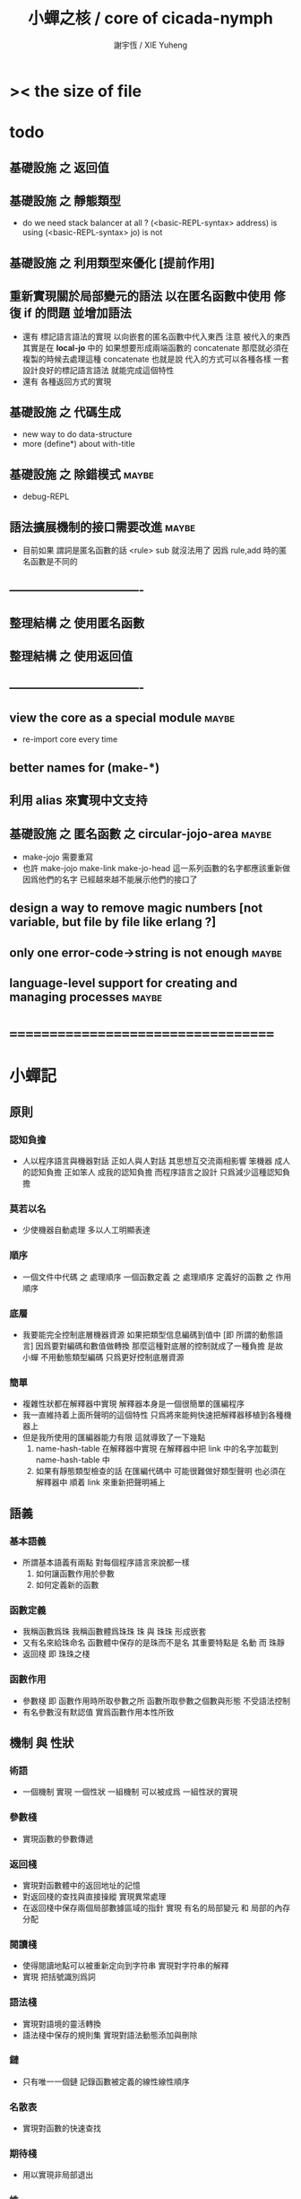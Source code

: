 #+TITLE:  小蟬之核 / core of cicada-nymph
#+AUTHOR: 謝宇恆 / XIE Yuheng
#+EMAIL:  xyheme@gmail.com

* >< the size of file
* todo
** 基礎設施 之 返回值
** 基礎設施 之 靜態類型
   * do we need stack balancer at all ?
     (<basic-REPL-syntax> address) is using
     (<basic-REPL-syntax> jo) is not
** 基礎設施 之 利用類型來優化 [提前作用]
** 重新實現關於局部變元的語法 以在匿名函數中使用 修復 if 的問題 並增加語法
   * 還有 標記語言語法的實現 以向嵌套的匿名函數中代入東西
     注意
     被代入的東西 其實是在 *local-jo* 中的
     如果想要形成兩端函數的 concatenate
     那麼就必須在 複製的時候去處理這種 concatenate
     也就是說
     代入的方式可以各種各樣
     一套設計良好的標記語言語法 就能完成這個特性
   * 還有 各種返回方式的實現
** 基礎設施 之 代碼生成
   * new way to do data-structure
   * more (define*) about with-title
** 基礎設施 之 除錯模式               :maybe:
   * debug-REPL
** 語法擴展機制的接口需要改進         :maybe:
   * 目前如果 謂詞是匿名函數的話 <rule> sub 就沒法用了
     因爲 rule,add 時的匿名函數是不同的
** ----------------------------------
** 整理結構 之 使用匿名函數
** 整理結構 之 使用返回值
** ----------------------------------
** view the core as a special module  :maybe:
   * re-import core every time
** better names for (make-*)
** 利用 alias 來實現中文支持
** 基礎設施 之 匿名函數 之 *circular-jojo-area* :maybe:
   * make-jojo 需要重寫
   * 也許 make-jojo make-link make-jo-head
     這一系列函數的名字都應該重新做
     因爲他們的名字
     已經越來越不能展示他們的接口了
** design a way to remove magic numbers [not variable, but file by file like erlang ?]
** only one error-code->string is not enough :maybe:
** language-level support for creating and managing processes :maybe:
* ===================================
* *小蟬記*
** 原則
*** 認知負擔
    * 人以程序語言與機器對話
      正如人與人對話
      其思想互交流兩相影響
      笨機器 成人的認知負擔
      正如笨人 成我的認知負擔
      而程序語言之設計 只爲減少這種認知負擔
*** 莫若以名
    * 少使機器自動處理
      多以人工明顯表達
*** 順序
    * 一個文件中代碼 之 處理順序
      一個函數定義 之 處理順序
      定義好的函數 之 作用順序
*** 底層
    * 我要能完全控制底層機器資源
      如果把類型信息編碼到值中 [即 所謂的動態語言]
      因爲要對編碼和數值做轉換
      那麼這種對底層的控制就成了一種負擔
      是故 小蟬 不用動態類型編碼
      只爲更好控制底層資源
*** 簡單
    * 複雜性狀都在解釋器中實現
      解釋器本身是一個很簡單的匯編程序
    * 我一直維持着上面所聲明的這個特性
      只爲將來能夠快速把解釋器移植到各種機器上
    * 但是我所使用的匯編器能力有限
      這就導致了一下幾點
      1. name-hash-table 在解釋器中實現
         在解釋器中把 link 中的名字加載到 name-hash-table 中
      2. 如果有靜態類型檢查的話
         在匯編代碼中 可能很難做好類型聲明
         也必須在解釋器中 順着 link 來重新把聲明補上
** 語義
*** 基本語義
    * 所謂基本語義有兩點
      對每個程序語言來說都一樣
      1. 如何讓函數作用於參數
      2. 如何定義新的函數
*** 函數定義
    * 我稱函數爲珠
      我稱函數體爲珠珠
      珠 與 珠珠 形成嵌套
    * 又有名來給珠命名
      函數體中保存的是珠而不是名
      其重要特點是
      名動 而 珠靜
    * 返回棧 即 珠珠之棧
*** 函數作用
    * 參數棧 即 函數作用時所取參數之所
      函數所取參數之個數與形態 不受語法控制
    * 有名參數沒有默認值
      實爲函數作用本性所致
** 機制 與 性狀
*** 術語
    * 一個機制 實現 一個性狀
      一組機制 可以被成爲 一組性狀的實現
*** 參數棧
    * 實現函數的參數傳遞
*** 返回棧
    * 實現對函數體中的返回地址的記憶
    * 對返回棧的查找與直接操縱
      實現異常處理
    * 在返回棧中保存兩個局部數據區域的指針
      實現 有名的局部變元 和 局部的內存分配
*** 閱讀棧
    * 使得閱讀地點可以被重新定向到字符串
      實現對字符串的解釋
    * 實現 把括號識別爲詞
*** 語法棧
    * 實現對語境的靈活轉換
    * 語法棧中保存的規則集
      實現對語法動態添加與刪除
*** 鏈
    * 只有唯一一個鏈
      記錄函數被定義的線性線性順序
*** 名散表
    * 實現對函數的快速查找
*** 期待棧
    * 用以實現非局部退出
*** 姓
    * 讓命名更加規則
*** 撤銷棧
    * 用以保存某一時刻的全局狀態
      以實現撤銷
*** 加載棧
    * 用以保存被加載的代碼的信息
      使得代碼可以被分散到不同的文件
      以形成相對獨立的的模塊
** >< 語法
*** 語境
    * reading-stack
    * syntax-stack
    * rule-set
*** >< 括號
    * 應該如何使用 保留的括號 ()
      所謂 mixfix notation ?
      所謂 borderfix notation ?
** 類型
*** >< 靜態類型檢查
    * 目前是完全無類型的語言
      是否應該引入靜態類型檢查
      應該如何引入
      類型檢查可能是很簡單的
      否則 對參數註釋 做爲信息 就被機器浪費了
    * 對類型的處理
      其實是要植入 函數語義的接口 當中
      即 函數作用 與 函數定義 當中
    * 所謂 靜態
      與動態相對
      其含義爲
      類型信息不以類型標籤的形式編碼在數據中
    * 所謂 類型檢查
      函數有類型聲明
      定義函數時
      可由函數體算出其實際類型是否與聲明類型相符合
      不符則拒絕定義
    * 類型有編碼
      只是編碼不保存在這個類型的數據當中
      而保存函數當中
      類型編碼只能用 name 和 數組 進行
      而不應該用字符串
    * 副作用應該如何處理
      也應該有編碼 ?
    * 保存在函數中的元數據可以用於計算
      當做出上面這種論斷的時候
      需要明確的是計算所使用的代數結構是什麼
    * 我可不可以把這個代數結構變得特別靈活 ?
      不光對棧的副作用可以用於計算
      對別的數據結構的副作用也可以被用於計算
      如果我能提供機制來定製各種各樣的計算規則
      那麼我就達到了我所說的靈活性
    * 棧所形成的 所謂 最一般的結合代數 也是一個代數結構
      重範疇論的角度觀察
      兩個代數結構之間相差一個遺忘函子
      忘了數據本身的值 只記住其類型
*** >< 類型與姓的關係
    * 當說 類型應該用 name 來編碼的時候
      其實就是說類型應該用 姓 來編碼
    * 但是 <title> name 完全是一種命名機制
      函數本身的類型可以是完全與 <title> 無關的
      也就說 在名字中的 <title> 是對 在提醒函數類型可能與 <title> 有關
*** >< 不加檢查之時
    * 在形成類型檢查機制之前 有不加檢查之時
      必須保證兩種狀態的順利銜接
    * 這也就是說
      在形成類型檢查機制之前
      我還是能去設計和增加別的機制
      很多機制的設計不必等待類型檢查
      [比如 加載機制]
** 優化
   * 有了類型信息
     就有可能在定義函數的時候把某些可以執行的計算進行掉
     如果引入這種優化
     那麼 就有必要 區分變元與常元了
** >< 函數體內的結構化數據
*** 不能用來做返回值的結構化數據
    * 在一個函數體內
      它盡可以 通過 (allocate-local-memory)
      來分配 *local-byte*
      然後自己製作結構化的數據
      但是這裏所製作的數據並不能用來做返回值
      因爲函數退出的時候
      所分配的局部內存就被回收了
*** 函數返回 靜態的 結構化數據
    * 函數能夠返回結構化數據
      只因沒有動態的內存管理
      所以保存函數內結構化數據的內存
      都是在定義函數的時候分配的
      對這些函數的返回值進行副作用將是危險的
    * 比如
      | string | *string-area* |
      | jojo   | *jojo-area*   |
*** 函數返回 動態的 結構化數據
    * 這裏簡陋的實現動態內存分配的方式是
      使用 circular
      所達到的效果是 讓人們不能依賴這裏的數據
      數據分配到了這裏 就得儘快使用掉
      否則一個週期之後 數據就被覆蓋了
    * 比如
      | string | *circular-string-area* |
      | jojo   | *circular-jojo-area*   |
** 數據結構
*** 計劃
    * 這裏其實是把 蟬語 中所設想的 姓 的機制
      變成 數據結構接口管理器
      也就是 實現 姓 做爲 數據結構
*** 實現
    * 既然已經有了 name-hash-table 那麼這些就都是可能實現的了
    * 可以用語法擴展來實現編譯時期對 jo 的查找
    * 接口方面 有兩種方式
      1. 完全與 已有的 查找 jo 的機制相互分離
      2. 重用已有的機制
      已有的機制有兩種
      一個是 利用單項鏈接的鏈表
      一個是 利用 name-hash-table 中的 nymph-jo 域
    * 使用分離的 title-table 和 data-structure-table
      都是爲了 減輕 name-hash-table 的負載
      但是 也許這種負載對於 name-hash-table 是微乎其微的
    * 我使用這樣一種方式來重用 name-hash-table
      利用的特性是 如果做爲名字的字符串中帶有空格
      那麼它就不可能被 以正常的方式找到
      而利用這種 空格所形成的名字的 層次結構
      我可以實現我所需要的性狀
    * 在 name-hash-table 之外
      我還需要像 jo 的全局鏈表一樣的鏈表來實現 每個 data-structure
** 評論
*** 命名 與 分解 與 匿名
    * 命名
      命名有兩種
      1. 局部的
      2. 全局的
    * 分解
      分解有兩種
      1. 利用函數作用的
         這種分解利用了局部的名
      2. 利用函數複合的
         這種分解利用了全局的名
    * 許多 forth 所崇尚的分解
      其實是單純爲了緩解 置換棧 的壓力的
    * 匿名
      緩解命名壓力的方式是匿名
      實現匿名的方式有兩種
      1. lambda
         其實是一種標記語言
         lambda 的參數名字 是用來標記代入點用的
         這裏
         理解上的壓力來源於
         對標記的分析
      2. 組合子
         每個組合子都是一個全局的名字
         從 lambda 的角度看
         每個組合子捕捉某種代入模式
         然後給這種代入模式一個名字
         這裏
         理解上的壓力來源於
         對名字所捕捉的模式的熟悉
*** 圓上的點
    * 一個點在圓上移動
      它的位置在變 但是它到圓心的距離始終相等
** 命名
*** 鍊
    * 之所以需要 鍊
      是因爲匯編語言的能力太弱
      直接在其中實現 名散表 太費心力
    * 一旦解釋器被執行起來之後
      連就會被拋棄
*** 名散表
    * 名散表 是處理命名的唯一數據結構
      其中每個 名欄 之 珠域 對珠的保存
      就是命名過程
    * 珠子本身還是有名字的
      但是這些名字只用來打印函數體
      而別無他用
      來自模塊的珠子
      其名字中的前綴指示其模塊
      這樣我就能在出錯時從文件中找到這個珠子的位置
      也許有多個位置 因爲可能有重複命名
*** 名備份區
    * 需要備份的原因是
      1. 我需要記錄珠被命名的順序
      2. 我需要能夠把 名散表 恢復到之前的狀態
*** 珠 到 名
    * 很難從 珠 找到它當時的命名
      正確的做法是
      在函數提中的每個位置增加一個名
    * 假設這種 珠 到 名 的函數
      只爲除錯所用
      那麼在 *global-naming-stack* 中搜索 珠 的名字
      也是可以接受的
      我選擇這種方式
      並且把 名域 從 珠中剔除
** 姓
*** 目的
    * 在 小蟬 中
      姓 可以被理解爲 接口管理器
      或者 名字管理器
      其目的是
      在需要的時候
      將命名過程變得更加正規
    * 姓 的
      1. 編碼數據類型的功能
      2. 簡化函數調用語法的功能
      只有在 有類型的 蟬語 中
      才能實現
    * 接口管理器 可以用來建立 數據結構的概念
      但是 接口管理器 本身的機制是與 數據結構的機制相互分離的
*** 實現
    * 每個 <title> 在全局的 link 中
      做爲一個 variable-jo 而存在
      其中保存一個 link
    * 這個 link 中的 jo 就是登記在 這個 <title> 下的 jo
      同時也會在 name-hash-table 中登記
      此時
      比如 function 會被登記到 "<title> function" 這個 name 下
*** 接口
    * (define-function,with-title)
      直接製作新的東西
      並註冊新的 function 到 <title> 下
      與 (define-function) 完全類似
      當第一次遇到某個 <title> 時
      初始化這個 <title> 做爲 variable-jo 的存在
    * (alias)
      把已有舊的東西
      給一個 name 以註冊到 <title> 下
      可以讓它處理一個列表的東西
      同樣初的版本可以是最簡單的
    * 在着兩個底層函數之後
      應該重新定義 (define-function)
      使得他們能夠處理 帶有 <title> 的情形
*** implementation
    * a title is a link
      a name under title can be found
      by normal link interface
    * a title also has some special meaning to the name-hash-table
      a name under title can NOT be found
      by normal name-hash-table interface
      to be found
      the name must be prefix by the string "<title> "
** 命名
   * 命名行爲有很多類型
     令人困惑 列舉如下
     1. 首先是全局變量
        一個全局變量 是一個有名字的盒子
        裏面可以保存值
     2. 其次是有 名域 的數據結構
        比如 珠 和 鍊
     3. 再次是 名散表 中
        一個 名 下所保存的值
   * 特點是
     1. 由值不能找回名字
     2. 值本身是一個數據結構的地址
        可以用以找回名字
        因爲名字只是這個數據結構的一個域
     3. 目前 名散表 中所保存的值
        只限於 珠
        一個 珠 可以存在於很多 名散表 中的 名欄 中
        每個 名欄 之名 都是這個珠的別名
        珠 做爲數據結構其內所保存的名字
        纔是這個珠的真名
   * 問題
     1. 珠 內的真名 是有必要的還是沒必要的
        這個名字的唯一目的就是 用以打印於顯示
        完全沒有查找的功能
   * 這種混亂的原因在於
     1. 函數體中所保存的
        不是 名散表 中的 名欄
        而是 函數的真正地址
   * 這導致動態性的喪失
     即 重新定義一個函數的時候
     有時必須重新定義所有依賴於它的函數
     才能達到所期望的效果
     同時獲得靜態性
     即 重新定義一個函數時
     不會破壞以前的定義
** 局部變元的語法
   * joy 中的匿名謂詞
     在作用於棧中的值的時候
     不必複製它所作用的值
   * 而 cicada-nymph 必須以明顯的方式複製棧中的值
     如果每一組函數對棧中的值的消耗都能夠被編譯器計算出來
     那麼就可以省略這些明顯的複製了
     這些是可能實現的
     只要把註釋信息設計成 良好的 可以被自動處理的 格式 就可以了
   * 然而
     在沒有對棧的註釋的自動推演的情況下
     我也可以通過設計特殊的語法來實現比較好的效果
   * a macro to pickup values from stack by index
     index starts from 0
     #+begin_src cicada-nymph
     :0 :1 :2 :3
     ::0 ::1

     :0 as dup
     ::0 as dup2
     #+end_src
   * a macro to pickup values from stack by name
     #+begin_src cicada-nymph
     << string[address, length], counter -- >>

     << do not eat >>
     :2 :1 >::string :0 >:counter
     ::2 >::string :0 >:counter
     =>[::string :counter]

     << eat >>
     >:counter >::string
     >[::string :counter]
     #+end_src
   * by the above example
     we know that
     we also need
     #+begin_src cicada-nymph
     =>::name
     #+end_src
     to replace
     #+begin_src cicada-nymph
     dup2 >::name
     #+end_src
** 結構化數據的初始化語法
   * [ ] 是 匿名的 jo 這種結構化數據的初始化語法
     然而
     別的結構化的數據應該如何呢 ?
   * 比如 path: directory-name file-name ;
     是一種用來初始化 特殊的[代表 path 的]字符串的語法
   * 需要類似的語法的地方還有
     1. vector of name
     2. vector of string
     注意這裏的 vector 都是類型良好的
     必須是這樣
     因爲我根本沒有對類型編碼
   * 對於上面所欠缺的兩種語法
     我可以很容易想出很多設計方式
     但是要知道
     語法是可以靈活轉換的
     所以可以先實現幾個語法試試效果
** 局部變元代入嵌套的無名函數
   * 局部變元代入嵌套的無名函數 是可以實現的
     可以實現特殊的標記語法來支持這個特性
     並且
     當些無名函數需要被做爲返回值返回時
     去返回無名函數的複製
     而不返回在大函數體內的無名函數本身 就行了
     此時的複製有兩種
     1. 複製到圈狀內存中
        此時所返回的值必須在短時間內被用掉
     2. 複製到靜態內存中
        這樣就提供了一種生成函數的方式了
** data-structure
   * a data-structure is a pattern of bit [thus byte [thus jo]] in memory
   * a data-structure is referenced by is address in memory
   * what a low level programming language should provide
     is a flexible way [a mechanism]
     to manage the interfaces of all kinds of data-structures
     including
     1. define
     2. allocate & init
     3. get & set
     4. equal & copy
     and other operating functions
   * that is to say
     the interface of a data-structure is a set of functions
     what should be managed are
     1. how to define these functions
        maybe to generate these functions group by group
     2. how to apply these functions on their arguments
        i.e. to call these functions
   * the mechanism implemented here is very flexible
     thus
     it usage is not limited to help to form the concept about data-structure
** 匯編器
*** 能夠編譯自己之後之後才能實現的性狀
    * jotionary 中 jojo 的長度
    * 把對 棧註釋 處理成 元數據
      利用這些元數據 就能夠實現簡單的類型推導
    * 一個 debug 模式
      在其中 對所有的基本的 棧的接口加上保護
    * jojo 的頭部 和 jojo 本身的分離
      這樣就能在 link 方面增加一層間接
      而實現別名機制
*** 對匯編器的需要
    * 爲了實現上面的性狀
      把 cicada-nymph 編譯到任何一個語言都是可以的
      [比如 Fasm]
    * 但是我還是需要自己實現匯編器
      因爲就工作量而言 二者相當
      就所形成的實現策略的靈活性而言
      根據 自己的匯編器 所制定的實現策略 要靈活很多
*** 小蟬 與 蟬語
    * 關係如下
      #+begin_src return-stack
      (machine) -> (cicada-nymph)
      (assembler) & (vm) -> (cicada-language)
      #+end_src
    * 可移植性由小蟬的易實現性來維護
    * (vm) 是
      實現與 cicada-nymph 中的
      對底層機器的特殊屬性依賴很弱的
      線串碼解釋器
    * (assembler) 是
      以 cicada-nymph 所提供的交叉匯編器框架爲基礎的
** 交叉匯編器構架
   * cross assembler framework
   * 目的 爲了寫 cicada-language 的 VM 的 匯編器
   * 在 name-hash-table 中貢獻出一個域
     來分離 匯編器 的命名空間
   * memory buffer editor
     1. bit buffer editor
     2. byte buffer editor
   * 多光標編輯
     * cursor = 1 cursor
     * buffer = 2 cursor
     * xxxxxx = 3 cursor
   * line editor 外加各種 mode
* ===================================
* module-meta of core-test
  #+begin_src cicada-nymph :tangle core-test.cn
  ::::::::
  auther: XIE Yuheng
  do: "* (core-test) finished" .s .l
  ========
  #+end_src
* writers
** note name of writers
   * the use of "." as prefix
     is inherited from Forth
   * table
     | .  | pretty_write_integer | assembly |
     | .i | write_integer        | core     |
     | .s | write_string         | assembly |
     | .l | linefeed             | core     |
     | .b | write-byte           |          |
** .l .i .b
   #+begin_src cicada-nymph :tangle core.cn
   : .l
     << -- >>
     10 write-byte
     end
   ; define-function

   : .i
     << -- >>
     write-integer
     end
   ; define-function

   : .b
     << byte -- >>
     write-byte
     end
   ; define-function
   #+end_src
* more syntax for definer
** if & else & then                   :syntax:
*** 記 條件轉跳
    * one predicate can make two branchs
      three predicates can make four branchs
      three predicates may only make three branchs
      but indeed there must be an invisible branch
*** word:[if|else|then]?
    #+begin_src cicada-nymph :tangle core.cn
    : word:if?
      << word[address, length] -- bool >>
      "if" string-equal?
      end
    ; define-function

    : word:else?
      << word[address, length] -- bool >>
      "else" string-equal?
      end
    ; define-function

    : word:then?
      << word[address, length] -- bool >>
      "then" string-equal?
      end
    ; define-function
    #+end_src
*** syntax,[if|else|then],make-jojo
    #+begin_src cicada-nymph :tangle core.cn
    : syntax,if,make-jojo
      << jo, string[address, length], word:if --
         address, jo, string[address, length] >>
      drop2
      jo instruction,false?branch
        jojo-area,stay
      *jojo-area,current-free-address* xxx|swap|x
      0 jojo-area,stay
      end
    ; define-function

    : syntax,else,make-jojo
      << address, jo, string[address, length], word:else --
         address, jo, string[address, length] >>
      drop2
      jo instruction,branch
         jojo-area,stay
      x|swap|xxx
      *jojo-area,current-free-address* xxxx|swap|x
      0 jojo-area,stay
      << address, string[address, length], address >>
      *jojo-area,current-free-address*
      over sub *jo-size* div
      swap set
      end
    ; define-function

    : syntax,then,make-jojo
      << address, jo, string[address, length], word:then --
         jo, string[address, length] >>
      drop2
      x|swap|xxx
      *jojo-area,current-free-address*
      over sub *jo-size* div
      swap set
      end
    ; define-function
    #+end_src
** test if & else & then
   #+begin_src cicada-nymph :tangle core-test.cn
   : .12
     << 1 2 -- >>
     2 equal? if
       "(^-^)" .s
       1 equal? if
         "\^o^/" .s
       else
         "     " .s
       then
     else
       "     " .s
       1 equal? if
         "\^o^/" .s
       else
         "     " .s
       then
     then
     end
   ; test-function

   : "* (testing) nested if & else & then" .s .l
     1 2 .12 .l
     6 2 .12 .l
     1 6 .12 .l
     6 6 .12 .l
     end
   ; test-do
   #+end_src
** test if & else & then by factorial
   #+begin_src cicada-nymph :tangle core-test.cn
   : factorial
     << number -- number >>
     dup
     one? if
       end
     then
     dup sub1 factorial
     mul
     end
   ; test-function

   : "* (testing) if & else & then by factorial" .s .l
     1 factorial 1   equal?
     2 factorial 2   equal? and
     3 factorial 6   equal? and
     4 factorial 24  equal? and
     5 factorial 120 equal? and
     6 factorial 720 equal? and test
     end
   ; test-do
   #+end_src
** loop                               :syntax:
*** word:loop?
    #+begin_src cicada-nymph :tangle core.cn
    : word:loop?
      << word[address, length] -- bool >>
      "loop" string-equal?
      end
    ; define-function
    #+end_src
*** syntax,loop,make-jojo
    #+begin_src cicada-nymph :tangle core.cn
    : syntax,loop,make-jojo
      << jo, string[address, length], word:loop --
         jo, string[address, length] >>
      drop2
      jo tail-call
        jojo-area,stay
      x|over|xx
        jojo-area,stay
      end
    ; define-function
    #+end_src
** recur                              :syntax:
*** word:recur?
    #+begin_src cicada-nymph :tangle core.cn
    : word:recur?
      << word[address, length] -- bool >>
      "recur" string-equal?
      end
    ; define-function
    #+end_src
*** syntax,recur,make-jojo
    #+begin_src cicada-nymph :tangle core.cn
    : syntax,recur,make-jojo
      << jo, string[address, length], word:recur --
         jo, string[address, length] >>
      drop2
      x|over|xx
        jojo-area,stay
      end
    ; define-function
    #+end_src
** test loop & recur by factorial
   #+begin_src cicada-nymph :tangle core-test.cn
   : recur-factorial
     << number -- number >>
     dup
     one? if
       end
     then
     dup sub1 recur mul
     end
   ; test-function

   : "* (testing) recur by factorial" .s .l
     1 recur-factorial 1   equal?
     2 recur-factorial 2   equal? and
     3 recur-factorial 6   equal? and
     4 recur-factorial 24  equal? and
     5 recur-factorial 120 equal? and
     6 recur-factorial 720 equal? and test
     end
   ; test-do

   : loop-factorial,loop
     << counter, product -- product >>
     over one? if
       swap drop
       end
     then
     over mul
     swap sub1 swap
     loop
   ; define-function

   : loop-factorial
     << number -- number >>
     1 loop-factorial,loop
     end
   ; define-function

   : "* (testing) loop by factorial" .s .l
     1 loop-factorial 1   equal?
     2 loop-factorial 2   equal? and
     3 loop-factorial 6   equal? and
     4 loop-factorial 24  equal? and
     5 loop-factorial 120 equal? and
     6 loop-factorial 720 equal? and test
     end
   ; test-do
   #+end_src
** test recur by fibonacci
   #+begin_src cicada-nymph
   << 0 1 1 2 3 5 8 13 21 34 55 89 144 233 >>

   : fibonacci
     << number -- number >>
     dup zero? if
       end
     then
     dup one? if
       end
     then
     dup sub1 recur
     swap sub1 sub1 recur
     add
     end
   ; define-function

   : "* test recur by fibonacci" .s .l
     0  fibonacci 0    equal?
     1  fibonacci 1    equal? and
     2  fibonacci 1    equal? and
     3  fibonacci 2    equal? and
     4  fibonacci 3    equal? and
     5  fibonacci 5    equal? and
     6  fibonacci 8    equal? and
     7  fibonacci 13   equal? and
     8  fibonacci 21   equal? and
     9  fibonacci 34   equal? and
     10 fibonacci 55   equal? and
     11 fibonacci 89   equal? and
     12 fibonacci 144  equal? and
     13 fibonacci 233  equal? and
     14 fibonacci 377  equal? and
     15 fibonacci 610  equal? and
     16 fibonacci 987  equal? and
     17 fibonacci 1597 equal? and
     18 fibonacci 2584 equal? and
     19 fibonacci 4181 equal? and
     20 fibonacci 6765 equal? and test
     end
   ; test-do
   #+end_src
** more,rule-set,make-jojo
   #+begin_src cicada-nymph :tangle core.cn
   : more,rule-set,make-jojo
     << -- >>
     *rule-set,make-jojo*
     dup jo word:if?    jo syntax,if,make-jojo    rule,add
     dup jo word:else?  jo syntax,else,make-jojo  rule,add
     dup jo word:then?  jo syntax,then,make-jojo  rule,add
     dup jo word:loop?  jo syntax,loop,make-jojo  rule,add
         jo word:recur? jo syntax,recur,make-jojo rule,add
     end
   ; define-function
   more,rule-set,make-jojo
   #+end_src
* name & name-hash-table
** note
   * the name-hash-table
     is used both in cicada-nymph and cicada-language
** allocate
*** note
    * an interface of *un-initialized-memory*
*** allocate-memory
    #+begin_src cicada-nymph :tangle core.cn
    : allocate-memory
      << size -- address >>
      dup *un-initialized-memory,current-free-address* clear-memory
      *un-initialized-memory,current-free-address* swap << address as return value >>
      address *un-initialized-memory,current-free-address* add-set
      end
    ; define-function
    #+end_src
** *name-hash-table*
   * the following are some prime number
     ready to be used
     * 1000003   about 976 k
     * 1000033
     * 1000333
     * 100003    about 97 k
     * 100333
     * 997
     * 499
   #+begin_src cicada-nymph :tangle core.cn
   100333
   << drop 13 >>
   : *name-hash-table,size*
   ; define-variable,with-tos

   *jo-size* 5 mul
   : *name-hash-table,unit*
   ; define-variable,with-tos

   *name-hash-table,size*
   *name-hash-table,unit* mul allocate-memory
   : *name-hash-table*
   ; define-variable,with-tos

   0
   : *name-hash-table,counter*
   ; define-variable,with-tos
   #+end_src
** *name-hash-table,string-area*
   #+begin_src cicada-nymph :tangle core.cn
   *name-hash-table,size* 32 mul
   : *name-hash-table,string-area,size*
   ; define-variable,with-tos

   *name-hash-table,string-area,size*
   allocate-memory
   : *name-hash-table,string-area*
   ; define-variable,with-tos

   *name-hash-table,string-area*
   : *name-hash-table,string-area,current-free-address*
   ; define-variable,with-tos
   #+end_src
** name-hash-table,string-area,stay
   #+begin_src cicada-nymph :tangle core.cn
   : name-hash-table,string-area,stay
     << string[address, length] -- >>
     tuck
     *name-hash-table,string-area,current-free-address*
     string->buffer!
     address *name-hash-table,string-area,current-free-address*
     add-set
     end
   ; define-function
   #+end_src
** make-string,for-name
   #+begin_src cicada-nymph :tangle core.cn
   : make-string,for-name
     << string[address, length] -- string-copy[address, length] >>
     *name-hash-table,string-area,current-free-address*
     xx|swap|x
     tuck
     name-hash-table,string-area,stay
     end
   ; define-function
   #+end_src
** name
*** note
    * a name is an index into name-hash-table
    * an entry can be viewed
      1. as a point
      2. as an orbit
    * in a name entry we have the following fields
      |------+---------------------|
      | name | name-string-address |
      |      | name-string-length  |
      |------+---------------------|
      |      | orbit-length        |
      |      | orbiton             |
      |      | jo                  |
      |------+---------------------|
      1. name-string-address
         0 denotes name not used
      2. orbit-length
         as an orbit
         its length gets updated
      3. as a point
         it is on an orbit
      4. jo
         0 denotes name not used as jo
*** name->address
    #+begin_src cicada-nymph :tangle core.cn
    : name->address
      << name -- address >>
      *name-hash-table,unit* mul
      *name-hash-table* add
      end
    ; define-function
    #+end_src
*** name,used?
    #+begin_src cicada-nymph :tangle core.cn
    : name,used?
      << name -- bool >>
      name->address
      get zero? false?
      end
    ; define-function
    #+end_src
*** name,used-as-jo?
    #+begin_src cicada-nymph :tangle core.cn
    : name,used-as-jo?
      << name -- bool >>
      name->address
      *jo-size* 4 mul add
      get zero? not
      end
    ; define-function
    #+end_src
*** name->string
    #+begin_src cicada-nymph :tangle core.cn
    : name->string
      << name -- string[address, length] >>
      name->address
      2 n-get
      end
    ; define-function
    #+end_src
*** name,get-orbit-length
    #+begin_src cicada-nymph :tangle core.cn
    : name,get-orbit-length
      << name -- orbit-length >>
      name->address
      *jo-size* 2 mul add
      get
      end
    ; define-function
    #+end_src
*** name,get-orbiton
    #+begin_src cicada-nymph :tangle core.cn
    : name,get-orbiton
      << name -- orbiton >>
      name->address
      *jo-size* 3 mul add
      get
      end
    ; define-function
    #+end_src
*** name,get-jo
    #+begin_src cicada-nymph :tangle core.cn
    : name,get-jo
      << name -- jo >>
      name->address
      *jo-size* 4 mul add
      get
      end
    ; define-function
    #+end_src
*** name,set-string
    #+begin_src cicada-nymph :tangle core.cn
    : name,set-string
      << string[address, length], name -- >>
      >:name
      make-string,for-name
      :name name->address
      2 n-set
      end
    ; define-function
    #+end_src
*** name,set-orbit-length
    #+begin_src cicada-nymph :tangle core.cn
    : name,set-orbit-length
      << orbit-length, name -- >>
      name->address
      *jo-size* 2 mul add
      set
      end
    ; define-function
    #+end_src
*** name,set-orbiton
    #+begin_src cicada-nymph :tangle core.cn
    : name,set-orbiton
      << orbiton, name -- >>
      name->address
      *jo-size* 3 mul add
      set
      end
    ; define-function
    #+end_src
*** name,set-jo
    #+begin_src cicada-nymph :tangle core.cn
    : name,set-jo
      << jo, name -- >>
      name->address
      *jo-size* 4 mul add
      set
      end
    ; define-function
    #+end_src
*** name,no-collision?
    #+begin_src cicada-nymph :tangle core.cn
    : name,no-collision?
      << name -- bool >>
      dup name,get-orbiton
      equal?
      end
    ; define-function
    #+end_src
** name-hash-table
*** note interface
    * open addressing
      for we do not need to delete
    * math
      * hash
    * memory
      * insert
      * search
    * function
      * string->name
      * name->string
*** name-hash-table,hash
    * prime table size
    * linear probing
    #+begin_src cicada-nymph :tangle core.cn
    : name-hash-table,hash
      << number, counter -- index >>
      add *name-hash-table,size* mod
      end
    ; define-function
    #+end_src
*** string->finite-carry-sum
    #+begin_src cicada-nymph :tangle core.cn
    16
    : *max-carry-position*
    ; define-variable,with-tos

    : string->finite-carry-sum,loop
      << carry-sum, string[address, length], counter -- carry-sum >>
      over zero? if
        drop drop2
        end
      then
      dup *max-carry-position* greater-than? if
        drop 0 << re-start from 0 >>
      then
      xx|over|x
      string,byte over
      2 swap power
      mul
      x|swap|xxxx add xxx|swap|x
      add1 xx|swap|x
      string,byte-tail x|swap|xx
      loop
    ; define-function

    : string->finite-carry-sum
      << string[address, length] -- carry-sum >>
      0 xx|swap|x << carry-sum >>
      0 << counter >>
      string->finite-carry-sum,loop
      end
    ; define-function
    #+end_src
*** name-hash-table,search
    #+begin_src cicada-nymph :tangle core.cn
    : name-hash-table,search,loop
      << string[address, length], number, counter
         -- name, true
         -- name, false >>
      >:counter >:number >::string
      :number :counter name-hash-table,hash
      >:name
      :number 0 name-hash-table,hash
      >:orbit
      :name name,used? false? if
        :name false
        end
      then
      :name name->string
      ::string string-equal? if
        :name true
        end
      then
      :name name,get-orbit-length
      :counter equal? if
        :name false
        end
      then
      ::string
      :number :counter add1
      loop
    ; define-function

    : name-hash-table,search
      << string[address, length]
         -- name, true
         -- name, false >>
      dup2 string->finite-carry-sum
      0 name-hash-table,search,loop
      end
    ; define-function
    #+end_src
*** name-hash-table,insert
    * I found that (insert) can not re-use (search)
    #+begin_src cicada-nymph :tangle core.cn
    : name-hash-table,insert,loop
      << string[address, length], number, counter
         -- name, true
         -- name, false >>
      >:counter >:number >::string
      :number :counter name-hash-table,hash
      >:name
      :number 0 name-hash-table,hash
      >:orbit
      :name name,used? false? if
        ::string :name
        name,set-string
        :orbit :name
        name,set-orbiton
        :counter :orbit
        name,set-orbit-length
        1 address *name-hash-table,counter* add-set
        :name true
        end
      then
      :name name->string
      ::string string-equal? if
        :name true
        end
      then
      :counter *name-hash-table,size* equal? if
        :name false
        end
      then
      ::string
      :number
      :counter add1
      loop
    ; define-function

    : name-hash-table,insert
      << string[address, length]
         -- name, true
         -- name, false >>
      dup2 string->finite-carry-sum
      0 name-hash-table,insert,loop
      end
    ; define-function
    #+end_src
*** string->name
    * error handling here
    #+begin_src cicada-nymph :tangle core.cn
    : string->name
      << string[address, length] -- name >>
      name-hash-table,insert
      false? if
        "* (string->name) *name-hash-table* is full!" .s .l
        end
      then
      end
    ; define-function
    #+end_src
*** note about report
    * report point orbit by orbit
      in the following format
    * {index} string # orbit-lenght
      * {index} string
      * {index} string
      * {index} string
    * if used as title
      add a (AS TITLE) as postfix
*** name-hash-table,report
    #+begin_src cicada-nymph :tangle core.cn
    : name-hash-table,report,orbit
      << name, counter -- >>
      over name,get-orbit-length
      over less-than? if
        drop2
        end
      then
      over name->string string->finite-carry-sum
      over name-hash-table,hash
      dup name,get-orbiton
      << name, counter, new-name, orbiton >>
      x|over|xxx name->string string->finite-carry-sum
      0 name-hash-table,hash
      equal? if
        "  {" .s
        dup write-number
        "} " .s
        name->string .s
        .l
      else
        drop
      then
      add1
      loop
    ; define-function

    : name-hash-table,report,loop
      << name -- >>
      dup *name-hash-table,size* equal? if
        drop
        end
      then
      dup name,used? if
      dup name,no-collision? if
        << * {index} string # orbit-lenght >>
        "* {" .s
        dup write-number
        "} " .s
        dup name->string .s
        " # " .s
        dup name,get-orbit-length
        write-number
        .l
        dup 1 name-hash-table,report,orbit
      then
      then
      add1
      loop
    ; define-function

    : name-hash-table,report
      << -- >>
      0 name-hash-table,report,loop
      "* totally : " .s
      *name-hash-table,counter* write-number
      .l
      end
    ; define-function
    #+end_src
*** test string->name & name->string
    * set *name-hash-table,size* to a small number [for example 13]
      then use the following function
      and (name-hash-table,report) to do test
    #+begin_src cicada-nymph :tangle core-test.cn
    : "* (testing) string->name & name->string" .s .l
      "a-000" dup2 string->name name->string <string> equal?
      "a-111" dup2 string->name name->string <string> equal? and
      "a-222" dup2 string->name name->string <string> equal? and
      "a-333" dup2 string->name name->string <string> equal? and
      "a-444" dup2 string->name name->string <string> equal? and
      "a-555" dup2 string->name name->string <string> equal? and
      "a-666" dup2 string->name name->string <string> equal? and
      "a-777" dup2 string->name name->string <string> equal? and
      "a-888" dup2 string->name name->string <string> equal? and
      "a-999" dup2 string->name name->string <string> equal? and
      "b-000" dup2 string->name name->string <string> equal? and
      "b-111" dup2 string->name name->string <string> equal? and
      "b-222" dup2 string->name name->string <string> equal? and
      "b-333" dup2 string->name name->string <string> equal? and
      "b-444" dup2 string->name name->string <string> equal? and
      "b-555" dup2 string->name name->string <string> equal? and
      "b-666" dup2 string->name name->string <string> equal? and
      "b-777" dup2 string->name name->string <string> equal? and
      "b-888" dup2 string->name name->string <string> equal? and
      "b-999" dup2 string->name name->string <string> equal? and test
      end
    ; test-do

    <<
    name-hash-table,report
    >>
    #+end_src
*** name-hash-table,find-jo
    #+begin_src cicada-nymph :tangle core.cn
    : name-hash-table,find-jo
      << word[address, length]
         -- jo, true
         -- false >>
      name-hash-table,search if
      else
        drop
        false
        end
      then
      dup name,used-as-jo? if
        name,get-jo
        true
        end
      then
      drop
      false
      end
    ; define-function
    #+end_src
*** test name-hash-table,find-jo
    #+begin_src cicada-nymph
    : "* (testing) name-hash-table,find-jo" .s .l
      "add" name-hash-table,find-jo if
        name->string "add" <string> equal? test
      else
        false test
      then
    ; test-do
    #+end_src
* name-record
** note global-naming-stack
   * (define-*) push
     (undo) pop
** note name-record
   * *global-naming-stack* contain name-record
   * structure
     | name-record | old-jo |
     |             | name   |
     |             | new-jo |
** *global-naming-stack*
   #+begin_src cicada-nymph :tangle core.cn
   100 1024 mul
   : *global-naming-stack,size*
   ; define-variable,with-tos

   3 *jo-size* mul
   : *global-naming-stack,unit*
   ; define-variable,with-tos

   *global-naming-stack,size*
   *global-naming-stack,unit* mul allocate-memory
   : *global-naming-stack*
   ; define-variable,with-tos

   *global-naming-stack*
   : *global-naming-stack,pointer*
   ; define-variable,with-tos
   #+end_src
** name-record,[get|set]-old-jo
   #+begin_src cicada-nymph :tangle core.cn
   : name-record,get-old-jo
     << name-record -- old-jo >>
     get
     end
   ; define-function

   : name-record,set-old-jo
     << old-jo, name-record -- >>
     set
     end
   ; define-function
   #+end_src
** name-record,[get|set]-name
   #+begin_src cicada-nymph :tangle core.cn
   : name-record,get-name
     << name-record -- name >>
     *jo-size* add get
     end
   ; define-function

   : name-record,set-name
     << name, name-record -- >>
     *jo-size* add set
     end
   ; define-function
   #+end_src
** name-record,[get|set]-new-jo
   #+begin_src cicada-nymph :tangle core.cn
   : name-record,get-new-jo
     << name-record -- new-jo >>
     *jo-size* 2 mul add get
     end
   ; define-function

   : name-record,set-new-jo
     << new-jo, name-record -- >>
     *jo-size* 2 mul add set
     end
   ; define-function
   #+end_src
** global-naming-stack,record-jo
   #+begin_src cicada-nymph :tangle core.cn
   : global-naming-stack,record-jo
     << jo, name -- >>
     dup name,get-jo
     *global-naming-stack,pointer* name-record,set-old-jo
     dup2 name,set-jo
     *global-naming-stack,pointer* name-record,set-name
     *global-naming-stack,pointer* name-record,set-new-jo
     *global-naming-stack,unit* address *global-naming-stack,pointer* add-set
     end
   ; define-function
   #+end_src
** global-naming-stack,delete-last-record
   #+begin_src cicada-nymph :tangle core.cn
   : global-naming-stack,delete-last-record
     << -- >>
     *global-naming-stack,unit*
     address *global-naming-stack,pointer*
     sub-set
     *global-naming-stack,pointer* name-record,get-old-jo
     *global-naming-stack,pointer* name-record,get-name
     name,set-jo
     end
   ; define-function
   #+end_src
** jo,find-name
   #+begin_src cicada-nymph :tangle core.cn
   : jo,find-name,loop
     << jo, current-record
        -- name, true
        -- false >>
     dup *global-naming-stack* equal? if
       drop2
       false
       end
     then
     *global-naming-stack,unit* sub
     dup >:name-record
     over
     :name-record name-record,get-new-jo equal? if
       drop2
       :name-record name-record,get-name
       true
       end
     then
     loop
   ; define-function

   : jo,find-name
     << jo
        -- name, true
        -- false >>
     *global-naming-stack,pointer*
     jo,find-name,loop
     end
   ; define-function
   #+end_src
** name-hash-table,record-jo,by-link
   #+begin_src cicada-nymph :tangle core.cn
   : name-hash-table,record-jo,by-link
     << link -- >>
     >:link
     :link link->jo
     :link link->name-string string->name
     global-naming-stack,record-jo
     end
   ; define-function
   #+end_src
* make-jojo-syntax,quote
** quote-word?
   #+begin_src cicada-nymph :tangle core.cn
   : quote-word?
     << word[address, length] -- bool >>
     dup 1 less-or-equal? if
       drop2
       false
       end
     then
     string,byte "'" string,byte equal?
     end
   ; define-function
   #+end_src
** make-jojo-syntax,quote
   #+begin_src cicada-nymph :tangle core.cn
   : make-jojo-syntax,quote
     << string[address, length], word[address, length] --
        string[address, length] >>
     jo instruction,literal
       jojo-area,stay
     string,byte-tail string->name
       jojo-area,stay
     end
   ; define-function
   #+end_src
** more,rule-set,make-jojo
   #+begin_src cicada-nymph :tangle core.cn
   : more,rule-set,make-jojo
     << -- >>
     *rule-set,make-jojo*
     jo quote-word? jo make-jojo-syntax,quote rule,add
     end
   ; define-function
   more,rule-set,make-jojo
   #+end_src
** test make-jojo-syntax,quote
   #+begin_src cicada-nymph :tangle core-test.cn
   : "* (testing) make-jojo-syntax,quote" .s .l
     'testing--make-jojo-syntax,quote name->string
     "testing--make-jojo-syntax,quote" <string> equal? test
   ; test-do
   #+end_src
* await & awake
** note notation
   * table
     | 期待 [非局部退出點]   | await [make non-local-exit-piont] |
     | 動意 [非局部退出信號] | awake [non-local-exit-signal]     |
** *awaiting-stack*
   #+begin_src cicada-nymph :tangle core.cn
   10 1024 mul
   : *awaiting-stack,size*
   ; define-variable,with-tos

   4 *jo-size* mul
   : *awaiting-stack,unit*
   ; define-variable,with-tos

   *awaiting-stack,size*
   *awaiting-stack,unit* mul allocate-memory
   : *awaiting-stack*
   ; define-variable,with-tos

   *awaiting-stack*
   : *awaiting-stack,pointer*
   ; define-variable,with-tos
   #+end_src
** note action
   * structure
     | action | function       |
     |            | argument-stack |
     |            | return-stack   |
     |            | name           |
** action,[get|set]-function
   #+begin_src cicada-nymph :tangle core.cn
   : action,get-function
     << action -- function >>
     get
     end
   ; define-function

   : action,set-function
     << function, action -- >>
     set
     end
   ; define-function
   #+end_src
** action,[get|set]-argument-stack-pointer
   #+begin_src cicada-nymph :tangle core.cn
   : action,get-argument-stack-pointer
     << action -- argument-stack-pointer >>
     *jo-size* add get
     end
   ; define-function

   : action,set-argument-stack-pointer
     << argument-stack-pointer, action -- >>
     *jo-size* add set
     end
   ; define-function
   #+end_src
** action,[get|set]-return-stack-pointer
   #+begin_src cicada-nymph :tangle core.cn
   : action,get-return-stack-pointer
     << action -- return-stack-pointer >>
     *jo-size* 2 mul add get
     end
   ; define-function

   : action,set-return-stack-pointer
     << return-stack-pointer, action -- >>
     *jo-size* 2 mul add set
     end
   ; define-function
   #+end_src
** action,[get|set]-name
   #+begin_src cicada-nymph :tangle core.cn
   : action,get-name
     << action -- name >>
     *jo-size* 3 mul add get
     end
   ; define-function

   : action,set-name
     << name, action -- >>
     *jo-size* 3 mul add set
     end
   ; define-function
   #+end_src
** drop-awaiting-stack
   #+begin_src cicada-nymph :tangle core.cn
   : drop-awaiting-stack
     << -- >>
     *awaiting-stack,unit* address *awaiting-stack,pointer* sub-set
     end
   ; define-function
   #+end_src
** awaiting-stack,find
   * from the pointer to the base
   #+begin_src cicada-nymph :tangle core.cn
   : awaiting-stack,find,loop
     << name, cursor
        -- action true
        -- false >>
     dup *awaiting-stack* equal? if
       drop2
       false
       end
     then
     *awaiting-stack,unit* sub >:cursor
     >:name
     :cursor action,get-name
     :name equal? if
       :cursor
       true
       end
     then
     :name
     :cursor
     loop
   ; define-function

   : awaiting-stack,find
     << name
        -- action true
        -- false >>
     *awaiting-stack,pointer*
     awaiting-stack,find,loop
     end
   ; define-function
   #+end_src
** await
   #+begin_src cicada-nymph :tangle core.cn
   : await
     << function, name -- >>
     >:name
     >:function

     snapshot-the-stack-pointer
     *the-stack-pointer-snapshot* >:argument-stack-pointer

     get-return-stack-pointer
     *return-stack,unit* 2 mul sub >:return-stack-pointer

     *awaiting-stack,pointer* >:action
     *awaiting-stack,unit* address *awaiting-stack,pointer* add-set

     :function
     :action
     action,set-function

     :argument-stack-pointer
     :action
     action,set-argument-stack-pointer

     :return-stack-pointer
     :action
     action,set-return-stack-pointer

     :name
     :action
     action,set-name

     jo drop-awaiting-stack
     :return-stack-pointer
     drop2
     << return-stack,insert-jo >>
     end
   ; define-function
   #+end_src
** action,apply
   #+begin_src cicada-nymph :tangle core.cn
   : action,apply
     << action -- >>
     >:action
     :action address *awaiting-stack,pointer* set
     :action action,get-return-stack-pointer
     :action action,get-function
     apply-with-return-point
   ; define-function
   #+end_src
** action,reset-the-stack
   #+begin_src cicada-nymph :tangle core.cn
   : action,reset-the-stack
     << -- >>
     *awaiting-stack,pointer* action,get-argument-stack-pointer
     set-argument-stack-pointer
     end
   ; define-function
   #+end_src
** awake
   #+begin_src cicada-nymph :tangle core.cn
   : awake
     << name -- >>
     >:name
     :name awaiting-stack,find if
       action,apply
       end
     then
     "* (awake) can not find action in awaiting-stack by : " .s :name name->string .s .l
     end
   ; define-function
   #+end_src
** test await & awake
   #+begin_src cicada-nymph :tangle core-test.cn
   : testing-awake
     << -- >>
     'signal awake
     end
   ; test-function

   : testing-await
     << -- >>
     "after reset-the-stack"
     [ "before reset-the-stack" <string> equal? test
       action,reset-the-stack
       "after reset-the-stack" <string> equal? test
       end ]
     'signal await
     "something in the stack"
     "before reset-the-stack"
     testing-awake
     end
   ; test-function

   : "* (testing) await & awake" .s .l
     testing-await
   ; test-do
   #+end_src
* basic-REPL
** *rule-set,eval-word*
   #+begin_src cicada-nymph :tangle core.cn
   1024 *jo-size* mul
   : *rule-set,eval-word,size*
   ; define-variable,with-tos

   << for cursor >>
   *jo-size* allocate-memory drop

   *rule-set,eval-word,size*
   allocate-memory
   : *rule-set,eval-word*
   ; define-variable,with-tos

   *rule-set,eval-word*
   *rule-set,eval-word* *jo-size* sub
   set
   #+end_src
** eval-word
   #+begin_src cicada-nymph :tangle core.cn
   : eval-word
     << word[address, length] -- unknown >>
     dup2 find-syntax if
       apply
       end
     then
     dup2
     name-hash-table,find-jo if
       << function & primitive-function & variable >>
       xx|swap|x drop2
       apply
       end
     then
     "* (eval-word) meets undefined word : " .s
     .s .l
     end
   ; define-function
   #+end_src
** syntax,bye,basic-REPL
   #+begin_src cicada-nymph :tangle core.cn
   : syntax,bye,basic-REPL
     << word:bye -- >>
     drop2
     'bye,basic-REPL awake
   ; define-function
   #+end_src
** bye,basic-REPL
   #+begin_src cicada-nymph :tangle core.cn
   : bye,basic-REPL
     << -- >>
     action,reset-the-stack
     drop-syntax-stack
     end
   ; define-function
   #+end_src
** basic-REPL                         :redefine:
   #+begin_src cicada-nymph :tangle core.cn
   : basic-REPL,loop
     << unknown -- unknown >>
     read-word
     eval-word
     loop
   ; define-function

   : basic-REPL
     << unknown -- unknown >>
     jo bye,basic-REPL
     'bye,basic-REPL await
     *rule-set,eval-word* push-syntax-stack
     basic-REPL,loop
     end
   ; define-function
   #+end_src
** number with base
*** 記 原理
    * 現在 的 number 就只是 "integer" 而已
      更多的數的類型將在 cicada 中實現
    * 在 "integer" 這個函數中 我將只支持 對四種進位制的 字符串的 閱讀
      * 十進制
        10#1231
        10#-1231
        1231
        -1231
      * 二進制
        2#101001
        2#-101001
        2#-1011_1001
        "-" 和 "_" 的同時存在有點難讀
        此時可以用 2#1011_1001 negate
        也就是說雖然允許用 "-" 來表示負數
        但是不鼓勵這樣做
        之所以允許這樣做
        是因爲在打印負數的時候需要這種表示方式
        不能把 "-123" 打印成 "123 negate"
      * 八進制
        8#712537
        8#-712537
      * 十六進制
        16#f123acb3
        16#-F123ACB3
        大寫小寫字母都可以
    * one can use "_" to separate the number
      to make it more readable
      for example
      2#1111_0101_0001
    * actually, the base can be any 10 based number
      even greater then 36
      but when the base is greater then 36
      not all integer can be represented under this base
      for we only have 36 bytes
*** remove-byte!
    #+begin_src cicada-nymph :tangle core.cn
    : remove-byte!,loop
      << cursor, length, byte -- cursor >>
      >:byte
      >:length
      >:cursor
      :length zero? if
        :cursor
        end
      then
      :cursor get-byte :byte equal? if
        :cursor add1 :length sub1
        :cursor
        string->buffer!
        :cursor
        :length sub1
        :byte
      else
        :cursor add1
        :length sub1
        :byte
      then
      loop
    ; define-function

    : remove-byte!
      << string[address, length], byte -- string[address, length] >>
      x|over|xx >:address
      remove-byte!,loop >:cursor
      :address
      :cursor :address sub
      end
    ; define-function
    #+end_src
*** test remove-byte!
    #+begin_src cicada-nymph :tangle core-test.cn
    : "* (testing) remove-byte!" .s .l
      "2#1001_1001"
      "_" string,byte remove-byte!
      "2#10011001" <string> equal?
      "___2#1001___1001___"
      "_" string,byte remove-byte!
      "2#10011001" <string> equal? and test
    ; test-do
    #+end_src
*** latin-byte?
    #+begin_src cicada-nymph :tangle core.cn
    : latin-byte?
      << byte -- bool >>
      dup "A" string,byte less-than? if
        drop false
        end
      then
      dup "Z" string,byte less-or-equal? if
        drop true
        end
      then
      dup "a" string,byte less-than? if
        drop false
        end
      then
      dup "z" string,byte less-or-equal? if
        drop true
        end
      then
      drop false
      end
    ; define-function
    #+end_src
*** latin-byte->number
    #+begin_src cicada-nymph :tangle core.cn
    : latin-byte->number
      << latin-byte -- number >>
      dup "A" string,byte less-than? if
        "* (latin-byte->number) the argument must be a latin-byte" .s .l
        "  but the following byte is less-than 'A' : " .s
        .i .l
        end
      then
      dup "Z" string,byte less-or-equal? if
        "A" string,byte
        sub
        10 add
        end
      then
      dup "a" string,byte less-than? if
        "* (latin-byte->number) the argument must be a latin-byte" .s .l
        "  but the following byte is less-than 'a' but greater-then 'Z' : " .s
        .i .l
        end
      then
      dup "z" string,byte less-or-equal? if
        "a" string,byte
        sub
        10 add
        end
      then
      "* (latin-byte->number) the argument must be a latin-byte" .s .l
      "  but the following byte is greater-then 'z' : " .s
      .i .l
      end
    ; define-function
    #+end_src
*** number->latin-byte
    #+begin_src cicada-nymph :tangle core.cn
    : number->latin-byte
      << number -- latin-byte >>
      10 sub
      "a" string,byte
      add
      end
    ; define-function
    #+end_src
*** wild-digit-string?
    #+begin_src cicada-nymph :tangle core.cn
    : wild-digit-string?
      << string[address, length] -- bool >>
      dup zero? if
        drop2 true
        end
      then
      over get-byte
      dup digit-byte?
      swap latin-byte?
      or if
        string,byte-tail
        loop
      then
      drop2
      false
      end
    ; define-function
    #+end_src
*** wild-integer-string?
    #+begin_src cicada-nymph :tangle core.cn
    : wild-integer-string?
      << string[address, length] -- bool >>
      dup zero? if
        drop2 false
        end
      then
      dup2 string,byte
      "-" string,byte
      equal? if
        string,byte-tail
        wild-digit-string?
        end
      then
      wild-digit-string?
      end
    ; define-function
    #+end_src
*** test wild-integer-string?
    #+begin_src cicada-nymph :tangle core-test.cn
    : "* (testing) wild-integer-string?" .s .l
      ""        wild-integer-string? false?
      " "       wild-integer-string? false? and
      "_asd"    wild-integer-string? false? and
      " asd"    wild-integer-string? false? and
      "asd"     wild-integer-string? true?  and
      "123"     wild-integer-string? true?  and
      "123asd"  wild-integer-string? true?  and test
    ; test-do
    #+end_src
*** base#wild-integer-string?
    * a string for the following format
      is viewed as a base#digit-string
      <digit-string>#[-]<wild-integer-string-string>
      any "_" in the anywhere of the above string
      will be ignored
    #+begin_src cicada-nymph :tangle core.cn
    : base#wild-integer-string?
      << string[address, length] -- bool >>
      128 allocate-local-memory
      >:string-address
      tuck
      :string-address
      string->buffer!
      :string-address swap
      "_" string,byte
      remove-byte!
      >:new-string-length
      >:new-string-address
      << dup2 .s .l 0 end >>
      :new-string-address
      :new-string-length
      "#" string,byte
      string,find-byte if
      else
        false
        end
      then
      >:address-of-#
      :new-string-address
      :address-of-# :new-string-address sub
      >::base-string
      :address-of-# add1
      :address-of-# :new-string-address sub add1
      :new-string-length swap sub
      >::wild-integer-string
      ::base-string digit-string?
      ::base-string empty-string? not
      and if
      else
        false
        end
      then
      ::wild-integer-string wild-integer-string?
      ::wild-integer-string empty-string? not
      and if
        true
      else
        false
      then
      end
    ; define-function
    #+end_src
*** test base#wild-integer-string?
    #+begin_src cicada-nymph :tangle core-test.cn
    : "* (testing) base#wild-integer-string?" .s .l
      "#"     base#wild-integer-string? false?
      "##"    base#wild-integer-string? false? and
      "#___#" base#wild-integer-string? false? and
      "   "   base#wild-integer-string? false? and
      "______#__1___" base#wild-integer-string? false? and
      "___2___#__1___c29bf210019___漢字" base#wild-integer-string? false? and

      "1#1" base#wild-integer-string? true? and
      "123#1c29bf219g42" base#wild-integer-string? true? and
      "___2___#__1___c29bf210019___g42" base#wild-integer-string? true? and test
    ; test-do
    #+end_src
*** base#wild-integer-string->base-string
    #+begin_src cicada-nymph :tangle core.cn
    : base#wild-integer-string->base-string
      << string[address, length] -- string[address, length] >>
      >:length
      >:address
      :address
      :length
      "#" string,byte
      string,find-byte if
      else
        "* (base#wild-integer-string->base-string)" .s .l
        "  the argument must be a base#wild-integer-string" .s .l
        "  but the following string does not even have a '#' in it :" .s .l
        "  " .s
        :address :length .s .l
        << to balance the argument-stack or not ??? >>
        << :address :length >>
        end
      then
      >:address-of-#
      :address
      :address-of-# :address sub
      end
    ; define-function
    #+end_src
*** base#wild-integer-string->wild-integer-string
    #+begin_src cicada-nymph :tangle core.cn
    : base#wild-integer-string->wild-integer-string
      << string[address, length] -- string[address, length] >>
      >:length
      >:address
      :address
      :length
      "#" string,byte
      string,find-byte if
      else
        "* (base#wild-integer-string->wild-integer-string)" .s .l
        "  the argument must be a base#wild-integer-string" .s .l
        "  but the following string does not even have a '#' in it :" .s .l
        "  " .s
        :address :length .s .l
        << to balance the argument-stack or not ??? >>
        << :address :length >>
        end
      then
      >:address-of-#
      :address-of-# add1
      :address-of-# :address sub add1
      :length swap sub
      end
    ; define-function
    #+end_src
*** test base#wild-integer-string->base-string
    #+begin_src cicada-nymph :tangle core-test.cn
    : "* (testing) base#wild-integer-string->base-string" .s .l
      << error
      "___2___ __1___c29bf210019___漢字" base#wild-integer-string->base-string
      >>

      "1#1" base#wild-integer-string->base-string
      "1" <string> equal?

      "123#1c29bf219g42" base#wild-integer-string->base-string
      "123" <string> equal? and

      "___2___#__1___c29bf210019___g42" base#wild-integer-string->base-string
      "___2___" <string> equal? and test
    ; test-do

    : "* (testing) base#wild-integer-string->wild-integer-string" .s .l
      << error
      "___2___ __1___c29bf210019___漢字" base#wild-integer-string->wild-integer-string
      >>

      "1#1" base#wild-integer-string->wild-integer-string
      "1" <string> equal?

      "123#1c29bf219g42" base#wild-integer-string->wild-integer-string
      "1c29bf219g42" <string> equal? and

      "___2___#__1___c29bf210019___g42" base#wild-integer-string->wild-integer-string
      "__1___c29bf210019___g42" <string> equal? and test
    ; test-do
    #+end_src
*** wild-integer-string->integer,with-base
    #+begin_src cicada-nymph :tangle core.cn
    : wild-integer-string->integer,with-base,loop
      << string[address, length], base, sum, counter -- integer >>
      >:counter
      >:sum
      >:base
      >:length
      >:address
      :length zero? if
        :sum
        end
      then
      :address get-byte >:byte
      :byte digit-byte? if
        :byte digit-byte->number
      then
      :byte latin-byte? if
        :byte latin-byte->number
      then
      :base :counter power
      mul
      :sum add
      >:sum
      :address add1
      :length sub1
      :base
      :sum
      :counter add1
      loop
    ; define-function

    : wild-integer-string->integer,with-base
      << string[address, length], base -- integer >>
      >:base
      dup zero? if
        drop2
        0
        end
      then
      dup2 string,byte
      "-" string,byte
      equal? if
        string,byte-tail
        -1 >:sign
      else
        1 >:sign
      then
      >::string
      ::string string-reverse!
      :base
      0 0 wild-integer-string->integer,with-base,loop
      :sign mul
      ::string string-reverse!
      drop2
      end
    ; define-function
    #+end_src
*** base#wild-integer-string->integer
    #+begin_src cicada-nymph :tangle core.cn
    : base#wild-integer-string->integer
      << string[address, length] -- integer >>
      128 allocate-local-memory
        >:address
      tuck :address string->buffer!
        >:length
      :address :length
      "_" string,byte remove-byte!
        >::string
      ::string
      base#wild-integer-string->base-string
        >::base-string
      ::string
      base#wild-integer-string->wild-integer-string
        >::wild-integer-string
      ::base-string
      digit-string->number
        >:base
      ::wild-integer-string
      :base
      wild-integer-string->integer,with-base
      end
    ; define-function
    #+end_src
*** test base#wild-integer-string->integer
    #+begin_src cicada-nymph :tangle core-test.cn
    : "* (testing) base#wild-integer-string->integer" .s .l
      "0#111" base#wild-integer-string->integer
      0 0 power 1 mul
      0 1 power 1 mul add
      0 2 power 1 mul add
      equal?

      "1#111" base#wild-integer-string->integer
      1 0 power 1 mul
      1 1 power 1 mul add
      1 2 power 1 mul add
      equal?
      and

      "10#123" base#wild-integer-string->integer
      "_1_0__#_1__2_3_" base#wild-integer-string->integer
      10 0 power 3 mul
      10 1 power 2 mul add
      10 2 power 1 mul add
      tuck equal?
      xx|swap|x equal? and
      and

      "2#1000" base#wild-integer-string->integer
      "2#_1000_" base#wild-integer-string->integer
      2 0 power 0 mul
      2 1 power 0 mul add
      2 2 power 0 mul add
      2 3 power 1 mul add
      tuck equal?
      xx|swap|x equal? and
      and

      "2#1111_1111" base#wild-integer-string->integer
      2 0 power 1 mul
      2 1 power 1 mul add
      2 2 power 1 mul add
      2 3 power 1 mul add
      2 4 power 1 mul add
      2 5 power 1 mul add
      2 6 power 1 mul add
      2 7 power 1 mul add
      equal?
      and

      "16#f_f" base#wild-integer-string->integer
      16 0 power 15 mul
      16 1 power 15 mul add
      equal?
      and

      "100#111" base#wild-integer-string->integer
      100 0 power 1 mul
      100 1 power 1 mul add
      100 2 power 1 mul add
      equal?
      and

      "64#zzz" base#wild-integer-string->integer
      64 0 power 35 mul
      64 1 power 35 mul add
      64 2 power 35 mul add
      equal?
      and

      "36#zzzz" base#wild-integer-string->integer
      36 0 power 35 mul
      36 1 power 35 mul add
      36 2 power 35 mul add
      36 3 power 35 mul add
      equal?
      and test
    ; test-do
    #+end_src
*** note writers
    * a general function
      and three special ones
    * they all writer integer
    * I will implemented them by syntax when needed
*** .#
    #+begin_src cicada-nymph :tangle core.cn
    : .#,loop
      << number, base, cursor -- cursor >>
      >:cursor
      >:base
      >:number
      :number zero? if
        :cursor
        end
      then
      :number
      :base
      divmod >:mod >:div
      :mod 10 less-than? if
        :mod number->digit-byte
      else
        :mod number->latin-byte
      then
      :cursor
      set-byte
      :div
      :base
      :cursor add1
      loop
    ; define-function

    : .#
      << integer, base -- >>
      over zero? if
        drop .i
        end
      then
      dup 36 greater-than?
      over 2 less-than?
      or if
        "* (.#) the base " .s .i " is not valid to write a number" .s .l
        "  a base should in between 2 and 36 includingly" .s .l
        "  the integer to be written is " .s .i .l
        end
      then
      dup .i
      "#" .s
      over negative? if
        swap negate swap
        "-" .s
      then
      128 allocate-local-memory >:buffer
      :buffer
      .#,loop >:cursor
      :buffer
      :cursor :buffer sub
      string-reverse! .s
      end
    ; define-function
    #+end_src
*** .#2 .#8 .#16
    #+begin_src cicada-nymph :tangle core.cn
    : .#2  2  .# " " .s end ; define-function
    : .#8  8  .# " " .s end ; define-function
    : .#16 16 .# " " .s end ; define-function
    #+end_src
*** test .#
    #+begin_src cicada-nymph :tangle core-test.cn
    : "* (testing) .#" .s .l
      .s .l
      0#111        0  .# .l
      << error
      1#111        1  .# .l
      >>
      10#123       10 .# .l
      10#0         10 .# .l
      2#1000       2  .# .l
      2#1111_1111  2  .# .l
      16#f_f       16 .# .l
      36#zzzz      36 .# .l

      2#1111_1111  .#2  .l
      8#123        .#8  .l
      16#fff       .#16 .l
    ; dup2 test-do
    #+end_src
** init,rule-set,basic-REPL
   #+begin_src cicada-nymph :tangle core.cn
   : init,rule-set,basic-REPL
     << -- >>
     *rule-set,eval-word*
     dup jo integer-string? jo string->integer rule,add
         jo base#wild-integer-string? jo base#wild-integer-string->integer rule,add
     end
   ; define-function
   init,rule-set,basic-REPL
   #+end_src
** test REPL
   #+begin_src cicada-nymph :tangle core-test.cn
   : "* (testing) REPL" .s .l
     0#111
     0 0 power 1 mul
     0 1 power 1 mul add
     0 2 power 1 mul add
     equal?

     1#111
     1 0 power 1 mul
     1 1 power 1 mul add
     1 2 power 1 mul add
     equal? and

     10#123
     _1_0__#_1__2_3_
     equal? and

     _1_0__#_1__2_3_
     10 0 power 3 mul
     10 1 power 2 mul add
     10 2 power 1 mul add
     equal? and

     2#1000
     2#_1000_
     equal? and

     2#_1000_
     2 0 power 0 mul
     2 1 power 0 mul add
     2 2 power 0 mul add
     2 3 power 1 mul add
     equal? and

     2#1111_1111
     2 0 power 1 mul
     2 1 power 1 mul add
     2 2 power 1 mul add
     2 3 power 1 mul add
     2 4 power 1 mul add
     2 5 power 1 mul add
     2 6 power 1 mul add
     2 7 power 1 mul add
     equal? and

     16#f_f
     16 0 power 15 mul
     16 1 power 15 mul add
     equal? and

     100#111
     100 0 power 1 mul
     100 1 power 1 mul add
     100 2 power 1 mul add
     equal? and

     64#zzz
     64 0 power 35 mul
     64 1 power 35 mul add
     64 2 power 35 mul add
     equal? and

     36#zzzz
     36 0 power 35 mul
     36 1 power 35 mul add
     36 2 power 35 mul add
     36 3 power 35 mul add
     equal? and test
   ; test-do
   #+end_src
* define-function
** <word>?
   #+begin_src cicada-nymph :tangle core.cn
   : <word>?
     << string[address, length] -- bool >>
     dup 2 less-or-equal? if
       drop2
       false
       end
     then
     dup2 string-end,byte
     ">" string-end,byte equal? not if
       drop2
       false
       end
     then
     string,byte
     "<" string,byte equal?
     end
   ; define-function
   #+end_src
** make-jojo                          :redefine:
*** 記 ad hoc
    * 這裏對 name-hash-table 的 undo 是 ad hoc
      因爲沒法重新定義 (!undo-make-jojo)
      因爲有太多的函數調用它了
    * 只有當有自己的匯編器的時候 才能解除這個 ad hoc
    * 並且
      此時只有對 *link* 的 undo
      但是沒有對 (define-function,with-title) 中的
      :address,link,title 的 undo
      這是錯誤的 這導致 :address,link,title 在不必要地增長
      但是這不是知名的錯誤
      因爲
      在調用的時候 用的是 name-hash-table 來做查找
      而不是用 link 來查找
*** make-jojo,dispatch-word
    #+begin_src cicada-nymph :tangle core.cn
    : make-jojo,dispatch-word
      << jo, string[address, length], word[address, length] --
         jo, string[address, length] >>
      dup2 find-syntax if
        apply
        end
      then
      dup2 name-hash-table,find-jo if
        xx|swap|x drop2
        jojo-area,stay
        end
      then
      "* (make-jojo) meets undefined word : " .s .s .l
      global-naming-stack,delete-last-record
      'undo-make-jojo awake
    ; define-function
    #+end_src
*** make-jojo
    #+begin_src cicada-nymph :tangle core.cn
    : make-jojo,loop
      << jo, string[address, length] -- >>
      dup2 space-string? if
        drop2
        drop
        end
      then
      dup2
      string,word-tail
      xx|swap|xx
      string,word
      make-jojo,dispatch-word
      loop
    ; define-function

    : make-jojo
      << jo, string[address, length] -- >>
      local-variable-table,clear
      *rule-set,make-jojo*
      push-syntax-stack
      make-jojo,loop
      drop-syntax-stack
      end
    ; define-function
    #+end_src
** init,name-hash-table,by-link
   * the function should be executed right after
     (define-function) is redefined
   * be ware of
     the interface of (name-hash-table,search)
   * I simply implement it as a recursive function
   #+begin_src cicada-nymph :tangle core.cn
   : init,name-hash-table,by-link
     << link -- >>
     >:link
     :link zero? if
       end
     then
     :link link->next-link recur
     :link name-hash-table,record-jo,by-link
     end
   ; define-function
   #+end_src
** n-string->buffer!
   * this function return length
   #+begin_src cicada-nymph :tangle core.cn
   : n-string->buffer!,loop
     << string-1[address, length],
        ...
        string-2[address, length],
        buffer, n, cursor
        -- length >>
     >:cursor
     >:n
     >:buffer
     :n zero? if
       :buffer
       :cursor :buffer sub
       string-reverse!
       swap drop
       end
     then
     dup zero? if
       drop2
       :buffer
       :n sub1
       :cursor
       loop
     then
     dup2 add sub1 get-byte :cursor set-byte
     sub1
     :buffer
     :n
     :cursor add1
     loop
   ; define-function

   : n-string->buffer!
     << string-1[address, length],
        ...
        string-2[address, length],
        buffer, n
        -- length >>
     over n-string->buffer!,loop
     end
   ; define-function
   #+end_src
** test n-string->buffer!
   #+begin_src cicada-nymph :tangle core-test.cn
   : *test,buffer*
     512 allocate-memory
   ; test-variable

   : "* (testing) n-string->buffer!" .s .l
     "/home"
     "/xyh"
     "/cicada"
     *test,buffer* 3 n-string->buffer!
     *test,buffer* swap
     "/home/xyh/cicada"
     <string> equal? test
   ; test-do
   #+end_src
** undo-make-jojo
   #+begin_src cicada-nymph :tangle core.cn
   : undo-make-jojo
     action,reset-the-stack
     << *string-area,current-free-address*
        *jojo-area,current-free-address*
        string[address, length] >>
     "  the following jojo is not made :" .s .l
     ":" .s
     .s .l
     ";" .s .l
     address *jojo-area,current-free-address* set
     address *string-area,current-free-address* set
     drop-syntax-stack
     end
   ; define-function
   #+end_src
** define-function               :redefine:
   #+begin_src cicada-nymph :tangle core.cn
   : define-function
     << string[address, length] -- >>
     *string-area,current-free-address* xx|swap|x
     *jojo-area,current-free-address* xx|swap|x
     << *string-area,current-free-address*
        *jojo-area,current-free-address*
        string[address, length] >>
     jo undo-make-jojo
     'undo-make-jojo await

     dup2 >::string

     ::string string,word >::title
     ::string string,word-tail string,word >::name
     ::string string,word-tail string,word-tail >::body

     ::title " " ::name
     512 allocate-local-memory dup >:buffer
     3 n-string->buffer! >:length
     :buffer :length >::name
     ::title <word>? not if
       ::string string,word >::name
       ::string string,word-tail >::body
     then

     *explainer,function* 0
     make-jo-head >:jo

     :jo
     ::name string->name
     global-naming-stack,record-jo

     *jojo-area,current-free-address* >:old-address

     :jo ::body make-jojo

     *jojo-area,current-free-address*
     :old-address sub *jo-size* div
     :jo jo,set-length

     drop2
     drop
     drop
     end
   ; define-function
   #+end_src
** test function
   #+begin_src cicada-nymph
   : k 1 2 3 add add . end ; define-function
   k

   : k 1 2 3 end ; define-function
   k add add .

   << error >>
   : k no end ; define-function


   << with-title >>
   : <test-title> test-name
     << -- >>
     "TEST" .s .l
     end
   ; define-function

   : test
     << -- >>
     <test-title> test-name
     end
   ; define-function

   test

   << error >>
   : <test-title> test-name,testing-undefine
     << -- >>
     testing-undefine
     "TEST" .s .l
     end
   ; define-function

   : test,testing-undefine
     << -- >>
     <test-title> test-name,testing-undefine
     end
   ; define-function

   test,testing-undefine
   #+end_src
* to use the new naming mechanism
  * 這裏的函數需要處理 鏈 中的重複定義的 珠
    重複定義者 只有很少的幾個
    一是 make-jojo 以及相關的
    一是 define-function
  #+begin_src cicada-nymph :tangle core.cn
  *link* init,name-hash-table,by-link
  basic-REPL
  #+end_src
* define-variable,with-tos
** define-variable,with-tos           :redefine:
   * not undo is needed for define-variable,with-tos
   #+begin_src cicada-nymph :tangle core.cn
   : define-variable,with-tos
     << value, string[address, length] -- >>
     >::string
     >:value

     ::string string,word >::title
     ::string string,word-tail string,word >::name

     ::title " " ::name
     512 allocate-local-memory dup >:buffer
     3 n-string->buffer! >:length
     :buffer :length >::name
     ::title <word>? not if
       ::title >::name
     then

     *explainer,variable* 0
     make-jo-head >:jo

     :jo
     ::name string->name
     global-naming-stack,record-jo

     1 :jo jo,set-length

     :value jojo-area,stay
     end
   ; define-function
   #+end_src
** test define-variable,with-tos
   #+begin_src cicada-nymph :tangle core-test.cn
   233
   : *three*
   ; test-variable,with-tos

   : add-three
     *three* add
     end
   ; test-function

   : fix-*three*
     3
     address *three*
     set
     end
   ; test-function

   : "* (testing) define-variable,with-tos" .s .l
     1 add-three
     234 equal?

     fix-*three* 1 add-three
     4 equal? and test
   ; test-do

   233
   : <test-title> *three*
   ; test-variable,with-tos

   : add-three
     <test-title> *three*
     add
     end
   ; test-function

   : "* (testing) define-variable,with-tos with-title" .s .l
     1 add-three
     234 equal? test
   ; test-do
   #+end_src
* alias
** note
   * there shall be no way to know a naming is an alias or not
** alias
   #+begin_src cicada-nymph :tangle core.cn
   : alias
     << alias[address, length], name[address, length] -- >>
     >::name >::alias
     ::name name-hash-table,find-jo if
     else
       "* (alias) fail" .s .l
       "  because can not find name in name-hash-table" .s .l
       "  alias : " .s ::alias .s .l
       "  name : " .s ::name .s .l
       end
     then
     >:jo
     :jo
     ::alias string->name
     global-naming-stack,record-jo
     end
   ; define-function
   #+end_src
** test alias
   #+begin_src cicada-nymph :tangle core-test.cn
   : "* (testing) alias" .s .l
     "adba" "add" alias
     1 2 adba
     3 equal?

     "<test-title> add" "add" alias
     1 2 <test-title> add
     3 equal? and test
   ; test-do

   << error
   "ab" "ad" alias
   >>
   #+end_src
* more syntax for definer
** <title>                            :syntax:
*** note
    * <title> in *rule-set,make-jojo*
      <title> name
      set a jo into *jojo-area*
    * <title> in *rule-set,eval-word*
      <title> name
      execute a jo
*** name-hash-table,find-jo,with-title
    #+begin_src cicada-nymph :tangle core.cn
    : name-hash-table,find-jo,with-title
      << title[address, length], word[address, length]
         -- jo, true
         -- false >>
      512 allocate-local-memory >:buffer
      " " xx|swap|xx
      :buffer
      3 n-string->buffer! >:length
      :buffer
      :length
      name-hash-table,search if
      else
        drop
        false
        end
      then
      dup name,used-as-jo? if
        name,get-jo
        true
        end
      then
      drop
      false
      end
    ; define-function
    #+end_src
*** syntax,title,make-jojo
    #+begin_src cicada-nymph :tangle core.cn
    : syntax,title,make-jojo
      << jo, string[address, length], <title>[address, length] --
         jo, string[address, length] >>
      >::title
      >::string
      >:jo
      ::title ::string string,word
      name-hash-table,find-jo,with-title if
        jojo-area,stay
      else
        "* (syntax,title,make-jojo) meet undefined" .s .l
        "  title : " .s ::title .s .l
        "  name  : " .s ::string string,word .s .l
        global-naming-stack,delete-last-record
        'undo-make-jojo awake
      then
      :jo
      ::string string,word-tail
      end
    ; define-function
    #+end_src
*** more,rule-set,make-jojo
    #+begin_src cicada-nymph :tangle core.cn
    : more,rule-set,make-jojo
      << -- >>
      *rule-set,make-jojo*
      jo <word>? jo syntax,title,make-jojo rule,add
      end
    ; define-function
    more,rule-set,make-jojo
    #+end_src
*** test
    #+begin_src cicada-nymph
    : <test-title> test-name
      << -- >>
      "TEST" .s .l
      end
    ; define-function

    : atest
      << -- >>
      <test-title> test-name
      end
    ; define-function

    atest


    : <test-title> test-name,testing-undefine
      << -- >>
      testing-undefine
      "TEST" .s .l
      end
    ; define-function

    : test,testing-undefine
      << -- >>
      <test-title> test-name,testing-undefine
      end
    ; define-function

    test,testing-undefine
    #+end_src
** unnamed function                   :syntax:
*** string,find-word
    #+begin_src cicada-nymph :tangle core.cn
    : string,find-word
      << string[address, length], word[address, length]
         -- sub-string[address, length], true
         -- false >>
      xx|over|xx space-string? if
        drop2 drop2
        false
        end
      then
      xx|over|xx string,word
      xx|over|xx string-equal? if
        drop2
        true
        end
      then
      xx|swap|xx string,word-tail
      xx|swap|xx
      loop
    ; define-function
    #+end_src
*** test string,find-word
    #+begin_src cicada-nymph :tangle core-test.cn
    : "* (testing) string,find-word" .s .l
      "111 222 333" "222" string,find-word if
        " 222 333" <string> equal? test
      else
        false test
      then

      "111 222 333" "444" string,find-word if
        .l .s .l
        false test
      else
        true test
      then

      "111 222 [] 333" "[" string,find-word if
        " [] 333" <string> equal? test
      else
        false test
      then
    ; test-do
    #+end_src
*** note side-effect
    * side-effect on function [unnamed or named] is actually not so needed
      for function is mainly used to encode algorithm
    * but side-effect on function is always possible when needed
*** note scope of named-local-variable
    * in named function or unnamed function
      the scope of named-local-variable is linear
*** word:square-bar?
    #+begin_src cicada-nymph :tangle core.cn
    : word:square-bar?
      << word[address, length] -- bool >>
      "[" string-equal?
      end
    ; define-function
    #+end_src
*** word:square-ket?
    #+begin_src cicada-nymph :tangle core.cn
    : word:square-ket?
      << word[address, length] -- bool >>
      "]" string-equal?
      end
    ; define-function
    #+end_src
*** note memory usage
    * for the array can be nested
      we must allocate the memory in place
      a branch is there helping us to achieve this
    * [dup drop end]
      |-------------------|
      | branch            |
      | offset to jo      |
      |-------------------|
      | <jo-head>         |
      |-------------------|
      | dup               |
      | drop              |
      | end               |
      |-------------------|
      | literal           |
      | address of the jo |
      |-------------------|
*** <make-jojo-syntax> square-bar
    #+begin_src cicada-nymph :tangle core.cn
    : <make-jojo-syntax> square-bar
      << jo, string[address, length], word:square-bar --
         jo, string[address, length] >>
      drop2
      >::string
      >:jo

      jo instruction,branch
        jojo-area,stay
      *jojo-area,current-free-address* >:offset-address
      0 jojo-area,stay

      *explainer,function* 0
      make-jo-head >:new-jo

      :offset-address
      :new-jo
      :jo
      ::string
      end
    ; define-function
    #+end_src
*** <make-jojo-syntax> square-ket
    #+begin_src cicada-nymph :tangle core.cn
    : <make-jojo-syntax> square-ket
      << offset-address, new-jo,
         jo, string[address, length], word:square-ket --
         jo, string[address, length] >>
      drop2
      >::string
      >:jo
      >:new-jo
      >:offset-address

      *jojo-area,current-free-address*
      :offset-address sub
      *jo-size* div
      :offset-address set

      jo instruction,literal
        jojo-area,stay
      :new-jo
        jojo-area,stay

      :jo
      ::string
      end
    ; define-function
    #+end_src
*** more,rule-set,make-jojo
    #+begin_src cicada-nymph :tangle core.cn
    : more,rule-set,make-jojo
      << -- >>
      *rule-set,make-jojo*
      dup jo word:square-bar? jo <make-jojo-syntax> square-bar rule,add
          jo word:square-ket? jo <make-jojo-syntax> square-ket rule,add
      end
    ; define-function

    more,rule-set,make-jojo
    #+end_src
*** test square-bar & square-ket by factorial
    #+begin_src cicada-nymph :tangle core-test.cn
    : testing-square-bar
      ["testing square-bar & square-ket" end]
      end
    ; test-function

    : "* (testing) square-bar & square-ket" .s .l
      testing-square-bar apply
      "testing square-bar & square-ket"
      <string> equal? test
    ; test-do

    : apply-factorial
      << number -- number >>
      [dup
       one? if
         end
       then
       dup sub1 recur
       mul
       end] apply
      end
    ; test-function

    : "* (testing) square-bar & square-ket by factorial" .s .l
      1 apply-factorial 1   equal?
      2 apply-factorial 2   equal? and
      3 apply-factorial 6   equal? and
      4 apply-factorial 24  equal? and
      5 apply-factorial 120 equal? and
      6 apply-factorial 720 equal? and test
      end
    ; test-do
    #+end_src
*** 記 大喜過望
    * 當有了匿名函數之後
      我就可以定義各種遞歸組合子來做函數式編程了
      但是 沒有類型編碼 也沒有動態內存管理
      cicada-nymph 中
      並沒有 鏈表 這個有趣的數據結構 用以實踐函數式編程
    * 需要做的是
      去尋找一些 有趣的
      能夠在 cicada-nymph 中以簡單方式實現的
      具有良好遞歸定義的數據結構
** name                               :syntax:
*** <make-jojo-syntax> name
    #+begin_src cicada-nymph :tangle core.cn
    : <make-jojo-syntax> name
      << string[address, length], word[address, length] --
         string[address, length] >>
      drop2
      jo instruction,literal
        jojo-area,stay
      dup2
      string,word
      string->name
        jojo-area,stay
      string,word-tail
      end
    ; define-function
    #+end_src
*** more,rule-set,make-jojo
    #+begin_src cicada-nymph :tangle core.cn
    : more,rule-set,make-jojo
      << -- >>
      *rule-set,make-jojo*
      ["name" string-equal? end] jo <make-jojo-syntax> name
      rule,add
      end
    ; define-function
    more,rule-set,make-jojo
    #+end_src
*** test
    #+begin_src cicada-nymph
    : test
      << -- >>
      name test-test-test name->string .s
      end
    ; define-function
    test
    #+end_src
** base#wild-integer-string           :syntax:
*** <make-jojo-syntax> base#wild-integer-string
    #+begin_src cicada-nymph :tangle core.cn
    : <make-jojo-syntax> base#wild-integer-string
      << string[address, length], word[address, length] --
         string[address, length] >>
      jo instruction,literal
        jojo-area,stay
      base#wild-integer-string->integer
        jojo-area,stay
      end
    ; define-function
    #+end_src
*** more,rule-set,make-jojo
    #+begin_src cicada-nymph :tangle core.cn
    : more,rule-set,make-jojo
      << -- >>
      *rule-set,make-jojo*
      jo base#wild-integer-string?
      jo <make-jojo-syntax> base#wild-integer-string
      rule,add
      end
    ; define-function
    more,rule-set,make-jojo
    #+end_src
* more syntax for REPL
** jo                                 :syntax:
*** <basic-REPL-syntax> jo
    #+begin_src cicada-nymph :tangle core.cn
    : <basic-REPL-syntax> jo
      << word:jo -- jo >>
      drop2
      read-word
      >::word

      ::word <word>? if
        512 allocate-local-memory >:buffer
        ::word dup >:length
        :buffer string->buffer!
        1024 allocate-local-memory >:new-buffer
        :buffer :length " " read-word
        :new-buffer
        3 n-string->buffer! >:new-length
        :new-buffer :new-length >::word
      then

      ::word name-hash-table,find-jo if
        end
      then
      "* (<basic-REPL-syntax> jo) meet undefined word after jo : " .s ::word .s .l
      end
    ; define-function
    #+end_src
*** more,rule-set,basic-REPL
    #+begin_src cicada-nymph :tangle core.cn
    : more,rule-set,basic-REPL
      << -- >>
      *rule-set,eval-word*
      ["bye" string-equal? end] jo syntax,bye,basic-REPL
      rule,add

      *rule-set,eval-word*
      ["jo" string-equal? end] jo <basic-REPL-syntax> jo
      rule,add
      end
    ; define-function
    more,rule-set,basic-REPL
    #+end_src
** if & else & then                   :syntax:
*** note ending jo
    * you do not need to use ending jo
      in code blocks formed by if else then
      because in a REPL
      things are different from function body
      and there is no such thing as
      the end of a function body in the REPL
*** note executing (end) in REPL
    * when executing (end) in REPL
      nothing will happen
      this is because (eval-word) calls (end)
      and the jojo (eval-word) is pop out of return-stack
      just like meet (end) in the function-body of (eval-word)
*** <basic-REPL-syntax> if,meet-true
    #+begin_src cicada-nymph :tangle core.cn
    : <basic-REPL-syntax> if,meet-true,else
      << -- >>
      read-word
      "then" string-equal? if
        end
      then
      loop
    ; define-function

    : <basic-REPL-syntax> if,meet-true
      << -- >>
      read-word
      dup2 "then" string-equal? if
        drop2
        end
      then
      dup2 "else" string-equal? if
        drop2
        <basic-REPL-syntax> if,meet-true,else
        end
      then
      eval-word
      loop
    ; define-function
    #+end_src
*** <basic-REPL-syntax> if,meet-false
    #+begin_src cicada-nymph :tangle core.cn
    : <basic-REPL-syntax> if,meet-false,else
      << -- >>
      read-word
      dup2 "then" string-equal? if
        drop2
        end
      then
      eval-word
      loop
    ; define-function

    : <basic-REPL-syntax> if,meet-false
      << -- >>
      read-word
      dup2 "then" string-equal? if
        drop2
        end
      then
      dup2 "else" string-equal? if
        drop2
        <basic-REPL-syntax> if,meet-false,else
        end
      then
      drop2
      loop
    ; define-function
    #+end_src
*** <basic-REPL-syntax> if
    #+begin_src cicada-nymph :tangle core.cn
    : <basic-REPL-syntax> if
      << bool, word:if -- >>
      drop2 if
        <basic-REPL-syntax> if,meet-true
      else
        <basic-REPL-syntax> if,meet-false
      then
      end
    ; define-function
    #+end_src
*** rule,add to *rule-set,eval-word*
    #+begin_src cicada-nymph :tangle core.cn
    *rule-set,eval-word*
    jo word:if? jo <basic-REPL-syntax> if
    rule,add
    #+end_src
*** test
    #+begin_src cicada-nymph
    one? if
      111 . .l
    then

    one? if
      111 . .l
    else
      666 . .l
    then
    #+end_src
** *circular-string-area*
*** note
    * no length in the area anymore
      [not like the string-area]
    * and ending each string here with a 0
*** allocate-memory
    #+begin_src cicada-nymph :tangle core.cn
    1024 1024 mul
    : *circular-string-area,size*
    ; define-variable,with-tos


    *circular-string-area,size* allocate-memory
    : *circular-string-area*
    ; define-variable,with-tos

    *circular-string-area*
    : *circular-string-area,current-free-address*
    ; define-variable,with-tos
    #+end_src
** double-quote                       :syntax:
*** circular-string-area,stay
    #+begin_src cicada-nymph :tangle core.cn
    : circular-string-area,stay
      << string[address, length] -- >>
      dup *circular-string-area,current-free-address* add
      *circular-string-area,size* *circular-string-area* add
      greater-or-equal? if
        *circular-string-area*
        address *circular-string-area,current-free-address* set
      then
      tuck
      *circular-string-area,current-free-address*
      string->buffer!
      address *circular-string-area,current-free-address*
      add-set
      0 *circular-string-area,current-free-address*
      set-byte
      1 address *circular-string-area,current-free-address*
      add-set
      end
    ; define-function
    #+end_src
*** <basic-REPL-syntax> double-quote
    * in ASCII encode double-quote is 34
    #+begin_src cicada-nymph :tangle core.cn
    : <basic-REPL-syntax> double-quote,loop
      << cursor -- cursor >>
      read-byte
      dup 34 equal? if
        drop
        end
      then
      over set-byte
      add1
      loop
    ; define-function

    : <basic-REPL-syntax> double-quote
      << word:double-quote -- string[address, length] >>
      drop2
      1024 2 mul allocate-local-memory >:buffer
      :buffer
      <basic-REPL-syntax> double-quote,loop
      >:cursor
      *circular-string-area,current-free-address* >:address
      :buffer
      :cursor :buffer sub dup >:length
      circular-string-area,stay
      :address
      :length
      end
    ; define-function
    #+end_src
*** rule,add to *rule-set,eval-word*
    #+begin_src cicada-nymph :tangle core.cn
    *rule-set,eval-word*
    jo word:double-quote? jo <basic-REPL-syntax> double-quote
    rule,add
    #+end_src
*** test
    #+begin_src cicada-nymph
    one? if
      "111" .s .l
    then

    one? if
      "111" .s .l
    else
      "___" .s .l
    then
    #+end_src
** address                            :syntax:
*** <basic-REPL-syntax> address
    #+begin_src cicada-nymph :tangle core.cn
    0
    : <basic-REPL-syntax> *address,stack-balancer*
    ; define-variable,with-tos

    : <basic-REPL-syntax> address
      << word:address -- address >>
      drop2
      read-word
      >::word
      ::word <word>? if
        512 allocate-local-memory >:buffer
        ::word dup >:length
        :buffer string->buffer!
        1024 allocate-local-memory >:new-buffer
        :buffer :length " " read-word
        :new-buffer
        3 n-string->buffer! >:new-length
        :new-buffer :new-length >::word
      then

      ::word name-hash-table,find-jo if
      else
        "* (<basic-REPL-syntax> address) meet undefined word : " .s ::word .s .l
        address <basic-REPL-syntax> *address,stack-balancer*
        end
      then

      >:jo
      :jo variable-jo? if
      else
        "* (<basic-REPL-syntax> address) meet a not variable-jo : " .s ::word .s .l
        address <basic-REPL-syntax> *address,stack-balancer*
        end
      then
      :jo *jo-size* add
      end
    ; define-function
    #+end_src
*** rule,add to *rule-set,eval-word*
    #+begin_src cicada-nymph :tangle core.cn
    *rule-set,eval-word*
    jo word:address?
    jo <basic-REPL-syntax> address
    rule,add
    #+end_src
*** test
    #+begin_src cicada-nymph
    666
    address <basic-REPL-syntax> *address,stack-balancer* set
    <basic-REPL-syntax> *address,stack-balancer*

    << error >>
    address kkk
    #+end_src
** word:name?
   #+begin_src cicada-nymph :tangle core.cn
   : word:name?
     << word[address, length] -- bool >>
     "name" string-equal?
     end
   ; define-function
   #+end_src
** name                               :syntax:
*** <basic-REPL-syntax> name
    #+begin_src cicada-nymph :tangle core.cn
    : <basic-REPL-syntax> name
      << word:name -- name >>
      drop2
      read-word
      >::word
      ::word <word>? if
        512 allocate-local-memory >:buffer
        ::word dup >:length
        :buffer string->buffer!
        1024 allocate-local-memory >:new-buffer
        :buffer :length " " read-word
        :new-buffer
        3 n-string->buffer! >:new-length
        :new-buffer :new-length >::word
      then

      ::word string->name
      end
    ; define-function
    #+end_src
*** rule,add to *rule-set,eval-word*
    #+begin_src cicada-nymph :tangle core.cn
    *rule-set,eval-word*
    jo word:name?
    jo <basic-REPL-syntax> name
    rule,add
    #+end_src
*** test
    #+begin_src cicada-nymph
    name add
    name->string .s .l

    name <basic-REPL-syntax> *name,stack-balancer*
    name->string .s .l

    name kkk
    name->string .s .l
    #+end_src
** quote
*** <basic-REPL-syntax> quote
    #+begin_src cicada-nymph :tangle core.cn
    : <basic-REPL-syntax> quote
      << quote-word -- name >>
      string,byte-tail string->name
      end
    ; define-function
    #+end_src
*** rule,add to *rule-set,eval-word*
    #+begin_src cicada-nymph :tangle core.cn
    *rule-set,eval-word*
    jo quote-word?
    jo <basic-REPL-syntax> quote
    rule,add
    #+end_src
** <title>                            :syntax:
*** note
    * <title> in *rule-set,make-jojo*
      <title> name
      set a jo into *jojo-area*
    * <title> in *rule-set,eval-word*
      <title> name
      execute a jo
*** <basic-REPL-syntax> title
    #+begin_src cicada-nymph :tangle core.cn
    : <basic-REPL-syntax> title
      << <title>[address, length] -- unknown >>
      >::title
      512 allocate-local-memory >:buffer
      ::title :buffer string->buffer!
      :buffer ::title swap drop >::title

      read-word >::name
      ::title ::name
      name-hash-table,find-jo,with-title if
        apply
        end
      then
      "* (<basic-REPL-syntax> title) meet undefined" .s .l
      "  title : " .s ::title .s .l
      "  name  : " .s ::name .s .l
      end
    ; define-function
    #+end_src
*** rule,add to *rule-set,eval-word*
    #+begin_src cicada-nymph :tangle core.cn
    *rule-set,eval-word*
    jo <word>?
    jo <basic-REPL-syntax> title
    rule,add
    #+end_src
*** test
    #+begin_src cicada-nymph
    : <test-title> test-name
      << -- >>
      "TEST" .s .l
      end
    ; define-function
    <test-title> test-name
    #+end_src
* -----------------------------------
* <rule-set> & <rule>
** test endianness of n-get & n-set
   * big-endian is used
     in memory
     | value-1 |
     | value-2 |
     | value-3 |
     on stack
     << value-1, value-2, value-3 >>
   #+begin_src cicada-nymph
   3 *jo-size* mul allocate-memory
   : *t*
   ; define-variable,with-tos

   1 2 3 *t* 3 n-set

   << re-occur when geting through >>
   *t* get .
   *t* *jo-size* add get .
   *t* *jo-size* 2 mul add get .

   *t* 3 n-get
   #+end_src
** <rule-set> list
   * 最後寫到規則集合裏的 被最先打印出來
   * 下面的打印方式 看似有些不簡潔
     是因爲 我還沒有 integer->string 這樣的函數
     [因爲 沒有對字符串的動態內存管理]
   #+begin_src cicada-nymph :tangle core.cn
   : <rule-set> list,loop
     << rule-set, cursor, counter -- >>
     xx|over|x equal? if
       drop drop2
       end
     then
     "  * " .s
     "(" .s
     add1 dup .i
     ")" .s .l
     swap
       dup *rule,unit* sub rule,get-predicate
       "    " .s jo,find-name if name->string else "  unnamed jo" then .s .l
       dup *rule,unit* sub rule,get-function
       "    " .s jo,find-name if name->string else "  unnamed jo" then .s .l
       *jo-size* sub *jo-size* sub
     swap
     loop
   ; define-function

   : <rule-set> list
     << rule-set -- >>
     dup rule-set,get-border
     0 <rule-set> list,loop
     end
   ; define-function
   #+end_src
** <rule> sub
   * firstly
     in (<rule> sub,loop)
     cursor move from border down to address of rule-set
     secondly
     in (<rule> sub,move)
     cursor move from founded place up to border
   #+begin_src cicada-nymph :tangle core.cn
   : <rule> sub,move-one
     << cursor -- >>
     >:cursor
     :cursor 2 n-get
     :cursor *jo-size* 2 mul sub
     2 n-set
     end
   ; define-function

   : <rule> sub,move
     << rule-set, cursor -- >>
     >:cursor
     >:rule-set
     :rule-set rule-set,get-border >:border
     :cursor :border equal? if
       :border *jo-size* 2 mul sub
       :rule-set
       rule-set,set-border
       end
     then
     :cursor <rule> sub,move-one
     :rule-set
     :cursor *jo-size* 2 mul add
     loop
   ; define-function

   : <rule> sub,loop
     << rule-set, rule[predicate, function], cursor -- >>
     >:cursor
     >::rule
     >:rule-set
     :cursor :rule-set equal? if
       end
     then
     ::rule
     :cursor *rule,unit* sub rule,get
     equal2? if
       :rule-set :cursor
       <rule> sub,move
       end
     then
     :rule-set
     ::rule
     :cursor *jo-size* 2 mul sub
     loop
   ; define-function

   : <rule> sub
     << rule-set, rule[predicate, function] -- >>
     x|over|xx rule-set,get-border
     <rule> sub,loop
     end
   ; define-function
   #+end_src
** test
   #+begin_src cicada-nymph
   *rule-set,eval-word* <rule-set> list

   *rule-set,eval-word*
   jo word:address?
   jo <basic-REPL-syntax> address
   rule,add

   *rule-set,eval-word*
   jo word:double-quote?
   jo <basic-REPL-syntax> double-quote
   rule,add

   *rule-set,eval-word* <rule-set> list

   *rule-set,eval-word*
   jo word:address?
   jo <basic-REPL-syntax> address
   <rule> sub

   *rule-set,eval-word* <rule-set> list

   *rule-set,eval-word*
   jo word:double-quote?
   jo <basic-REPL-syntax> double-quote
   <rule> sub

   *rule-set,eval-word* <rule-set> list
   #+end_src
* to define some alias
** <string>
   #+begin_src cicada-nymph :tangle core.cn
   "<string> byte" "string,byte" alias
   "<string> byte-tail" "string,byte-tail" alias
   "<string> byte-back" "string,byte-back" alias

   "<string> word" "string,word" alias
   "<string> word-begin" "string,word-begin" alias
   "<string> word-end" "string,word-end" alias
   "<string> word-tail" "string,word-tail" alias

   "<string> equal?" "string-equal?" alias

   "<string> space?" "space-string?" alias
   "<string> empty?" "empty-string?" alias

   "<string> find-byte" "string,find-byte" alias
   #+end_src
** <rule-set> & <rule>
   #+begin_src cicada-nymph :tangle core.cn
   "<rule-set> get-border" "rule-set,get-border" alias
   "<rule-set> set-border" "rule-set,set-border" alias
   "<rule-set> find" "rule-set,find" alias

   "<rule> add" "rule,add" alias

   "<rule> *unit*" "*rule,unit*" alias
   "<rule> get" "rule,get" alias
   "<rule> get-predicate" "rule,get-predicate" alias
   "<rule> get-function" "rule,get-function" alias
   #+end_src
** *rule-set*
   #+begin_src cicada-nymph :tangle core.cn
   "<eval-word> *rule-set*" "*rule-set,eval-word*" alias
   "<make-jojo> *rule-set*" "*rule-set,make-jojo*" alias
   #+end_src
** syntax
   #+begin_src cicada-nymph :tangle core.cn
   "<make-jojo-syntax> title" "syntax,title,make-jojo" alias
   "<make-jojo-syntax> recur" "syntax,recur,make-jojo" alias
   "<make-jojo-syntax> loop" "syntax,loop,make-jojo" alias
   "<make-jojo-syntax> then" "syntax,then,make-jojo" alias
   "<make-jojo-syntax> else" "syntax,else,make-jojo" alias
   "<make-jojo-syntax> if" "syntax,if,make-jojo" alias
   "<make-jojo-syntax> local-variable-get" "syntax,local-variable-get,make-jojo" alias
   "<make-jojo-syntax> local-variable-set" "syntax,local-variable-set,make-jojo" alias
   "<make-jojo-syntax> double-quote" "syntax,double-quote,make-jojo" alias
   "<make-jojo-syntax> jo" "syntax,jo,make-jojo" alias
   "<make-jojo-syntax> address" "syntax,address,make-jojo" alias
   "<make-jojo-syntax> integer-string" "syntax,integer-string,make-jojo" alias

   "<basic-REPL-syntax> bye" "syntax,bye,basic-REPL" alias
   #+end_src
** <name-record>
   #+begin_src cicada-nymph :tangle core.cn
   "<name-record> get-old-jo" "name-record,get-old-jo" alias
   "<name-record> set-old-jo" "name-record,set-old-jo" alias

   "<name-record> get-name" "name-record,get-name" alias
   "<name-record> set-name" "name-record,set-name" alias

   "<name-record> get-new-jo" "name-record,get-new-jo" alias
   "<name-record> set-new-jo" "name-record,set-new-jo" alias
   #+end_src
** <global-naming-stack>
   #+begin_src cicada-nymph :tangle core.cn
   "<global-naming-stack> record-jo" "global-naming-stack,record-jo" alias
   "<global-naming-stack> delete-last-record" "global-naming-stack,delete-last-record" alias
   #+end_src
* a test of nested comment
** in function body
   #+begin_src cicada-nymph
   : test
     << -- >>
     1 << 2 >> 3 . . .l
     1 << << 2 >> 3 >> 4 . . .l
     end
   ; define-function
   test
   <<
   3 1
   4 1
   >>
   #+end_src
** in REPL
   #+begin_src cicada-nymph
   1 << << 2 >> 3 >>  4 . . .l
   #+end_src
* stack-REPL
** note
   * print argument-stack in every loop
** print-argument-stack
   #+begin_src cicada-nymph :tangle core.cn
   : print-argument-stack,loop
     << address, counter -- >>
     dup zero? if
       drop2
       end
     then
     sub1 swap
       dup get .
     *jo-size* add
     swap
     loop
   ; define-function

   : print-argument-stack
     << -- >>
     snapshot-the-stack-pointer
     *the-stack-pointer-snapshot*
     *the-stack* greater-or-equal? if
       *the-stack*   << address as return value >>
       *the-stack-pointer-snapshot* *the-stack* sub
       *jo-size* div << counter as return value >>
       print-argument-stack,loop
       end
     then
     "below the stack " .s
     end
   ; define-function
   #+end_src
** print-argument-stack,pretty
   #+begin_src cicada-nymph :tangle core.cn
   : print-argument-stack,pretty
     << -- >>
     snapshot-the-stack-pointer
     .l
     "  * " .s
        *the-stack-pointer-snapshot*
        *the-stack* sub
        << ad hoc for the BUG of div >>
        dup negative? if
          negate
          *jo-size* div
          negate
        else
          *jo-size* div
        then
        .i
     " * " .s
     " -- " .s
       print-argument-stack
     "--" .s
     .l
     end
   ; define-function
   #+end_src
** stack-REPL
   #+begin_src cicada-nymph :tangle core.cn
   : stack-REPL,loop
     << unknown -- unknown >>
     read-word
     eval-word
     print-argument-stack,pretty
     loop
   ; define-function

   : stack-REPL
     << unknown -- unknown >>
     jo bye,basic-REPL
     'bye,basic-REPL await
     *rule-set,eval-word* push-syntax-stack
     stack-REPL,loop
     end
   ; define-function
     #+end_src
* eval-string
** note
   * (eval-string) is implemented by doing side-effect on reading-stack
     this is because syntax extension system is implemented by reader-macro
   * by implementing (eval-string) this way
     i can easily change the syntax be used to eval a string
** eval-string
   #+begin_src cicada-nymph :tangle core.cn
   : eval-string,loop
     << unknown -- unknown >>
     tos-reading-stack <string> space? if
       end
     then
     read-word
     eval-word
     loop
   ; define-function

   : eval-string
     << string[address, length] -- unknown >>
     push-reading-stack
     eval-string,loop
     drop-reading-stack
     end
   ; define-function
   #+end_src
** test
   #+begin_src cicada-nymph
   "1 2 3 add add . " eval-string << 6 >>
   "1 2 3 add add ." eval-string  << 6 >>
   ": k 1 2 3 add add . end ; define-function k" eval-string << 6 >>
   k << 6 >>
   #+end_src
* define-variable
** note string allocation
   * string should be allocated to a static area
     instead of dynamic area like *circular-string-area*
     thus we have
     (syntax,double-quote,define-variable)
** syntax,double-quote,define-variable
   * in ASCII encode double-quote is 34
   #+begin_src cicada-nymph :tangle core.cn
   : syntax,double-quote,define-variable,loop
     << cursor -- cursor >>
     read-byte
     dup 34 equal? if
       drop
       end
     then
     over set-byte
     add1
     loop
   ; define-function

   : syntax,double-quote,define-variable
     << word:double-quote -- string[address, length] >>
     drop2
     1024 2 mul allocate-local-memory >:buffer
     :buffer
     syntax,double-quote,define-variable,loop
     >:cursor
     :buffer
     :cursor :buffer sub
     make-string
     end
   ; define-function
   #+end_src
** define-variable
   #+begin_src cicada-nymph :tangle core.cn
   : define-variable
     << string[address, length] -- >>
     >::string

     ::string <string> word >::title
     ::string <string> word-tail <string> word >::name
     ::string <string> word-tail <string> word-tail >::body

     ::title " " ::name
     512 allocate-local-memory dup >:buffer
     3 n-string->buffer! >:len
     :buffer :len >::name
     ::title <word>? not if
       ::title >::name
       ::string <string> word-tail >::body
     then

     snapshot-the-stack-pointer
     *the-stack-pointer-snapshot* >:old-snapshot

     *rule-set,eval-word*
     jo word:double-quote?
     jo syntax,double-quote,define-variable
     <rule> add

     ::body eval-string

     *rule-set,eval-word*
     jo word:double-quote?
     jo syntax,double-quote,define-variable
     <rule> sub

     snapshot-the-stack-pointer
     *the-stack-pointer-snapshot* >:new-snapshot

     :new-snapshot :old-snapshot sub

     dup negative? if
       negate *jo-size* div
       "* (define-variable) fail to define variable : " .s ::name .s .l
       "  because after eval the following body" .s .l
       "  the stack is " .s .i " below what it use to be" .s .l
       ::body .s .l
       end
     then
     dup zero? if
       drop
       "* (define-variable) fail to define variable : " .s ::name .s .l
       "  because after eval the following body" .s .l
       "  the stack is still where it use to be" .s .l
       ::body .s .l
       end
     then

     *jo-size* div >:length

     ::name make-string >::name

     ::name *link* 0
     make-link >:link

     :link address *link* set

     *explainer,variable* 0
     make-jo-head >:jo

     :jo :link link,set-jo

     :link name-hash-table,record-jo,by-link

     :length
     :jo jo,set-length

     *jojo-area,current-free-address*
     :length
     n-set

     :length *jo-size* mul
     address *jojo-area,current-free-address*
     add-set
     end
   ; define-function
   #+end_src
** test
   #+begin_src cicada-nymph
   : *numbers:define-variable*
     1 2 3
   ; define-variable
   *numbers:define-variable* . . . << 3 2 1 >>
   address *numbers:define-variable* get . << 1 >>

   : *string:define-variable*
     "define-variable"
   ; define-variable
   *string:define-variable* .s << define-variable >>

   : <test-title> *numbers:define-variable*
     1 2 3
   ; define-variable
   <test-title> *numbers:define-variable* . . . << 3 2 1 >>

   : <test-title> *string:define-variable*
     "define-variable"
   ; define-variable
   <test-title> *string:define-variable* .s << define-variable >>

   << error >>
   : kkk
     1 . 2 . 3 .
   ; define-variable

   << error >>
   1 2 3
   : kkk
     . . .
   ; define-variable
   #+end_src
* constant of system
** note *linux*
** init-syscall-number                :32bit:
   #+begin_src cicada-nymph :tangle core.cn
   *jo-size* 4 equal? if
     5   : :syscall-number,open:       ; define-variable,with-tos
     6   : :syscall-number,close:      ; define-variable,with-tos
     3   : :syscall-number,read:       ; define-variable,with-tos
     4   : :syscall-number,write:      ; define-variable,with-tos
     9   : :syscall-number,link:       ; define-variable,with-tos
     10  : :syscall-number,unlink:     ; define-variable,with-tos
     39  : :syscall-number,mkdir:      ; define-variable,with-tos
     40  : :syscall-number,rmdir:      ; define-variable,with-tos
     141 : :syscall-number,getdents:   ; define-variable,with-tos
     220 : :syscall-number,getdents64: ; define-variable,with-tos
     106 : :syscall-number,stat:       ; define-variable,with-tos
     1   : :syscall-number,exit:       ; define-variable,with-tos
     43  : :syscall-number,times:      ; define-variable,with-tos
     20  : :syscall-number,getpid:     ; define-variable,with-tos
     183 : :syscall-number,getcwd:     ; define-variable,with-tos
     12  : :syscall-number,chdir:      ; define-variable,with-tos
   then
   #+end_src
** init-syscall-number                :64bit:
   #+begin_src cicada-nymph :tangle core.cn
   *jo-size* 8 equal? if
     2   : :syscall-number,open:       ; define-variable,with-tos
     3   : :syscall-number,close:      ; define-variable,with-tos
     0   : :syscall-number,read:       ; define-variable,with-tos
     1   : :syscall-number,write:      ; define-variable,with-tos
     86  : :syscall-number,link:       ; define-variable,with-tos
     87  : :syscall-number,unlink:     ; define-variable,with-tos
     83  : :syscall-number,mkdir:      ; define-variable,with-tos
     84  : :syscall-number,rmdir:      ; define-variable,with-tos
     78  : :syscall-number,getdents:   ; define-variable,with-tos
     217 : :syscall-number,getdents64: ; define-variable,with-tos
     4   : :syscall-number,stat:       ; define-variable,with-tos
     60  : :syscall-number,exit:       ; define-variable,with-tos
     100 : :syscall-number,times:      ; define-variable,with-tos
     39  : :syscall-number,getpid:     ; define-variable,with-tos
     79  : :syscall-number,getcwd:     ; define-variable,with-tos
     80  : :syscall-number,chdir:      ; define-variable,with-tos
   then
   #+end_src
** error-code->string
   #+begin_src cicada-nymph :tangle core.cn
   : error-code->string
     << error-code -- string[address, length] >>
     dup -1  equal? if drop  << EPERM   >>   "Operation not permitted " end then
     dup -2  equal? if drop  << ENOENT  >>   "No such file or directory " end then
     dup -3  equal? if drop  << ESRCH   >>   "No such process " end then
     dup -4  equal? if drop  << EINTR   >>   "Interrupted system call " end then
     dup -5  equal? if drop  << EIO     >>   "I/O error " end then
     dup -6  equal? if drop  << ENXIO   >>   "No such device or address " end then
     dup -7  equal? if drop  << E2BIG   >>   "Argument list too long " end then
     dup -8  equal? if drop  << ENOEXEC >>   "Exec format error " end then
     dup -9  equal? if drop  << EBADF   >>   "Bad file number " end then
     dup -10 equal? if drop  << ECHILD  >>   "No child processes " end then
     dup -11 equal? if drop  << EAGAIN  >>   "Try again " end then
     dup -12 equal? if drop  << ENOMEM  >>   "Out of memory " end then
     dup -13 equal? if drop  << EACCES  >>   "Permission denied " end then
     dup -14 equal? if drop  << EFAULT  >>   "Bad address " end then
     dup -15 equal? if drop  << ENOTBLK >>   "Block device required " end then
     dup -16 equal? if drop  << EBUSY   >>   "Device or resource busy " end then
     dup -17 equal? if drop  << EEXIST  >>   "File exists " end then
     dup -18 equal? if drop  << EXDEV   >>   "Cross-device link " end then
     dup -19 equal? if drop  << ENODEV  >>   "No such device " end then
     dup -20 equal? if drop  << ENOTDIR >>   "Not a directory " end then
     dup -21 equal? if drop  << EISDIR  >>   "Is a directory " end then
     dup -22 equal? if drop  << EINVAL  >>   "Invalid argument " end then
     dup -23 equal? if drop  << ENFILE  >>   "File table overflow " end then
     dup -24 equal? if drop  << EMFILE  >>   "Too many open files " end then
     dup -25 equal? if drop  << ENOTTY  >>   "Not a typewriter " end then
     dup -26 equal? if drop  << ETXTBSY >>   "Text file busy " end then
     dup -27 equal? if drop  << EFBIG   >>   "File too large " end then
     dup -28 equal? if drop  << ENOSPC  >>   "No space left on device " end then
     dup -29 equal? if drop  << ESPIPE  >>   "Illegal seek " end then
     dup -30 equal? if drop  << EROFS   >>   "Read-only file system " end then
     dup -31 equal? if drop  << EMLINK  >>   "Too many links " end then
     dup -32 equal? if drop  << EPIPE   >>   "Broken pipe " end then
     dup -33 equal? if drop  << EDOM    >>   "Math argument out of domain of func " end then
     dup -34 equal? if drop  << ERANGE  >>   "Math result not representable " end then
     "unknow error-code : " .s .i .l
     "* (error-code->string) fail" << to balance the argument-stack >>
     end
   ; define-function
   #+end_src
** file-type-code->string
   #+begin_src cicada-nymph :tangle core.cn
   : file-type-code->string
     << file-type-code -- string[address, length] >>
     dup 1  equal?  << DT_FIFO  >>  if drop "named pipe i.e. FIFO"  end then
     dup 2  equal?  << DT_CHR   >>  if drop "Character device"      end then
     dup 4  equal?  << DT_DIR   >>  if drop "directory"             end then
     dup 6  equal?  << DT_BLK   >>  if drop "block device"          end then
     dup 8  equal?  << DT_REG   >>  if drop "regular file"          end then
     dup 10 equal?  << DT_LNK   >>  if drop "symbolic link"         end then
     dup 12 equal?  << DT_SOCK  >>  if drop "UNIX domain socket"    end then
     drop
     "unknow file type"
     end
   ; define-function
   #+end_src
* port
** note
*** syscall with string arguments
    * for syscall the arguments in stack look like
      << ..., arg3, arg2, arg1 >>
      so
      for read(port, buffer, size)
      we need
      << size, buffer, port >>
      but the interface (<port> read) in cicada-nymph is
      << buffer, size, port >>
      thus we need a swap here
      and
      we should be careful
      for other interface functions in cicada-nymph
*** linux header
    * 8 base number :
      O_ACCMODE          0003
      O_RDONLY             00
      O_WRONLY             01
      O_RDWR               02
      O_CREAT            0100  Not fcntl
      O_EXCL             0200  Not fcntl
      O_NOCTTY           0400  Not fcntl
      O_TRUNC           01000  Not fcntl
      O_APPEND          02000
      O_NONBLOCK        04000
      O_NDELAY     O_NONBLOCK
      O_SYNC         04010000
      O_FSYNC          O_SYNC
      O_ASYNC          020000
      O_LARGEFILE     0100000
      O_DIRECTORY     0200000
      O_NOFOLLOW      0400000
      O_CLOEXEC      02000000
      O_DIRECT         040000
      O_NOATIME      01000000
      O_PATH        010000000
      O_DSYNC          010000
      O_TMPFILE     020200000
*** 關於輸入輸出
    * 接口設計分兩個層次
      1. 底層的以 port 爲基礎的接口
         這裏應該如何設計還不確定
         可能會模仿操作系統所提供的接口
      2. 高層的以 path 爲基礎的接口
         這裏將抽象掉 port 這個概念
         也就是每次簡單的讀寫都伴隨兩個對 port 的操作
         這樣接口就很簡單 但是速度可能會非常慢
*** interface
    * open to read
    * create and update to write
      |--------+-----------------------|
      | create | fail if already exist |
      | update | fail if nor exist     |
      |--------+-----------------------|
    * one should always know if a file exist or not
      when open it as output-port
      predicates are provided to help you to do so
** open
   #+begin_src cicada-nymph :tangle core.cn
   : <port> open
     << path[address, length]
        -- port, true
        -- error-code, false >>
     string->syscall-string
     >:syscall-path
     0 <<
     O_RDONLY
     >>
     :syscall-path
     :syscall-number,open:
     2 syscall
     dup
     negative? if
       false
       end
     then
     true
     end
   ; define-function
   #+end_src
** create
   #+begin_src cicada-nymph :tangle core.cn
   : <port> create
     << path[address, length]
        -- port, true
        -- error-code, false >>
     string->syscall-string
     >:syscall-path
     8#644 <<
     2#110100100
     >>
     8#1102 <<
     O_RDWR   0002
     O_CREAT  0100
     O_TRUNC  1000
     >>
     :syscall-path
     :syscall-number,open:
     3 syscall
     dup
     negative? if
       false
       end
     then
     true
     end
   ; define-function
   #+end_src
** update
   #+begin_src cicada-nymph :tangle core.cn
   : <port> update
     << path[address, length]
        -- port, true
        -- error-code, false >>
     string->syscall-string
     >:syscall-path
     8#644 <<
     110100100b
     >>
     8#1002 <<
     O_RDWR   0002
     O_TRUNC  1000
     >>
     :syscall-path
     :syscall-number,open:
     3 syscall
     dup
     negative? if
       false
       end
     then
     true
     end
   ; define-function
   #+end_src
** close
   #+begin_src cicada-nymph :tangle core.cn
   : <port> close
     << port
        -- true
        -- error-code, false >>
     :syscall-number,close:
     1 syscall
     dup
     negative? if
       false
       end
     then
     drop true
     end
   ; define-function
   #+end_src
** test
   #+begin_src cicada-nymph
   : test
     << -- >>
     "kkk~" <port> create if
       <port> close if
         end
       then error-code->string .s .l end
     then error-code->string .s .l end
   ; define-function
   test

   : test
     << -- >>
     "kkk~" <port> update if
       <port> close if
         end
       then error-code->string .s .l end
     then error-code->string .s .l end
   ; define-function
   test
   #+end_src
** read
   #+begin_src cicada-nymph :tangle core.cn
   : <port> read
     << buffer, max-size, port
        -- counter, true
        -- error-code, false >>
     >:port
     swap
     :port
     :syscall-number,read:
     3 syscall
     dup
     negative? if
       false
       end
     then
     true
     end
   ; define-function
   #+end_src
** write
   #+begin_src cicada-nymph :tangle core.cn
   : <port> write
     << buffer, max-size, port
        -- counter, true
        -- error-code, false >>
     >:port
     swap
     :port
     :syscall-number,write:
     3 syscall
     dup
     negative? if
       false
       end
     then
     true
     end
   ; define-function
   #+end_src
** test
   #+begin_src cicada-nymph
   : test
     << -- >>
     64 allocate-local-memory
     dup
     "kkk~" <port> open if
       64 swap <port> read if
         .s .l
         end
       then error-code->string .s .l end
     then error-code->string .s .l end
   ; define-function
   test
   #+end_src
* file
** note file-tree
*** interface
    * file-tree
      two types of nodes
      1. file
      2. directory
      a leaf must be a file
    * the following interface is provided
      * they use path as an argument
      * they print error message on error
        instead of return error info
        or do non-local-exit
      * the concept of port is
        completely removed from the interface
      --------------------------------
      * file
        1. create
        2. write
        3. read
        4. remove
      * directory
        1. create
        2. remove
        3. empty?
        4. list-file
        5. list-directory
        6. find-file
        7. find-directory
*** 錯誤處理
    * 兩種風格
      IO 相關的函數在出錯時
      1. 立即報錯
      2. 返回出錯信息
    * 第一種很簡單
      它假設了所有的錯誤都是不可忽略的
*** 元數據
    * 訪問管理
      1. 誰有權訪問這個文件
      2. 他的權利是什麼
    * 文件類型
      [linux 沒有]
    * 文件大小
    * 文件使用註釋
      [linux 沒有]
** <file> create
   #+begin_src cicada-nymph :tangle core.cn
   : <file> create
     << path[address, length] -- >>
     >::path
     ::path
     string->syscall-string
     >:syscall-path
     8#644 <<
     2#110100100
     >>
     8#0200
     8#0100 bit-or <<
     O_EXCL   0200
     O_CREAT  0100
     >>
     :syscall-path
     :syscall-number,open:
     3 syscall
     dup
     negative? if
       "* (<file> create) fail to open port for the following path :" .s .l
       "  " .s ::path .s .l
       "  " .s error-code->string .s .l
       end
     then
     <port> close if
       end
     then
     "* (<file> create) fail to close port for the following path :" .s .l
     "  " .s ::path .s .l
     "  " .s error-code->string .s .l
     end
   ; define-function
   #+end_src
** <file> write
   #+begin_src cicada-nymph :tangle core.cn
   : <file> write
     << string[address, length], path[address, length] -- >>
     >::path
     >::string
     ::path
     string->syscall-string
     >:syscall-path
     8#644 <<
     2#110100100
     >>
     8#1002 <<
     O_RDWR   0002
     O_TRUNC  1000
     >>
     :syscall-path
     :syscall-number,open:
     3 syscall
     dup
     negative? if
       "* (<file> write) fail to open port for the following path :" .s .l
       "  " .s ::path .s .l
       "  " .s error-code->string .s .l
       end
     then
     >:port
     ::string swap
     :port
     :syscall-number,write:
     3 syscall
     dup
     negative? if
       "* (<file> write) fail to write port for the following path :" .s .l
       "  " .s ::path .s .l
       "  " .s error-code->string .s .l
       end
     then
     >:counter << bytes been written >>
     :port
     <port> close if
       end
     then
     "* (<file> write) fail to close port for the following path : " .s .l
     "  " .s ::path .s .l
     "  " .s error-code->string .s .l
     end
   ; define-function
   #+end_src
** <file> read
   #+begin_src cicada-nymph :tangle core.cn
   : <file> read
     << string[address, max-length], path[address, length] -- counter >>
     >::path
     >::string
     ::path
     string->syscall-string
     >:syscall-path
     0 <<
     O_RDONLY
     >>
     :syscall-path
     :syscall-number,open:
     2 syscall
     dup
     negative? if
       "* (<file> read) fail to open port for the following path :" .s .l
       "  " .s ::path .s .l
       "  " .s error-code->string .s .l
       0
       end
     then
     >:port
     ::string swap
     :port
     :syscall-number,read:
     3 syscall
     dup
     negative? if
       "* (<file> read) fail to read port for the following path :" .s .l
       "  " .s ::path .s .l
       "  " .s error-code->string .s .l
       0
       end
     then
     >:counter << bytes been readed >>
     :port
     <port> close if
       :counter
       end
     then
     "* (<file> read) fail to close port for the following path : " .s .l
     "  " .s ::path .s .l
     "  " .s error-code->string .s .l
     0
     end
   ; define-function
   #+end_src
** <file> remove
   #+begin_src cicada-nymph :tangle core.cn
   : <file> remove
     << path[address, length] -- >>
     >::path
     ::path
     string->syscall-string
     >:syscall-path
     :syscall-path
     :syscall-number,unlink:
     1 syscall
     dup
     negative? if
       "* (<file> remove) fail for the following path :" .s .l
       "  " .s ::path .s .l
       "  " .s error-code->string .s .l
       end
     then
     drop
     end
   ; define-function
   #+end_src
** test
   #+begin_src cicada-nymph
   : test
     << -- >>
     "kkk~" <file> create
     "core" <file> create
     end
   ; define-function
   test

   : test
     << -- >>
     "kkk~" <file> create
     "kkk took my baby away !!!" "kkk~" <file> write
     end
   ; define-function
   test

   : test
     << -- >>
     "............................" >::string
     ::string "kkk~" <file> read .i .l
     ::string .s
     end
   ; define-function
   test

   : test
     << -- >>
     "kkk~" <file> remove
     "play" <file> remove
     end
   ; define-function
   test
   #+end_src
* directory
** <directory> create
   #+begin_src cicada-nymph :tangle core.cn
   : <directory> create
     << path[address, length] -- >>
     >::path
     ::path
     string->syscall-string
     >:syscall-path
     8#755 <<
     2#111101101
     >>
     :syscall-path
     :syscall-number,mkdir:
     2 syscall
     dup
     negative? if
       "* (<directory> create) fail for the following path :" .s .l
       "  " .s ::path .s .l
       "  " .s error-code->string .s .l
       end
     then
     drop
     end
   ; define-function
   #+end_src
** <directory> remove
   #+begin_src cicada-nymph :tangle core.cn
   : <directory> remove
     << path[address, length] -- >>
     >::path
     ::path
     string->syscall-string
     >:syscall-path
     :syscall-path
     :syscall-number,rmdir:
     1 syscall
     dup
     negative? if
       "* (<directory> remove) fail for the following path :" .s .l
       "  " .s ::path .s .l
       "  " .s error-code->string .s .l
       end
     then
     drop
     end
   ; define-function
   #+end_src
** test
   #+begin_src cicada-nymph
   "play" <directory> create
   "play" <directory> remove
   #+end_src
** getdents64 structure
   #+begin_src cicada-nymph :tangle core.cn
   0 : +getdents64,d_ino+        ; define-variable,with-tos
   0 : +getdents64,d_off+        ; define-variable,with-tos
   0 : +getdents64,d_reclen+     ; define-variable,with-tos
   0 : +getdents64,d_type+       ; define-variable,with-tos
   0 : +getdents64,d_name+       ; define-variable,with-tos
   0 : +getdents64,end+          ; define-variable,with-tos

   : init,getdents64
     << offset -- >>
     *jo-size* 4 equal? if
       dup address +getdents64,d_ino+    set    8 add
       dup address +getdents64,d_off+    set    8 add
       dup address +getdents64,d_reclen+ set    2 add
       dup address +getdents64,d_type+   set    1 add
       dup address +getdents64,d_name+   set    256 add
           address +getdents64,end+      set
       end
     then
     *jo-size* 8 equal? if
       dup address +getdents64,d_ino+    set    8 add
       dup address +getdents64,d_off+    set    8 add
       dup address +getdents64,d_reclen+ set    2 add
       dup address +getdents64,d_type+   set    1 add
       dup address +getdents64,d_name+   set    256 add
           address +getdents64,end+      set
       end
     then
     end
   ; define-function

   0 init,getdents64
   +getdents64,end+ : +getdents64,length+ ; define-variable,with-tos
   #+end_src
** test
   #+begin_src cicada-nymph
   : test,getdents64,print
     << -- >>
     "+getdents64,d_ino+ : "    .s +getdents64,d_ino+     get . .l
     "+getdents64,d_off+ : "    .s +getdents64,d_off+     get . .l
     "+getdents64,d_reclen+ : " .s +getdents64,d_reclen+  get-two-bytes . .l
     "+getdents64,d_type+ : "   .s
     +getdents64,d_type+
     get-byte file-type-code->string .s .l
     "+getdents64,d_name+ : "   .s
     +getdents64,d_name+
     dup 256
     0 <string> find-byte
     drop  << drop 0 >>
     over sub .s .l
     .l
     end
   ; define-function

   : test,getdents64,loop,structure
     << end, cursor -- >>
     dup2 less-or-equal? if
       drop2
       end
     then
     >:cursor
     :cursor init,getdents64
     test,getdents64,print
     :cursor +getdents64,d_reclen+ get-two-bytes add
     loop
   ; define-function

   : test,getdents64,loop
     << port -- >>
     >:port
     1024 allocate-local-memory >:getdents64-structure-list
     1024
     :getdents64-structure-list
     :port
     :syscall-number,getdents64:
     3 syscall
     "* syscall returns : " .s dup .i .l
     dup negative? if
       error-code->string .s .l
       end
     then
     dup zero? if
       drop
       end
     then
     :getdents64-structure-list add
     :getdents64-structure-list
     test,getdents64,loop,structure
     :port
     loop
   ; define-function

   : test,getdents64
     << path[address, length] -- >>
     >::path
     ::path <port> open if
     else
       "* (test,getdents64) fail to open : " .s ::path .s .l
       "  " .s error-code->string .s .l
       end
     then
     >:port
     :port test,getdents64,loop
     :port <port> close if
       end
     then
     "* (test,getdents64) fail to close : " .s ::path .s .l
     "  " .s error-code->string .s .l
     end
   ; define-function

   "play" test,getdents64
   "play/kkk" test,getdents64
   "." test,getdents64
   "/" test,getdents64
   #+end_src
** <directory> empty?
   #+begin_src cicada-nymph :tangle core.cn
   : <directory> empty?
     << path[address, length] -- bool >>
     >::path
     ::path <port> open if
     else
       "* (<directory> empty?) fail to open : " .s ::path .s .l
       "  " .s error-code->string .s .l
       false
       end
     then
     >:port
     128 allocate-local-memory >:getdents64-structure-list
     128
     :getdents64-structure-list
     :port
     :syscall-number,getdents64:
     3 syscall
     48 equal? << this call to equal? returns the needed bool >>
     :port <port> close if
       end
     then
     "* (<directory> empty?) fail to close : " .s ::path .s .l
     "  " .s error-code->string .s .l
     false
     end
   ; define-function
   #+end_src
** test
   #+begin_src cicada-nymph
   "play" <directory> empty? . .l
   "play/kkk" <directory> empty? . .l
   "play/aaa" <directory> empty? . .l
   "." <directory> empty? . .l
   "/" <directory> empty? . .l
   #+end_src
** <directory> map
   #+begin_src cicada-nymph :tangle core.cn
   : <directory> map,loop,execute
     << end, cursor, function -- >>
     >:function
     dup2 less-or-equal? if
       drop2
       end
     then
     >:cursor
     >:end
     :cursor init,getdents64
     :function apply
     :end
     :cursor +getdents64,d_reclen+ get-two-bytes add
     :function
     loop
   ; define-function

   : <directory> map,loop
     << port, function -- >>
     >:function
     >:port
     1024 allocate-local-memory >:getdents64-structure-list
     1024
     :getdents64-structure-list
     :port
     :syscall-number,getdents64:
     3 syscall
     dup negative? if
       "* (<directory> map,loop) syscall fail" .s .l
       "  " .s error-code->string .s .l
       end
     then
     dup zero? if
       drop
       end
     then
     :getdents64-structure-list add
     :getdents64-structure-list
     :function
     <directory> map,loop,execute
     :port
     :function
     loop
   ; define-function

   : <directory> map
     << directory-path[address, length],
        function
        -- true
        -- false >>
     >:function
     >::directory-path
     ::directory-path <port> open if
     else
       "* (<directory> map) fail to open : " .s ::directory-path .s .l
       "  " .s error-code->string .s .l
       end
     then
     >:port
     :port :function <directory> map,loop
     :port <port> close if
       end
     then
     "* (<directory> map) fail to close : " .s ::directory-path .s .l
     "  " .s error-code->string .s .l
     end
   ; define-function
   #+end_src
** test
   #+begin_src cicada-nymph
   : test,function
     << -- >>
     +getdents64,d_type+ get-byte
     8 equal? if
       "  " .s
       +getdents64,d_name+
       dup 256
       0 <string> find-byte
       drop  << drop 0 >>
       over sub .s .l
     then
     end
   ; define-function

   "play" jo test,function <directory> map
   #+end_src
** <directory> list-file
   #+begin_src cicada-nymph :tangle core.cn
   : <directory> list-file
     << directory-path[address, length] -- >>
     [ << -- >>
       +getdents64,d_type+ get-byte
       8 equal? if
         "  " .s
         +getdents64,d_name+
         dup 256
         0 <string> find-byte
         drop  << drop 0 >>
         over sub .s .l
       then
       end ]
     <directory> map
     end
   ; define-function
   #+end_src
** <directory> list-directory
   #+begin_src cicada-nymph :tangle core.cn
   : <directory> list-directory
     << directory-path[address, length] -- >>
     [ << -- >>
       +getdents64,d_type+ get-byte
       4 equal? if
         +getdents64,d_name+
         dup 256
         0 <string> find-byte
         drop  << drop 0 >>
         over sub >::name
         ".." ::name <string> equal? if
           end
         then
         "." ::name <string> equal? if
           end
         then
         "  " .s ::name .s .l
         end
       then
       end ]
     <directory> map
     end
   ; define-function
   #+end_src
** test
   #+begin_src cicada-nymph
   "play" dup2
   <directory> list-file
   <directory> list-directory

   "play/kkk" dup2
   <directory> list-file
   <directory> list-directory

   "." dup2
   <directory> list-file
   <directory> list-directory

   "/" dup2
   <directory> list-file
   <directory> list-directory
   #+end_src
** <directory> find-file
   #+begin_src cicada-nymph :tangle core.cn
   : <directory> find-file
     << directory-path[address, length], file-name[address, length] -- bool >>
     xx|swap|xx
     false
     xx|swap|x
     [ << file-name[address, length], bool --
          file-name[address, length], bool >>
       +getdents64,d_type+ get-byte 8 equal? not if
         end
       then
       >:bool
       >:file-name,lenght
       >:file-name,address
       :file-name,lenght +getdents64,d_name+ add
       get-byte zero? not if
         :file-name,address
         :file-name,lenght
         :bool
         end
       then
       :file-name,address :file-name,lenght
       +getdents64,d_name+ :file-name,lenght
       <string> equal? if
         :file-name,address
         :file-name,lenght
         true
         end
       then
       :file-name,address
       :file-name,lenght
       :bool
       end ]
     <directory> map
     xx|swap|x drop2
     end
   ; define-function
   #+end_src
** <directory> find-directory
   #+begin_src cicada-nymph :tangle core.cn
   : <directory> find-directory
     << directory-path[address, length], file-name[address, length] -- bool >>
     xx|swap|xx
     false
     xx|swap|x
     [ << file-name[address, length], bool --
          file-name[address, length], bool >>
       +getdents64,d_type+ get-byte 4 equal? not if
         end
       then
       >:bool
       >:file-name,lenght
       >:file-name,address
       :file-name,lenght +getdents64,d_name+ add
       get-byte zero? not if
         :file-name,address
         :file-name,lenght
         :bool
         end
       then
       :file-name,address :file-name,lenght
       +getdents64,d_name+ :file-name,lenght
       <string> equal? if
         :file-name,address
         :file-name,lenght
         true
         end
       then
       :file-name,address
       :file-name,lenght
       :bool
       end ]
     <directory> map
     xx|swap|x drop2
     end
   ; define-function
   #+end_src
** test
   #+begin_src cicada-nymph
   : test
     << -- >>
     "play" "cn" <directory> find-file .
     "play" "kkk" <directory> find-file .
     "play" "no" <directory> find-file .
     .l
     "playlay" "no" <directory> find-file .
     .l
     end
   ; define-function
   test

   : test
     << -- >>
     "play" "cn" <directory> find-directory .
     "play" "kkk" <directory> find-directory .
     "play" "no" <directory> find-directory .
     .l
     "playlay" "no" <directory> find-directory .
     .l
     end
   ; define-function
   test
   #+end_src
* system environment
** note *linux*
*** one directory
    * all files about cicada
      are stored in
      "/home/<user>/.cicada"
*** pid
    * pid is the key to all the linux system environment
    * command-line
      /proc/<pid>/cmdline
    * environment-variable-list
      /proc/<pid>/environ
** [init|get]-pid
   #+begin_src cicada-nymph :tangle core.cn
   0 : *pid* ; define-variable,with-tos

   : init-pid
     << -- >>
     :syscall-number,getpid:
     0 syscall
     address *pid* set
     end
   ; define-function

   : get-pid
     << -- pid >>
     *pid*
     end
   ; define-function
   #+end_src
** [init|get]-command-line
   #+begin_src cicada-nymph :tangle core.cn
   512 allocate-memory
   : *address,command-line*
   ; define-variable,with-tos

   512
   : *length,command-line*
   ; define-variable,with-tos

   : init-command-line
     << -- >>
     64 allocate-local-memory >:path-buffer
     :path-buffer >:cursor

     get-pid write-number,fill-buffer >::pid-string

     "/proc/" dup >:add-to-cursor
     :cursor string->buffer!
     :add-to-cursor :cursor add >:cursor

     ::pid-string dup >:add-to-cursor
     :cursor string->buffer!
     :add-to-cursor :cursor add >:cursor

     "/cmdline" dup >:add-to-cursor
     :cursor string->buffer!
     :add-to-cursor :cursor add >:cursor

     :path-buffer
     :cursor :path-buffer sub dup2 >::path
     <port> open if
     else
       "* (init-command-line) fail to open : " .s ::path .s .l
       end
     then
     >:port

     *address,command-line*
     *length,command-line*
     :port
     <port> read if
     else
       "* (init-command-line) fail to read : " .s ::path .s .l
       end
     then
     address *length,command-line* set
     end
   ; define-function

   : get-command-line
     << -- string[address, length] >>
     *address,command-line* *length,command-line*
     end
   ; define-function
   #+end_src
** [init|get]-environment-variable-list
   * the size of /proc/<pid>/environ is limited to 4k
   #+begin_src cicada-nymph :tangle core.cn
   1024 4 mul allocate-memory
   : *address,environment-variable-list*
   ; define-variable,with-tos

   1024 4 mul
   : *length,environment-variable-list*
   ; define-variable,with-tos

   : init-environment-variable-list
     << -- >>
     64 allocate-local-memory >:path-buffer
     :path-buffer >:cursor

     get-pid write-number,fill-buffer >::pid-string

     "/proc/" dup >:add-to-cursor
     :cursor string->buffer!
     :add-to-cursor :cursor add >:cursor

     ::pid-string dup >:add-to-cursor
     :cursor string->buffer!
     :add-to-cursor :cursor add >:cursor

     "/environ" dup >:add-to-cursor
     :cursor string->buffer!
     :add-to-cursor :cursor add >:cursor

     :path-buffer
     :cursor :path-buffer sub dup2 >::path
     <port> open if
     else
       "* (init-environment-variable-list) fail to open : " .s ::path .s .l
       end
     then
     >:port

     *address,environment-variable-list*
     *length,environment-variable-list*
     :port
     <port> read if
     else
       "* (init-environment-variable-list) fail to read : " .s ::path .s .l
       end
     then
     address *length,environment-variable-list* set
     end
   ; define-function

   : get-environment-variable-list
     << -- string[address, length] >>
     *address,environment-variable-list*
     *length,environment-variable-list*
     end
   ; define-function
   #+end_src
** find-environment-variable
   * the string used to find an environment-variable
     can not contain "="
     no error handling on this
   #+begin_src cicada-nymph :tangle core.cn
   : find-environment-variable,loop
     << string[address, length], cursor
        -- string[address, length], true
        -- false >>
     dup
     get-environment-variable-list add
     greater-than? if
       drop drop2
       false
       end
     then
     >:cursor
     >:length
     >:address
     :address :cursor :length
     compare-buffer not if
       :address :length
       :cursor 0 cursor->next-matching-byte add1
       loop
     then
     :cursor :length add get-byte
     "=" <string> byte
     equal? not if
       :address :length
       :cursor 0 cursor->next-matching-byte add1
       loop
     then
     :cursor :length add add1 << over "=" >>
     >:find-address
     :find-address 0 cursor->next-matching-byte
     :find-address sub >:find-length
     :find-address
     :find-length
     end
   ; define-function

   : find-environment-variable
     << string[address, length]
        -- string[address, length], true
        -- false >>
     get-environment-variable-list drop
     find-environment-variable,loop
     end
   ; define-function
   #+end_src
** initialize system environment
   #+begin_src cicada-nymph :tangle core.cn
   init-pid
   init-command-line
   init-environment-variable-list
   #+end_src
** *home-directory*
   #+begin_src cicada-nymph :tangle core.cn
   : *home-directory*
     "HOME" find-environment-variable
   ; define-variable
   #+end_src
** <report> environment-variable
   #+begin_src cicada-nymph :tangle core.cn
   : <report> environment-variable,loop
     << environment-variable-list[address, length]-- >>
     dup2 <string> space? if
       drop2
       end
     then

     >:length
     >:address

     :address :length 0 <string> find-byte drop add1 >:cursor
     :cursor :address sub >:length-of-one-variable

     :address
     :length-of-one-variable sub1 .s .l

     :cursor
     :length :length-of-one-variable sub
     loop
   ; define-function

   : <report> environment-variable
     << -- >>
     get-environment-variable-list
     <report> environment-variable,loop
     end
   ; define-function
   #+end_src
** <report> command-line
   #+begin_src cicada-nymph :tangle core.cn
   : <report> command-line,loop
     << command-line[address, length] -- >>
     dup2 <string> space? if
       drop2
       end
     then
     dup2 <string> word .s 32 .b
     <string> word-tail
     loop
   ; define-function

   : <report> command-line
     << -- >>
     get-command-line
     <report> command-line,loop
     end
   ; define-function
   #+end_src
** test
   #+begin_src cicada-nymph
   <report> environment-variable
   <report> command-line
   #+end_src
** work-directory
*** get-work-directory
    #+begin_src cicada-nymph :tangle core.cn
    512 allocate-memory
    : *buffer,work-directory*
    ; define-variable,with-tos

    : get-work-directory
      << -- directory[address, length] >>
      512
      *buffer,work-directory*
      :syscall-number,getcwd:
      2 syscall
      dup negative? if
        "* (get-work-directory) fail" .s .l
        "  " .s error-code->string .s .l
        end
      then
      *buffer,work-directory*
      swap
      sub1 << for the ending zero >>
      end
    ; define-function
    #+end_src
*** change-work-directory
    #+begin_src cicada-nymph :tangle core.cn
    : change-work-directory
      << directory-path[address, length] -- >>
      >::directory-path
      ::directory-path
      string->syscall-string
      :syscall-number,chdir:
      1 syscall
      dup negative? if
        "* (change-work-directory) fail" .s .l
        "  can not change the work directory into : " .s ::directory-path .s .l
        "  " .s error-code->string .s .l
        end
      then
      drop
      end
    ; define-function
    #+end_src
*** test
    #+begin_src cicada-nymph
    get-work-directory .s
    "/home" change-work-directory
    get-work-directory .s
    "/////home/xyh////cicada/play" change-work-directory
    get-work-directory .s
    "//././/home/xyh/././cicada/./" change-work-directory
    get-work-directory .s
    #+end_src
* path
** stat structure
   #+begin_src cicada-nymph :tangle core.cn
   0 : +stat,st_dev+        ; define-variable,with-tos
   0 : +stat,st_ino+        ; define-variable,with-tos
   0 : +stat,st_mode+       ; define-variable,with-tos
   0 : +stat,st_nlink+      ; define-variable,with-tos
   0 : +stat,st_uid+        ; define-variable,with-tos
   0 : +stat,st_gid+        ; define-variable,with-tos
   0 : +stat,st_rdev+       ; define-variable,with-tos
   0 : +stat,st_size+       ; define-variable,with-tos
   0 : +stat,st_blksize+    ; define-variable,with-tos
   0 : +stat,st_blocks+     ; define-variable,with-tos
   0 : +stat,st_atime+      ; define-variable,with-tos
   0 : +stat,st_atime_nsec+ ; define-variable,with-tos
   0 : +stat,st_mtime+      ; define-variable,with-tos
   0 : +stat,st_mtime_nsec+ ; define-variable,with-tos
   0 : +stat,st_ctime+      ; define-variable,with-tos
   0 : +stat,st_ctime_nsec+ ; define-variable,with-tos
   0 : +stat,__unused4+     ; define-variable,with-tos
   0 : +stat,__unused5+     ; define-variable,with-tos
   0 : +stat,end+           ; define-variable,with-tos

   : init,stat
     << offset -- >>
     *jo-size* 4 equal? if
       dup address +stat,st_dev+        set *jo-size* add
       dup address +stat,st_ino+        set *jo-size* add
       dup address +stat,st_mode+       set 2 add
       dup address +stat,st_nlink+      set 2 add
       dup address +stat,st_uid+        set 2 add
       dup address +stat,st_gid+        set 2 add
       dup address +stat,st_rdev+       set *jo-size* add
       dup address +stat,st_size+       set *jo-size* add
       dup address +stat,st_blksize+    set *jo-size* add
       dup address +stat,st_blocks+     set *jo-size* add
       dup address +stat,st_atime+      set *jo-size* add
       dup address +stat,st_atime_nsec+ set *jo-size* add
       dup address +stat,st_mtime+      set *jo-size* add
       dup address +stat,st_mtime_nsec+ set *jo-size* add
       dup address +stat,st_ctime+      set *jo-size* add
       dup address +stat,st_ctime_nsec+ set *jo-size* add
       dup address +stat,__unused4+     set *jo-size* add
       dup address +stat,__unused5+     set *jo-size* add
           address +stat,end+           set
       end
     then
     *jo-size* 8 equal? if
       dup address +stat,st_dev+        set *jo-size* add
       dup address +stat,st_ino+        set *jo-size* add
       <<
       note the following order changing
       this is linux' bad
       >>
       dup address +stat,st_nlink+      set 8 add
       dup address +stat,st_mode+       set 4 add

       dup address +stat,st_uid+        set 4 add
       dup address +stat,st_gid+        set 4 add
                                             4 add << padding >>
       dup address +stat,st_rdev+       set *jo-size* add
       dup address +stat,st_size+       set *jo-size* add
       dup address +stat,st_blksize+    set *jo-size* add
       dup address +stat,st_blocks+     set *jo-size* add
       dup address +stat,st_atime+      set *jo-size* add
       dup address +stat,st_atime_nsec+ set *jo-size* add
       dup address +stat,st_mtime+      set *jo-size* add
       dup address +stat,st_mtime_nsec+ set *jo-size* add
       dup address +stat,st_ctime+      set *jo-size* add
       dup address +stat,st_ctime_nsec+ set *jo-size* add
       dup address +stat,__unused4+     set *jo-size* add
       dup address +stat,__unused5+     set *jo-size* add
           address +stat,end+           set
       end
     then
     end
   ; define-function

   0 init,stat
   +stat,end+ : +stat,length+ ; define-variable,with-tos
   #+end_src
** test
   #+begin_src cicada-nymph
   : test,stat
     << path[address, length] -- >>
     string->syscall-string
     >:syscall-path
     +stat,length+ allocate-local-memory
     >:stat-structure
     :stat-structure
     :syscall-path
     :syscall-number,stat:
     2 syscall
     dup
     negative? if
       dup .
       error-code->string .s .l
       end
     then
     drop
     :stat-structure init,stat
     "+stat,st_dev+ : " .s +stat,st_dev+        get . .l
     "+stat,st_ino+ : " .s +stat,st_ino+        get . .l
     *jo-size* 4 equal? if
     "+stat,st_mode+ : " .s +stat,st_mode+       get-two-bytes  . .l
     "+stat,st_nlink+ : " .s +stat,st_nlink+      get-two-bytes  . .l
     "+stat,st_uid+ : " .s +stat,st_uid+        get-two-bytes  . .l
     "+stat,st_gid+ : " .s +stat,st_gid+        get-two-bytes  . .l
     then
     *jo-size* 8 equal? if
     "+stat,st_nlink+ : " .s +stat,st_nlink+      get  . .l
     "+stat,st_mode+ : " .s +stat,st_mode+       get-four-bytes  . .l
     "+stat,st_uid+ : " .s +stat,st_uid+        get-four-bytes  . .l
     "+stat,st_gid+ : " .s +stat,st_gid+        get-four-bytes  . .l
     then
     "+stat,st_rdev+ : " .s +stat,st_rdev+       get . .l
     "+stat,st_size+ : " .s +stat,st_size+       get . .l
     "+stat,st_blksize+ : " .s +stat,st_blksize+    get . .l
     "+stat,st_blocks+ : " .s +stat,st_blocks+     get . .l
     "+stat,st_atime+ : " .s +stat,st_atime+      get . .l
     "+stat,st_atime_nsec+ : " .s +stat,st_atime_nsec+ get . .l
     "+stat,st_mtime+ : " .s +stat,st_mtime+      get . .l
     "+stat,st_mtime_nsec+ : " .s +stat,st_mtime_nsec+ get . .l
     "+stat,st_ctime+ : " .s +stat,st_ctime+      get . .l
     "+stat,st_ctime_nsec+ : " .s +stat,st_ctime_nsec+ get . .l
     "+stat,__unused4+ : " .s +stat,__unused4+     get . .l
     "+stat,__unused5+ : " .s +stat,__unused5+     get . .l
     end
   ; define-function

   "cn" test,stat
   "no" test,stat
   #+end_src
** note predicate
   * to use predicate to know more about the file-tree
     before calling a function that makes action on the file-tree
** path,nothing?
   #+begin_src cicada-nymph :tangle core.cn
   : path,nothing?
     << path[address, length] -- bool >>
     string->syscall-string
     >:syscall-path
     +stat,length+ allocate-local-memory
     >:stat-structure
     :stat-structure
     :syscall-path
     :syscall-number,stat:
     2 syscall
     -2 equal?
     end
   ; define-function
   #+end_src
** path,file?
   #+begin_src cicada-nymph :tangle core.cn
   : path,file?
     << path[address, length] -- bool >>
     string->syscall-string
     >:syscall-path
     +stat,length+ allocate-local-memory
     >:stat-structure
     :stat-structure
     :syscall-path
     :syscall-number,stat:
     2 syscall
     dup
     negative? if
       drop
       false
       end
     then
     drop
     :stat-structure init,stat
     *jo-size* 4 equal? if
       +stat,st_mode+
       get-two-bytes
     then
     *jo-size* 8 equal? if
       +stat,st_mode+
       get-four-bytes
     then
     12 bit-right
     8#0010
     equal?
     <<
     0170000
     S_IFDIR       0040000 /* Directory.  */
     S_IFCHR       0020000 /* Character device.  */
     S_IFBLK       0060000 /* Block device.  */
     S_IFREG       0100000 /* Regular file.  */
     S_IFIFO       0010000 /* FIFO.  */
     S_IFLNK       0120000 /* Symbolic link.  */
     S_IFSOCK      0140000 /* Socket.  */
     >>
     end
   ; define-function
   #+end_src
** path,directory?
   #+begin_src cicada-nymph :tangle core.cn
   : path,directory?
     << path[address, length] -- bool >>
     string->syscall-string
     >:syscall-path
     +stat,length+ allocate-local-memory
     >:stat-structure
     :stat-structure
     :syscall-path
     :syscall-number,stat:
     2 syscall
     dup
     negative? if
       drop
       false
       end
     then
     drop
     :stat-structure init,stat
     *jo-size* 4 equal? if
       +stat,st_mode+
       get-two-bytes
     then
     *jo-size* 8 equal? if
       +stat,st_mode+
       get-four-bytes
     then
     12 bit-right
     8#0004
     equal?
     <<
     0170000
     S_IFDIR       00040000 /* Directory.  */
     S_IFCHR       00020000 /* Character device.  */
     S_IFBLK       00060000 /* Block device.  */
     S_IFREG       00100000 /* Regular file.  */
     S_IFIFO       00010000 /* FIFO.  */
     S_IFLNK       00120000 /* Symbolic link.  */
     S_IFSOCK      00140000 /* Socket.  */
     >>
     end
   ; define-function
   #+end_src
** test
   #+begin_src cicada-nymph
   "cn" path,nothing? . << 0 >>
   "core" path,nothing? . << 0 >>
   "ai" path,nothing? . << 1 >>

   "cn" path,file? . << 1 >>
   "core" path,file? . << 0 >>
   "ai" path,file? . << 0 >>

   "cn" path,directory? . << 0 >>
   "core" path,directory? . << 1 >>
   "ai" path,directory? . << 0 >>
   #+end_src
** 記 字符串的謂詞
   * 下面這兩個函數
     其實是在用遞歸函數實現正則表達式對字符串的匹配效果
   * 是否應該設計 正則表達式 子語言 ?
     還是總是直接使用遞歸函數 ?
** 記 unix 路徑格式
   * "/" 相當於 空格
     連續的 "//" 相當於 連續的空格
     這種空格使用在字符串開頭時 代表這是一個 絕對路徑
   * "." 相當於 空格
     連續的 ".." 不算 連續的空格 有別的語義
     但是在這種空格使用在最前面的時候 標誌這個
     這種空格使用在字符串開頭時 代表這是一個 相對路徑
   * 而對於下面的兩個函數我簡單地要求
     1. relative-path
        不以 "/" 開頭 的字符串
     2. full-path
        以 "/" 開頭 的字符串
     3. 並且在這裏我允許 path 內 出現空格
        保留對這種路徑的處理能力
        只不過 我不使用這種路徑而已
** relative-path?
   * in ASCII "/" is 47
   #+begin_src cicada-nymph :tangle core.cn
   : relative-path?
     << string[address, length] -- bool >>
     dup zero? if
       drop2
       false
       end
     then
     <string> byte
     47 equal? not
     end
   ; define-function
   #+end_src
** full-path?
   * in ASCII "/" is 47
   #+begin_src cicada-nymph :tangle core.cn
   : full-path?
     << string[address, length] -- bool >>
     dup zero? if
       drop2
       false
       end
     then
     <string> byte
     47 equal?
     end
   ; define-function
   #+end_src
** test
   #+begin_src cicada-nymph
   "/home" relative-path? .
   "/home" full-path? .
   "home" relative-path? .
   "home" full-path? .
   #+end_src
* poi
** 記
   * poi 是利用文件系統所實現的登記機制
     所登記的 path 信息爲 path-syntax 所用
   * module 也是用文件系統所實現的登記機制
     所登記的 path 信息爲 module 機制所用
** note
   * poi denotes path-organizer
     it can give a name to a path
     one path one name
   * a path as a string must not contain any space bytes
   * a name should only consist of number or letter or "-"
** *poi-directory*
   * one directory to store the name path record
     "/home/<user>/.cicada/poi"
   #+begin_src cicada-nymph :tangle core.cn
   : *poi-directory,user,address*
     512 allocate-memory
   ; define-variable

   : *poi-directory*
     *home-directory* "/.cicada/poi"
     *poi-directory,user,address*
     2 n-string->buffer!
     *poi-directory,user,address* swap
   ; define-variable
   #+end_src
** <poi> find
   * note that
     this function uses *circular-string-area*
   #+begin_src cicada-nymph :tangle core.cn
   : <poi> find
     << name[address, length]
        -- path[address, length], true
        -- false >>
     >::name
     512 allocate-local-memory >:buffer
     *poi-directory* "/" ::name "/path"
     :buffer
     4 n-string->buffer! >:length

     :buffer :length
     path,file? not if
       false
       end
     then

     512 allocate-local-memory >:read-buffer
     :read-buffer 512
     :buffer :length
     <file> read >:read-length

     *circular-string-area,current-free-address*
     >:path-address

     :read-buffer :read-length
     circular-string-area,stay

     :path-address
     :read-length
     true
     end
   ; define-function
   #+end_src
** <poi> add
   #+begin_src cicada-nymph :tangle core.cn
   : <poi> add
     << name[address, length], relative-path[address, length] -- >>
     >::relative-path
     >::name

     ::relative-path relative-path? not if
       "* (<poi> add) the argument must be a relative-path" .s .l
       "  but the following is not : " .s ::relative-path .s .l
       end
     then

     ::relative-path path,directory? not if
       "* (<poi> add) the argument must be a relative-path to a existing directory" .s .l
       "  but the following path is not to a directory : " .s ::relative-path .s .l
       end
     then

     ::name <poi> find if
       "* (<poi> add) can not add" .s .l
       "  for the following poi already exist : " .s ::name .s .l
       "  name is use as the following directory's name : " .s .s .l
       end
     then

     512 allocate-local-memory >:buffer
     *poi-directory* "/" ::name
     :buffer
     3 n-string->buffer!
     >:length
     :buffer :length
     <directory> create

     *poi-directory* "/" ::name "/path"
     :buffer
     4 n-string->buffer!
     >:length
     :buffer :length
     <file> create

     512 allocate-local-memory >:address,full-path
     get-work-directory "/" ::relative-path
     :address,full-path
     3 n-string->buffer! >:length,full-path

     :address,full-path :length,full-path
     :buffer :length
     <file> write
     end
   ; define-function
   #+end_src
** <poi> sub
   #+begin_src cicada-nymph :tangle core.cn
   : <poi> sub
     << name[address, length] -- >>
     >::name

     ::name <poi> find not if
       "* (<poi> sub) can not sub" .s .l
       "  for the following poi does not exist : " .s ::name .s .l
       end
     then
     >::named-directory

     512 allocate-local-memory >:buffer
     *poi-directory* "/" ::name "/path"
     :buffer
     4 n-string->buffer! >:length

     :buffer :length
     <file> remove

     *poi-directory* "/" ::name
     :buffer
     3 n-string->buffer!
     >:length
     :buffer :length
     <directory> remove
     end
   ; define-function
   #+end_src
** <poi> up
   #+begin_src cicada-nymph :tangle core.cn
   : <poi> up
     << name[address, length], relative-path[address, length] -- >>
     >::relative-path
     >::name

     ::relative-path relative-path? not if
       "* (<poi> up) the argument must be a relative-path" .s .l
       "  but the following is not : " .s ::relative-path .s .l
       end
     then

     ::relative-path path,directory? not if
       "* (<poi> up) the argument must be a relative-path to a existing directory" .s .l
       "  but the following directory is not exist : " .s ::relative-path .s .l
       end
     then

     ::name <poi> find not if
       "* (<poi> up) can not up" .s .l
       "  for the following poi does not exist : " .s ::name .s .l
       end
     then
     >::named-directory

     512 allocate-local-memory >:buffer
     *poi-directory* "/" ::name "/path"
     :buffer
     4 n-string->buffer! >:length

     512 allocate-local-memory >:address,full-path
     get-work-directory "/" ::relative-path
     :address,full-path
     3 n-string->buffer! >:length,full-path

     :address,full-path :length,full-path
     :buffer :length
     <file> write
     end
   ; define-function
   #+end_src
** <poi> list
   #+begin_src cicada-nymph :tangle core.cn
   : <poi> list
     << -- >>
     *poi-directory*
     [ << -- >>
       +getdents64,d_type+ get-byte
       4 equal? if
         512 allocate-local-memory >:path-buffer
         +getdents64,d_name+
         dup 256
         0 <string> find-byte
         drop  << drop 0 >>
         over sub >::name

         ".." ::name <string> equal? if
           end
         then

         "." ::name <string> equal? if
           end
         then

         "  * " .s ::name .s .l
         "      " .s

         *poi-directory* "/" ::name "/path"
         :path-buffer
         4 n-string->buffer! >:path-length

         512 allocate-local-memory >:reading-buffer
         :reading-buffer 512
         :path-buffer :path-length
         <file> read >:reading-length

         :reading-buffer :reading-length
         .s .l
       then
       end ]
     <directory> map
     end
   ; define-function
   #+end_src
** <poi> help
   #+begin_src cicada-nymph :tangle core.cn
   : <poi> help
     << -- >>
     "* (<poi> help)" .s .l
     "  * cn poi add  <new-name> <relative-path-to-existing-directory>" .s .l
     "  * cn poi sub  <old-name>" .s .l
     "  * cn poi up   <old-name> <relative-path-to-existing-directory>" .s .l
     "  * cn poi find <old-name>" .s .l
     "  * cn poi list" .s .l
     end
   ; define-function
   #+end_src
** test
   #+begin_src cicada-nymph
   "test-cicada-play" "./play" <poi> add
   "test-cicada-play" <poi> find
   if .s .l
   else "not found" .s .l
   then

   "test-cicada-play-2" "./play-2" <poi> add
   "test-cicada-play-2" <poi> find
   if .s .l
   else "not found" .s .l
   then

   "test-cicada-play" "./contribution" <poi> up
   "test-cicada-play" <poi> find
   if .s .l
   else "not found" .s .l
   then

   "test-cicada-play" <poi> sub
   "test-cicada-play" <poi> find
   if .s .l
   else "not found" .s .l
   then

   <poi> list

   <poi> help
   #+end_src
* path syntax
** +word+?
   #+begin_src cicada-nymph :tangle core.cn
   : +word+?
     << string[address, length] -- bool >>
     dup 1 less-or-equal? if
       drop2
       false
       end
     then
     over get-byte
     "+" <string> byte equal? not if
       drop2
       false
       end
     then
     add sub1 get-byte
     "+" <string> byte equal?
     end
   ; define-function
   #+end_src
** +word+->word
   #+begin_src cicada-nymph :tangle core.cn
   : +word+->word
     << +word+[address, length] -- name[address, length] >>
     sub2 swap
     add1 swap
     end
   ; define-function
   #+end_src
** test
   #+begin_src cicada-nymph
   "+work+" +word+? .
   "work" +word+? .
   #+end_src
** note
   * path syntax can be implemented by a new *rule-set*
     but in the following
     I just simply implemented it
     as a rule in *rule-set,eval-word*
** note format
   #+begin_src cicada-nymph
   <<
   the following 4 poi are built in
   +root+
   +home+
   +work+
   +back+
   >>

   path: +root+ home xyh cicada core core.cn ;
   path: +home+ cicada core core.cn ;
   "/home/xyh/cicada/core/core.cn"

   path: +back+ cicada core core.cn ;
   "../cicada/core/core.cn"

   path: +work+ core core.cn ;
   path: core core.cn ;


   path: +library+ hi.cn ;
   "/home/xyh/cicada/library/hi.cn"
   #+end_src
** path-syntax-word->path
   #+begin_src cicada-nymph :tangle core.cn
   : path-syntax-word->path
     << word[address, length] -- path[address, length] >>
     >::word
     ::word "+root+" <string> equal? if
       "/"
       end
     then
     ::word "+work+" <string> equal? if
       get-work-directory
       end
     then
     ::word "+home+" <string> equal? if
       *home-directory*
       end
     then
     ::word "+back+" <string> equal? if
       ".."
       end
     then
     ::word +word+? not if
       ::word
       end
     then
     ::word +word+->word <poi> find if
       end
     then
     ::word
     'bad-path-syntax-word awake
   ; define-function
   #+end_src
** <basic-REPL-syntax> path
   #+begin_src cicada-nymph :tangle core.cn
   : bad-path-syntax-word,loop
     << -- >>
     read-word
     dup2 ";" <string> equal? if
       .s 32 .b
       end
     then
     .s 32 .b
     loop
   ; define-function

   : <basic-REPL-syntax> path,loop
     << cursor -- cursor >>
     >:cursor
     read-word >::word

     ";" ::word <string> equal? if
       :cursor
       end
     then

     ::word path-syntax-word->path dup >:length
     :cursor
     string->buffer!

     :cursor :length add
       dup
       "/" <string> byte
       swap
       set-byte
     add1
     loop
   ; define-function

   : <basic-REPL-syntax> path
     << word:path: -- path[address, length] >>
     drop2

     [ << word -- >>
       "* (<basic-REPL-syntax> path) the following word is of bad syntax : " .s .l
       "    " .s .s .l
       action,reset-the-stack
       << -- >>
       "  the rest of the words in path syntax is as following :" .s .l
       "    " .s bad-path-syntax-word,loop .l
       end ]
     'bad-path-syntax-word await

     512 allocate-local-memory >:buffer
     :buffer <basic-REPL-syntax> path,loop >:cursor

     :cursor :buffer sub >:length

     *circular-string-area,current-free-address*
     >:address

     :buffer
     :length
     circular-string-area,stay

     :address
     :length
     end
   ; define-function
   #+end_src
** more,rule-set,basic-REPL
   #+begin_src cicada-nymph :tangle core.cn
   : more,rule-set,basic-REPL
     << -- >>
     *rule-set,eval-word*
     ["path:" <string> equal? end]
     jo <basic-REPL-syntax> path
     <rule> add
     end
   ; define-function
   more,rule-set,basic-REPL
   #+end_src
** test
   #+begin_src cicada-nymph
   path: +root+ home xyh cicada core core.cn ; .s
   path: +home+ cicada core core.cn ; .s

   path: +back+ cicada core core.cn ; .s

   path: +work+ core core.cn ; .s
   path: core core.cn ; .s

   "module" "module" <poi> add
   path: +module+ hi.cn ; .s
   "module" <poi> sub
   << error >>
   path: +module+ hi.cn ;
   #+end_src
* <string>
** <string> full-of-the-same-byte?
   #+begin_src cicada-nymph :tangle core.cn
   : <string> full-of-the-same-byte?
     << string[address, length], byte -- bool >>
     >:byte
     >::string
     ::string dup zero? if
       drop2
       true
       end
     then
     <string> byte :byte equal? not if
       false
       end
     then
     ::string <string> byte-tail
     :byte
     loop
   ; define-function
   #+end_src
** test
   #+begin_src cicada-nymph
   "aaa" "a" <string> byte <string> full-of-the-same-byte?
   "aba" "a" <string> byte <string> full-of-the-same-byte?
   #+end_src
** <string> any-word
   #+begin_src cicada-nymph :tangle core.cn
   : <string> any-word
     << string[address, length]
        function : < word[address, length] -- bool >
        -- bool >>
     >:function
     >::string
     ::string <string> space? if
       false
       end
     then
     ::string <string> word :function apply if
       true
       end
     then
     ::string <string> word-tail
     :function
     loop
   ; define-function
   #+end_src
** <string> every-word
   #+begin_src cicada-nymph :tangle core.cn
   : <string> every-word
     << string[address, length]
        function : < word[address, length] -- bool >
        -- bool >>
     >:function
     >::string
     ::string <string> space? if
       true
       end
     then
     ::string <string> word :function apply not if
       false
       end
     then
     ::string <string> word-tail
     :function
     loop
   ; define-function
   #+end_src
** test
   #+begin_src cicada-nymph
   : test
     << -- >>
     "no no name no" ["name" <string> equal? end] <string> any-word . << 1 >>
     "name name name" ["name" <string> equal? end] <string> every-word . << 1 >>
     .l
     "name name name" ["name" <string> equal? not end] <string> every-word . << 0 >>
     "no no name no" ["name" <string> equal? end] <string> every-word . << 0 >>
     .l
     end
   ; define-function
   test
   #+end_src
** <string> word-end-back
   #+begin_src cicada-nymph :tangle core.cn
   : <string> word-end-back
     << string[address, length] -- string[address, length] >>
     dup zero? if
       <<
       no error handling
       the same empty-string is returned
       >>
       end
     then
     dup2 <string> byte-back
     <string> byte space-byte? not if
       end
     then
     <string> byte-back
     loop
   ; define-function
   #+end_src
** <string> word-begin-back
   #+begin_src cicada-nymph :tangle core.cn
   : <string> word-begin-back,loop
     << string[address, length] -- string[address, length] >>
     dup zero? if
       <<
       no error handling
       the current empty-string is returned
       >>
       end
     then
     dup2 <string> byte-back
     <string> byte space-byte? if
       end
     then
     dup2 <string> byte-back
     <string> byte bar-ket-byte? if
       end
     then
     <string> byte-back
     loop
   ; define-function

   : <string> word-begin-back
     << string[address, length] -- string[address, length] >>
     dup zero? if
       <<
       no error handling
       the same empty-string is returned
       >>
       end
     then
     dup2 <string> byte-back
     <string> byte bar-ket-byte? if
       <string> byte-back
       end
     then
     <string> word-begin-back,loop
     end
   ; define-function
   #+end_src
** <string> word-back
   #+begin_src cicada-nymph :tangle core.cn
   : <string> word-back
     << string[address, length] -- string[address, length] >>
     <string> word-end-back
     <string> word-begin-back
     end
   ; define-function
   #+end_src
** test
   #+begin_src cicada-nymph
   "   aaa   aaa   aaa"
   <string> word-tail dup2 .s << "   aaa   aaa" >>
   <string> word-back dup2 .s << "aaa   aaa   aaa" >>
   <string> word .s << "aaa" >>
   #+end_src
* reading-stack
** unread-word
   #+begin_src cicada-nymph :tangle core.cn
   : unread-word
     << -- >>
     pop-reading-stack
     <string> word-back
     push-reading-stack
     end
   ; define-function
   #+end_src
** test
   #+begin_src cicada-nymph
   : test
     << -- >>
     read-word "* read-word : " .s .s .l
     unread-word
     read-word "* read-word again : " .s .s .l
     unread-word
     read-word "* read-word again : " .s .s .l
     end
   ; define-function
   test
   #+end_src
* <rule-set>
** <rule-set> mixin
   * the order matters
   #+begin_src cicada-nymph :tangle core.cn
   : <rule-set> mixin,loop
     << base-rule-set, border, cursor -- >>
     dup2 equal? if
       drop2
       drop
       end
     then
     dup <rule> get >::rule
     x|over|xx ::rule <rule> add
     <rule> *unit* add
     loop
   ; define-function

   : <rule-set> mixin
     << base-rule-set, rule-set -- >>
     dup <rule-set> get-border swap
     <rule-set> mixin,loop
     end
   ; define-function
   #+end_src
** <rule-set> mixout
   #+begin_src cicada-nymph :tangle core.cn
   : <rule-set> mixout,loop
     << base-rule-set, border, cursor -- >>
     dup2 equal? if
       drop2
       drop
       end
     then
     dup <rule> get >::rule
     x|over|xx ::rule <rule> sub
     <rule> *unit* add
     loop
   ; define-function

   : <rule-set> mixout
     << base-rule-set, rule-set -- >>
     dup <rule-set> get-border swap
     <rule-set> mixout,loop
     end
   ; define-function
   #+end_src
* -----------------------------------
* 記 module
** 元數據 之 語法
   * 舉例
     #+begin_src cicada-nymph
     :::::::::
     import: combinator math
     module: assembler
     do: "assembler loaded" .s .l
     =========
     #+end_src
   * 元數據中所包含的信息應該只和如何運行這個程序有關
     因爲其他信息可能會在各個文件中重複
     這些可能重複的信息應該另行保存
   * 有了 元數據 之後
     就可以對文件實現相對豐富的謂詞
   * 元數據 中 所能包含的信息類型
     還有聲明這些信息的語法
     都是可以擴展的
   * 語法關鍵詞都形如 "word:"
     每次通過找下一個 "word:" 來確定其截止位置
   * 遇不被識別的 "word:"
     就忽略 而找到下一個 "word:"
** 減載
   * 或者說 撤銷加載 (unload)
     它利用 (undo) 來實現
** 加載棧
   * 加載棧 記錄
     1. 所有被加載的模塊的信息[模塊元數據字符串]
     2. 模塊被加載的順序
     3. 被加載的模塊是被直接加載還是間接加載
     4. 時間 路徑 等等 其他根系統狀態有關的元數據
   * (import) 就利用了這些信息
     用以聞訊
     同時
     這些信息 也可以幫助實現詳細的 report
** 模塊命名棧 與 全局命名棧
   * 應該用兩種 命名棧
     全局命名棧[global-naming-stack] 所有名字都沒有 模塊前綴
     模塊命名棧[module-naming-stack] 所有名字都有 模塊前綴
   * 加載模塊時入 global-naming-stack
     之後統一移到 module-naming-stack
     這樣就不必更改 定義者 的接口了
     定義者 只要向 global-naming-stack 中入值 就行了
     根 module-naming-stack 有關的操作 由其他函數 另行完成
** 模塊與文件一一對應
   * 要求 模塊與文件一一對應
     這種 對應關係影響對模塊機制的使用
   * 在啓動時
     解釋器不會加載 core 之外的任何 module
   * 所加載者 爲模塊 而非文件
     不用路徑來加載模塊
     而預先登記其路徑 然後直接通過模塊名來加載
   * 我提供 命令行函數 來幫助在啓動時加載模塊
** 循環引入
   * 爲了處理循環引入
     我需要一個 importing-stack
     用以記錄 模塊之網中 由一點之引入所形成的有向路
     只要在增添新的有向邊的時候 不要形成圈 就行了
* module-naming-stack
** note module-naming-stack
   * (define-*) push
     (undo) pop
** note name-record
   * *module-naming-stack* contain name-record
   * structure
     | name-record | old-jo |
     |             | name   |
     |             | new-jo |
** *module-naming-stack*
   #+begin_src cicada-nymph :tangle core.cn
   100 1024 mul
   : *module-naming-stack,size*
   ; define-variable,with-tos

   3 *jo-size* mul
   : *module-naming-stack,unit*
   ; define-variable,with-tos

   *module-naming-stack,size*
   *module-naming-stack,unit* mul allocate-memory
   : *module-naming-stack*
   ; define-variable,with-tos

   *module-naming-stack*
   : *module-naming-stack,pointer*
   ; define-variable,with-tos
   #+end_src
* <moi>
** note
   * like <poi>
** *module-directory*
   * one directory to store the name path record
     "/home/<user>/.cicada/module"
   #+begin_src cicada-nymph :tangle core.cn
   : *module-directory,user,address*
     512 allocate-memory
   ; define-variable

   : *module-directory*
     *home-directory* "/.cicada/moi"
     *module-directory,user,address*
     2 n-string->buffer!
     *module-directory,user,address* swap
   ; define-variable
   #+end_src
** <moi> find
   * note that
     this function uses *circular-string-area*
   #+begin_src cicada-nymph :tangle core.cn
   : <moi> find
     << name[address, length]
        -- path[address, length], true
        -- false >>
     >::name
     512 allocate-local-memory >:buffer
     *module-directory* "/" ::name "/path"
     :buffer
     4 n-string->buffer! >:length

     :buffer :length
     path,file? not if
       false
       end
     then

     512 allocate-local-memory >:read-buffer
     :read-buffer 512
     :buffer :length
     <file> read >:read-length

     *circular-string-area,current-free-address*
     >:path-address

     :read-buffer :read-length
     circular-string-area,stay

     :path-address
     :read-length
     true
     end
   ; define-function
   #+end_src
** <moi> add
   #+begin_src cicada-nymph :tangle core.cn
   : <moi> add
     << name[address, length], relative-path[address, length] -- >>
     >::relative-path
     >::name

     ::relative-path relative-path? not if
       "* (<moi> add) the argument must be a relative-path" .s .l
       "  but the following is not : " .s ::relative-path .s .l
       end
     then

     ::relative-path path,file? not if
       "* (<moi> add) the argument must be a relative-path to a existing file" .s .l
       "  but the following path is not to a file : " .s ::relative-path .s .l
       end
     then

     ::name <moi> find if
       "* (<moi> add) can not add" .s .l
       "  for the following module already exist : " .s ::name .s .l
       "  name is use as the following directory's name : " .s .s .l
       end
     then

     512 allocate-local-memory >:buffer
     *module-directory* "/" ::name
     :buffer
     3 n-string->buffer!
     >:length
     :buffer :length
     <directory> create

     *module-directory* "/" ::name "/path"
     :buffer
     4 n-string->buffer!
     >:length
     :buffer :length
     <file> create

     512 allocate-local-memory >:address,full-path
     get-work-directory "/" ::relative-path
     :address,full-path
     3 n-string->buffer! >:length,full-path

     :address,full-path :length,full-path
     :buffer :length
     <file> write
     end
   ; define-function
   #+end_src
** <moi> sub
   #+begin_src cicada-nymph :tangle core.cn
   : <moi> sub
     << name[address, length] -- >>
     >::name

     ::name <moi> find not if
       "* (<moi> sub) can not sub" .s .l
       "  for the following module does not exist : " .s ::name .s .l
       end
     then
     >::named-directory

     512 allocate-local-memory >:buffer
     *module-directory* "/" ::name "/path"
     :buffer
     4 n-string->buffer! >:length

     :buffer :length
     <file> remove

     *module-directory* "/" ::name
     :buffer
     3 n-string->buffer!
     >:length
     :buffer :length
     <directory> remove
     end
   ; define-function
   #+end_src
** <moi> up
   #+begin_src cicada-nymph :tangle core.cn
   : <moi> up
     << name[address, length], relative-path[address, length] -- >>
     >::relative-path
     >::name

     ::relative-path relative-path? not if
       "* (<moi> up) the argument must be a relative-path" .s .l
       "  but the following is not : " .s ::relative-path .s .l
       end
     then

     ::relative-path path,file? not if
       "* (<moi> up) the argument must be a relative-path to a existing file" .s .l
       "  but the following file is not exist : " .s ::relative-path .s .l
       end
     then

     ::name <moi> find not if
       "* (<moi> up) can not up" .s .l
       "  for the following module does not exist : " .s ::name .s .l
       end
     then
     >::named-directory

     512 allocate-local-memory >:buffer
     *module-directory* "/" ::name "/path"
     :buffer
     4 n-string->buffer! >:length

     512 allocate-local-memory >:address,full-path
     get-work-directory "/" ::relative-path
     :address,full-path
     3 n-string->buffer! >:length,full-path

     :address,full-path :length,full-path
     :buffer :length
     <file> write
     end
   ; define-function
   #+end_src
** <moi> list
   #+begin_src cicada-nymph :tangle core.cn
   : <moi> list
     << -- >>
     *module-directory*
     [ << -- >>
       +getdents64,d_type+ get-byte
       4 equal? if
         512 allocate-local-memory >:path-buffer
         +getdents64,d_name+
         dup 256
         0 <string> find-byte
         drop  << drop 0 >>
         over sub >::name

         ".." ::name <string> equal? if
           end
         then

         "." ::name <string> equal? if
           end
         then

         "  * " .s ::name .s .l
         "      " .s

         *module-directory* "/" ::name "/path"
         :path-buffer
         4 n-string->buffer! >:path-length

         512 allocate-local-memory >:reading-buffer
         :reading-buffer 512
         :path-buffer :path-length
         <file> read >:reading-length

         :reading-buffer :reading-length
         .s .l
       then
       end ]
     <directory> map
     end
   ; define-function
   #+end_src
** <moi> help
   #+begin_src cicada-nymph :tangle core.cn
   : <moi> help
     << -- >>
     "* (<moi> help)" .s .l
     "  * cn module add  <new-name> <relative-path-to-existing-directory>" .s .l
     "  * cn module sub  <old-name>" .s .l
     "  * cn module up   <old-name> <relative-path-to-existing-directory>" .s .l
     "  * cn module find <old-name>" .s .l
     "  * cn module list" .s .l
     end
   ; define-function
   #+end_src
** test
   #+begin_src cicada-nymph
   "test-cicada-play" "./play" <moi> add
   "test-cicada-play" <moi> find
   if .s .l
   else "not found" .s .l
   then

   "test-cicada-play-2" "./play-2" <moi> add
   "test-cicada-play-2" <moi> find
   if .s .l
   else "not found" .s .l
   then

   "test-cicada-play" "./contribution" <moi> up
   "test-cicada-play" <moi> find
   if .s .l
   else "not found" .s .l
   then

   "test-cicada-play" <moi> sub
   "test-cicada-play" <moi> find
   if .s .l
   else "not found" .s .l
   then

   <moi> list

   <moi> help
   #+end_src
* <module-stack> & <module-info>
** 記 用法
   * 遞歸引入
     返回時入此棧
   * 其中保存的值用於問詢引入的模塊之狀態
     比如 記錄是否帶有測試加載
     比如 記錄測試成功與失敗的次數
** *module-stack*
   #+begin_src cicada-nymph :tangle core.cn
   10 1024 mul
   : *module-stack,size*
   ; define-variable,with-tos

   8 *jo-size* mul
   : *module-stack,unit*
   ; define-variable,with-tos

   *module-stack,size*
   *module-stack,unit* mul allocate-memory
   : *module-stack*
   ; define-variable,with-tos

   *module-stack*
   : *module-stack,pointer*
   ; define-variable,with-tos
   #+end_src
** note <module-info>
   * *module-stack* contain module-info
   * structure
     | module-info | meta-string address |
     |             | meta-string length  |
     |             | name                |
     |             | name-record-begin   |
     |             | name-record-end     |
     |             | tested-flag         |
     |             | success-counter     |
     |             | fail-counter        |
** <module-info> [get|set]-meta-string
   #+begin_src cicada-nymph :tangle core.cn
   : <module-info> get-meta-string
     << module-info -- meta-string[address, length] >>
     2 n-get
     end
   ; define-function

   : <module-info> set-meta-string
     << meta-string[address, length], module-info -- >>
     xx|swap|x make-string x|swap|xx
     2 n-set
     end
   ; define-function
   #+end_src
** <module-info> [get|set]-name
   #+begin_src cicada-nymph :tangle core.cn
   : <module-info> get-name
     << module-info -- name >>
     *jo-size* 2 mul add
     get
     end
   ; define-function

   : <module-info> set-name
     << name, module-info -- >>
     *jo-size* 2 mul add
     set
     end
   ; define-function
   #+end_src
** <module-info> [get|set]-name-record-begin
   #+begin_src cicada-nymph :tangle core.cn
   : <module-info> get-name-record-begin
     << module-info -- name >>
     *jo-size* 3 mul add
     get
     end
   ; define-function

   : <module-info> set-name-record-begin
     << name, module-info -- >>
     *jo-size* 3 mul add
     set
     end
   ; define-function
   #+end_src
** <module-info> [get|set]-name-record-end
   #+begin_src cicada-nymph :tangle core.cn
   : <module-info> get-name-record-end
     << module-info -- name >>
     *jo-size* 4 mul add
     get
     end
   ; define-function

   : <module-info> set-name-record-end
     << name, module-info -- >>
     *jo-size* 4 mul add
     set
     end
   ; define-function
   #+end_src
** <module-info> [get|set]-tested-flag
   #+begin_src cicada-nymph :tangle core.cn
   : <module-info> get-tested-flag
     << module-info -- name >>
     *jo-size* 5 mul add
     get
     end
   ; define-function

   : <module-info> set-tested-flag
     << name, module-info -- >>
     *jo-size* 5 mul add
     set
     end
   ; define-function
   #+end_src
** <module-info> [get|set|inc]-success-counter
   #+begin_src cicada-nymph :tangle core.cn
   : <module-info> get-success-counter
     << module-info -- name >>
     *jo-size* 6 mul add
     get
     end
   ; define-function

   : <module-info> set-success-counter
     << name, module-info -- >>
     *jo-size* 6 mul add
     set
     end
   ; define-function

   : <module-info> inc-success-counter
     << module-info -- >>
     *jo-size* 6 mul add
     1 swap
     add-set
     end
   ; define-function
   #+end_src
** <module-info> [get|set|inc]-fail-counter
   #+begin_src cicada-nymph :tangle core.cn
   : <module-info> get-fail-counter
     << module-info -- name >>
     *jo-size* 7 mul add
     get
     end
   ; define-function

   : <module-info> set-fail-counter
     << name, module-info -- >>
     *jo-size* 7 mul add
     set
     end
   ; define-function

   : <module-info> inc-fail-counter
     << module-info -- >>
     *jo-size* 7 mul add
     1 swap
     add-set
     end
   ; define-function
   #+end_src
** <module-stack> find
   * from the base to the pointer
   #+begin_src cicada-nymph :tangle core.cn
   : <module-stack> find,loop
     << name, cursor
        -- module-info, true
        -- false >>
     dup *module-stack,pointer* equal? if
       drop2
       false
       end
     then
     >:cursor
     >:name
     :cursor <module-info> get-name
     :name equal? if
       :cursor
       true
       end
     then
     :name
     :cursor *module-stack,unit* add
     loop
   ; define-function

   : <module-stack> find
     << name
        -- module-info, true
        -- false >>
     *module-stack*
     <module-stack> find,loop
     end
   ; define-function
   #+end_src
* <importing-stack> & <importing-record>
** 記 用法
   * 遞歸引入
     展開時入此棧
     返回時出此棧
   * 其中保存的值
     在 eval-string 的過程中可以用到
     比如 探測循環引入
     比如 記錄當前的模塊是否帶測試引入
** *importing-stack*
   #+begin_src cicada-nymph :tangle core.cn
   10 1024 mul
   : *importing-stack,size*
   ; define-variable,with-tos

   2 *jo-size* mul
   : *importing-stack,unit*
   ; define-variable,with-tos

   *importing-stack,size*
   *importing-stack,unit* mul allocate-memory
   : *importing-stack*
   ; define-variable,with-tos

   *importing-stack*
   : *importing-stack,pointer*
   ; define-variable,with-tos
   #+end_src
** note <importing-record>
   * structure
     | importing-record | name         |
     |                  | testing-flag |
** <importing-record> [get|set]-name
   #+begin_src cicada-nymph :tangle core.cn
   : <importing-record> get-name
     << module-info -- name >>
     get
     end
   ; define-function

   : <importing-record> set-name
     << name, module-info -- >>
     set
     end
   ; define-function
   #+end_src
** <importing-record> [get|set]-testing-flag
   #+begin_src cicada-nymph :tangle core.cn
   : <importing-record> get-testing-flag
     << module-info -- bool >>
     *jo-size* add get
     end
   ; define-function

   : <importing-record> set-testing-flag
     << bool, module-info -- >>
     *jo-size* add set
     end
   ; define-function
   #+end_src
** <importing-stack> find
   * from the base to the pointer
   #+begin_src cicada-nymph :tangle core.cn
   : <importing-stack> find,loop
     << name, cursor
        -- importing-record, true
        -- false >>
     dup *importing-stack,pointer* equal? if
       drop2
       false
       end
     then
     >:cursor
     >:name
     :cursor <importing-record> get-name
     :name equal? if
       :cursor
       true
       end
     then
     :name
     :cursor *importing-stack,unit* add
     loop
   ; define-function

   : <importing-stack> find
     << name
        -- importing-record, true
        -- false >>
     *importing-stack*
     <importing-stack> find,loop
     end
   ; define-function
   #+end_src
** <importing-record> drop
   #+begin_src cicada-nymph :tangle core.cn
   : <importing-record> drop
     << -- >>
     *importing-stack,unit* address *importing-stack,pointer* sub-set
     end
   ; define-function
   #+end_src
* <global-naming-stack> & <module-naming-stack>
** ---------------------------------
** 記 接口
   * 每個 模塊 都對應於 module-naming-stack 中的兩個 name-record
     一個開始
     一個結束
     因此接口就要圍繞這對值來設計
   * undo 中關於 global-naming-stack 和 module-naming-stack 的部分
     可以利用這裏的接口
   * (clear-naming)
     name-record-begin <-- name-record-end
     (prefix-naming)
     name-record-begin --> name-record-end
     (expose-naming)
     name-record-begin --> name-record-end
** ---------------------------------
** <module-naming-stack> record-jo
   #+begin_src cicada-nymph :tangle core.cn
   : <module-naming-stack> record-jo
     << jo, name -- >>
     dup name,get-jo
     *module-naming-stack,pointer* name-record,set-old-jo
     dup2 name,set-jo
     *module-naming-stack,pointer* name-record,set-name
     *module-naming-stack,pointer* name-record,set-new-jo
     *module-naming-stack,unit* address *module-naming-stack,pointer* add-set
     end
   ; define-function
   #+end_src
** <module-naming-stack> delete-last-record
   #+begin_src cicada-nymph :tangle core.cn
   : <module-naming-stack> delete-last-record
     << -- >>
     *module-naming-stack,unit*
     address *module-naming-stack,pointer*
     sub-set
     *module-naming-stack,pointer* name-record,get-old-jo
     *module-naming-stack,pointer* name-record,get-name
     name,set-jo
     end
   ; define-function
   #+end_src
** ---------------------------------
** <global-naming-stack> clear-naming
   #+begin_src cicada-nymph :tangle core.cn
   : <global-naming-stack> clear-naming
     << name-record-begin, name-record-end -- >>
     dup2 equal? if
       drop2
       end
     then
     *global-naming-stack,unit* sub
     dup >:name-record
     :name-record <name-record> get-old-jo
     :name-record <name-record> get-name
     name,set-jo
     loop
   ; define-function
   #+end_src
** <module-naming-stack> clear-naming
   #+begin_src cicada-nymph :tangle core.cn
   : <module-naming-stack> clear-naming
     << name-record-begin, name-record-end -- >>
     dup2 equal? if
       drop2
       end
     then
     *module-naming-stack,unit* sub
     dup >:name-record
     :name-record <name-record> get-old-jo
     :name-record <name-record> get-name
     name,set-jo
     loop
   ; define-function
   #+end_src
** ---------------------------------
** <global-naming-stack> prefix-naming
   #+begin_src cicada-nymph :tangle core.cn
   : <global-naming-stack> prefix-naming
     << name-record-begin, name-record-end, prefix[name-index] -- >>
     >:prefix
     >:end
     >:begin
     :end :begin equal? if
       end
     then

     512 allocate-local-memory >:buffer
     :prefix name->string " " :begin <name-record> get-name name->string
     :buffer 3 n-string->buffer! >:length

     :begin <name-record> get-new-jo
     :buffer :length string->name
     <module-naming-stack> record-jo

     :begin *global-naming-stack,unit* add
     :end
     :prefix
     loop
   ; define-function
   #+end_src
** <module-naming-stack> expose-naming
   #+begin_src cicada-nymph :tangle core.cn
   : <module-naming-stack> expose-naming
     << name-record-begin, name-record-end -- >>
     >:end
     >:begin
     :end :begin equal? if
       end
     then

     :begin <name-record> get-new-jo
     :begin <name-record> get-name
     name->string
     <string> word-tail <string> byte-tail
     string->name
     <global-naming-stack> record-jo

     :begin *module-naming-stack,unit* add
     :end
     loop
   ; define-function
   #+end_src
** ---------------------------------
* undo
** 記 撤銷
   * 因爲 name-hash-table 的存在
     導致我實現 undo 這個特性的機制
     必須是去記錄差別 而不能是記錄歷史
   * 具體地
     在每個 undo-point 之後
     所有對 jo 的 redefine 都需要被記錄
     在需要退回到這個 undo-point 之時
     恢復這些被從 name-hash-table 中踢出去的 jo
   * 這樣
     每一個 jo 被踢出 name-hash-table 時
     會存入 jo name 的對子在 undo-stack 中
   * 注意
     每一次重新定義都對應一次恢復
     * 缺點是
       這樣 在兩個 undo-point 之間 對一個 jo 的多次重複定義
       就帶來了一些沒必要的恢復
     * 優點是
       這樣就避免了對 多次重複定義的 jo 的特殊處理
       不論是在效率上
       還是實現的簡潔性上
       這種實現方式都是更優的
** note global states
   * jojo-area
   * string-area
   * name-hash-table
   * global-naming-stack
   * module-naming-stack
   * importing-stack
   * syntax-backup-area
   * syntax-stack
     and rule-set in it
** *undo-stack*
   #+begin_src cicada-nymph :tangle core.cn
   60 1024 mul
   : *undo-stack,size*
   ; define-variable,with-tos

   7 *jo-size* mul
   : *undo-stack,unit*
   ; define-variable,with-tos

   *undo-stack,size*
   *undo-stack,unit* mul allocate-memory
   : *undo-stack*
   ; define-variable,with-tos

   *undo-stack*
   : *undo-stack,pointer*
   ; define-variable,with-tos
   #+end_src
** note undo-point
   * *undo-stack* contain undo-point
   * structure
     | undo-point | jojo-area           |
     |            | string-area         |
     |            | global-naming-stack |
     |            | module-naming-stack |
     |            | syntax-backup-area  |
     |            | number of rule-sets |
     |            | importing-stack     |
   * the undo-point used to undo
     will be used to reset the pointer of undo-stack
     [the current-free-address of undo-stack]
** interface of <undo-point>
*** <undo-point> [get|set]-jojo-area
    #+begin_src cicada-nymph :tangle core.cn
    : <undo-point> get-jojo-area
      << undo-point -- jojo-area current-free-address >>
      get
      end
    ; define-function

    : <undo-point> set-jojo-area
      << jojo-area current-free-address, undo-point -- >>
      set
      end
    ; define-function
    #+end_src
*** <undo-point> [get|set]-string-area
    #+begin_src cicada-nymph :tangle core.cn
    : <undo-point> get-string-area
      << undo-point -- jojo-area current-free-address >>
      *jo-size* add get
      end
    ; define-function

    : <undo-point> set-string-area
      << jojo-area current-free-address, undo-point -- >>
      *jo-size* add set
      end
    ; define-function
    #+end_src
*** <undo-point> [get|set]-global-naming-stack
    #+begin_src cicada-nymph :tangle core.cn
    : <undo-point> get-global-naming-stack
      << undo-point -- jojo-area current-free-address >>
      *jo-size* 2 mul add get
      end
    ; define-function

    : <undo-point> set-global-naming-stack
      << jojo-area current-free-address, undo-point -- >>
      *jo-size* 2 mul add set
      end
    ; define-function
    #+end_src
*** <undo-point> [get|set]-module-naming-stack
    #+begin_src cicada-nymph :tangle core.cn
    : <undo-point> get-module-naming-stack
      << undo-point -- jojo-area current-free-address >>
      *jo-size* 3 mul add get
      end
    ; define-function

    : <undo-point> set-module-naming-stack
      << jojo-area current-free-address, undo-point -- >>
      *jo-size* 3 mul add set
      end
    ; define-function
    #+end_src
*** <undo-point> [get|set]-syntax-backup-area
    #+begin_src cicada-nymph :tangle core.cn
    : <undo-point> get-syntax-backup-area
      << undo-point -- jojo-area current-free-address >>
      *jo-size* 4 mul add get
      end
    ; define-function

    : <undo-point> set-syntax-backup-area
      << jojo-area current-free-address, undo-point -- >>
      *jo-size* 4 mul add set
      end
    ; define-function
    #+end_src
*** <undo-point> [get|set]-number-of-rule-sets
    #+begin_src cicada-nymph :tangle core.cn
    : <undo-point> get-number-of-rule-sets
      << undo-point -- jojo-area current-free-address >>
      *jo-size* 5 mul add get
      end
    ; define-function

    : <undo-point> set-number-of-rule-sets
      << jojo-area current-free-address, undo-point -- >>
      *jo-size* 5 mul add set
      end
    ; define-function
    #+end_src
*** <undo-point> [get|set]-importing-stack
    #+begin_src cicada-nymph :tangle core.cn
    : <undo-point> get-importing-stack
      << undo-point -- jojo-area current-free-address >>
      *jo-size* 6 mul add get
      end
    ; define-function

    : <undo-point> set-importing-stack
      << jojo-area current-free-address, undo-point -- >>
      *jo-size* 6 mul add set
      end
    ; define-function
    #+end_src
** *syntax-backup-area*
   #+begin_src cicada-nymph :tangle core.cn
   20 1024 mul
   *jo-size* mul
   : *syntax-backup-area,size*
   ; define-variable,with-tos

   *syntax-backup-area,size* allocate-memory
   : *syntax-backup-area*
   ; define-variable,with-tos

   *syntax-backup-area*
   : *syntax-backup-area,current-free-address*
   ; define-variable,with-tos
   #+end_src
** <undo-point> create
*** 記
    * 將 undo-point 這個數據結構入 undo-stack
      並返回剛入棧的數據結構的地址
*** <undo-point> create,copy-syntax,one-rule-set
    #+begin_src cicada-nymph :tangle core.cn
    : <undo-point> create,copy-syntax,one-rule-set
      << rule-set -- >>
      >:rule-set
      :rule-set <rule-set> get-border >:border
      :border :rule-set sub
      *jo-size* div >:n

      :rule-set
      *syntax-backup-area,current-free-address* set
      *jo-size* address *syntax-backup-area,current-free-address* add-set

      :n
      *syntax-backup-area,current-free-address* set
      *jo-size* address *syntax-backup-area,current-free-address* add-set

      :rule-set
      :n n-get
      *syntax-backup-area,current-free-address*
      :n n-set
      *jo-size* :n mul
      address *syntax-backup-area,current-free-address* add-set
      end
    ; define-function
    #+end_src
*** <undo-point> create,copy-syntax
    #+begin_src cicada-nymph :tangle core.cn
    : <undo-point> create,copy-syntax
      << cursor -- >>
      dup *syntax-stack,pointer* equal? if
        drop
        end
      then
      dup get <undo-point> create,copy-syntax,one-rule-set
      *jo-size* add
      loop
    ; define-function
    #+end_src
*** <undo-point> create
    #+begin_src cicada-nymph :tangle core.cn
    : <undo-point> create
      << -- undo-point >>
      *undo-stack,pointer*
      >:undo-point

      *undo-stack,unit*
      address *undo-stack,pointer*
      add-set

      *jojo-area,current-free-address*
      :undo-point
      <undo-point> set-jojo-area

      *string-area,current-free-address*
      :undo-point
      <undo-point> set-string-area

      *global-naming-stack,pointer*
      :undo-point
      <undo-point> set-global-naming-stack

      *module-naming-stack,pointer*
      :undo-point
      <undo-point> set-module-naming-stack

      *importing-stack,pointer*
      :undo-point
      <undo-point> set-importing-stack

      *syntax-backup-area,current-free-address*
      :undo-point
      <undo-point> set-syntax-backup-area

      *syntax-stack,address*
      <undo-point> create,copy-syntax

      *syntax-stack,pointer*
      *syntax-stack,address* sub
      *jo-size* div
      :undo-point
      <undo-point> set-number-of-rule-sets

      :undo-point
      end
    ; define-function
    #+end_src
** <undo-point> restore
*** <undo-point> restore-jojo-area
    #+begin_src cicada-nymph :tangle core.cn
    : <undo-point> restore-jojo-area
      << undo-point -- >>
      <undo-point> get-jojo-area
      address *jojo-area,current-free-address*
      set
      end
    ; define-function
    #+end_src
*** <undo-point> restore-string-area
    #+begin_src cicada-nymph :tangle core.cn
    : <undo-point> restore-string-area
      << undo-point -- >>
      <undo-point> get-string-area
      address *string-area,current-free-address*
      set
      end
    ; define-function
    #+end_src
*** <undo-point> restore-global-naming-stack
    #+begin_src cicada-nymph :tangle core.cn
    : <undo-point> restore-global-naming-stack
      << undo-point -- >>
      <undo-point> get-global-naming-stack >:old-record

      :old-record
      *global-naming-stack,pointer*
      <global-naming-stack> clear-naming

      :old-record address *global-naming-stack,pointer* set
      end
    ; define-function
    #+end_src
*** <undo-point> restore-module-naming-stack
    #+begin_src cicada-nymph :tangle core.cn
    : <undo-point> restore-module-naming-stack
      << undo-point -- >>
      <undo-point> get-module-naming-stack >:old-record

      :old-record
      *module-naming-stack,pointer*
      <module-naming-stack> clear-naming

      :old-record address *module-naming-stack,pointer* set
      end
    ; define-function
    #+end_src
*** 記 語法棧的備份
    * 複製出去的時候 從頭到尾[從棧底到棧頂]掃描 語法棧
      複製回來的時候 從頭到尾掃描 語法備份區
    * 規則集 本身做爲數據結構的存在是
      |          | border    |
      |----------+-----------|
      | rule-set | predicate |
      |          | function  |
      |----------+-----------|
      |          | predicate |
      |          | function  |
      |----------+-----------|
      |          | ...       |
    * 語法棧中的每一個 規則集 在備份中的存在是
      | address |
      | length  |
      | jo      |
      | jo      |
      | ...     |
      此處把 jo 按順序複製回 address 所代表的 規則集
      然後重置 current-free-address 就行了
      並不必知道 jo 的語義
*** <undo-point> restore-syntax-backup-area,set-syntax
    #+begin_src cicada-nymph :tangle core.cn
    : <undo-point> restore-syntax-backup-area,set-syntax
      << cursor, rule-set-copy, number-of-rule-sets -- cursor >>
      dup zero? if
        drop2
        end
      then
      >:number-of-rule-sets
      >:rule-set-copy
      >:cursor

      :rule-set-copy get >:rule-set
      :rule-set-copy *jo-size* add get >:n

      :rule-set :cursor set

      :rule-set-copy *jo-size* 2 mul add
      :n n-get
      :rule-set
      :n n-set

      *jo-size*
      :n mul
      :rule-set add
      :rule-set <rule-set> set-border

      :cursor *jo-size* add
      :rule-set-copy *jo-size* :n 2 add mul add
      :number-of-rule-sets sub1
      loop
    ; define-function
    #+end_src
*** <undo-point> restore-syntax-backup-area
    #+begin_src cicada-nymph :tangle core.cn
    : <undo-point> restore-syntax-backup-area
      << undo-point -- >>
      >:undo-point
      :undo-point <undo-point> get-syntax-backup-area >:old-address
      :undo-point <undo-point> get-number-of-rule-sets >:number-of-rule-sets

      *syntax-stack,address*
      :old-address
      :number-of-rule-sets
      <undo-point> restore-syntax-backup-area,set-syntax >:cursor

      :cursor
      address *syntax-stack,pointer*
      set

      :old-address
      address *syntax-backup-area,current-free-address*
      set
      end
    ; define-function
    #+end_src
*** <undo-point> restore-importing-stack
    #+begin_src cicada-nymph :tangle core.cn
    : <undo-point> restore-importing-stack
      << undo-point -- >>
      <undo-point> get-importing-stack
      address *importing-stack,pointer*
      set
      end
    ; define-function
    #+end_src
*** <undo-point> restore-undo-stack
    #+begin_src cicada-nymph :tangle core.cn
    : <undo-point> restore-undo-stack
      << undo-point -- >>
      address *undo-stack,pointer*
      set
      end
    ; define-function
    #+end_src
** undo
   #+begin_src cicada-nymph :tangle core.cn
   : undo
     << undo-point -- >>
     >:undo-point
     :undo-point <undo-point> restore-jojo-area
     :undo-point <undo-point> restore-string-area
     :undo-point <undo-point> restore-global-naming-stack
     :undo-point <undo-point> restore-module-naming-stack
     :undo-point <undo-point> restore-syntax-backup-area
     :undo-point <undo-point> restore-importing-stack
     :undo-point <undo-point> restore-undo-stack
     end
   ; define-function
   #+end_src
** test undo
   #+begin_src cicada-nymph
   <undo-point> create
   : *undo-point*
   ; define-variable,with-tos

   : test,undo
     << -- >>
     "testing undo" .s .l
     end
   ; define-function

   test,undo << testing undo >>

   *undo-point* undo

   test,undo << undefined >>

   *undo-point* << undefined >>


   << with global-naming-stack >>

   <undo-point> create
   : *undo-point*
   ; define-variable,with-tos

   : test,undo
     << -- >>
     "before undo" .s .l
     end
   ; define-function

   test,undo << before undo >>

   : test,undo
     << -- >>
     "after undo" .s .l
     end
   ; define-function

   test,undo << after undo >>

   *undo-point* undo

   test,undo << undefined >>

   *undo-point* << undefined >>
   #+end_src
** test undo with syntax-stack
   #+begin_src cicada-nymph
   <undo-point> create
   : *undo-point*
   ; define-variable,with-tos

   *rule-set,eval-word*
   jo integer-string?
   jo hi
   <rule> add

   *rule-set,eval-word* push-syntax-stack

   123 drop2 << hi >>

   *syntax-stack,pointer*
   *syntax-stack,address* sub
   *jo-size* div . << 2 >>

   <<
   <report> syntax
   >>

   *undo-point* undo

   123 . << 123 >>

   *syntax-stack,pointer*
   *syntax-stack,address* sub
   *jo-size* div . << 1 >>

   <<
   <report> syntax
   >>
   #+end_src
** test undo with alias
   #+begin_src cicada-nymph
   <undo-point> create
   : *undo-point*
   ; define-variable,with-tos

   : test,undo
     << -- >>
     "testing undo" .s .l
     end
   ; define-function

   "t,u" "test,undo" alias

   test,undo << testing undo >>
   t,u << testing undo >>

   *undo-point* undo

   test,undo << undefined >>
   t,u << undefined >>

   *undo-point* << undefined >>


   << with global-naming-stack >>

   <undo-point> create
   : *undo-point*
   ; define-variable,with-tos

   : test,undo
     << -- >>
     "before undo" .s .l
     end
   ; define-function

   "t,u" "test,undo" alias

   test,undo << before undo >>
   t,u  << before undo >>

   : test,undo
     << -- >>
     "after undo" .s .l
     end
   ; define-function

   test,undo << after undo >>

   t,u  << before undo >>

   "t,u" "test,undo" alias

   t,u  << after undo >>

   *undo-point* undo


   test,undo << undefined >>
   t,u  << undefined >>

   *undo-point* << undefined >>
   #+end_src
* <pre-module> *rule-set*
  #+begin_src cicada-nymph :tangle core.cn
  : <pre-module> *rule-set,size*
    1024 *jo-size* mul
  ; define-variable

  << for cursor >>
  *jo-size* allocate-memory drop

  : <pre-module> *rule-set*
    <pre-module> *rule-set,size* allocate-memory
  ; define-variable

  <pre-module> *rule-set*
  <pre-module> *rule-set* *jo-size* sub
  set
  #+end_src
* <post-module> *rule-set*
  #+begin_src cicada-nymph :tangle core.cn
  : <post-module> *rule-set,size*
    1024 *jo-size* mul
  ; define-variable

  << for cursor >>
  *jo-size* allocate-memory drop

  : <post-module> *rule-set*
    <post-module> *rule-set,size* allocate-memory
  ; define-variable

  <post-module> *rule-set*
  <post-module> *rule-set* *jo-size* sub
  set
  #+end_src
* <module-buffer>
** module-meta-begin-word?
   #+begin_src cicada-nymph :tangle core.cn
   : module-meta-begin-word?
     << string[address, length] -- bool >>
     dup 6 less-than? if
       drop2
       false
       end
     then
     ":" <string> byte
     <string> full-of-the-same-byte?
     end
   ; define-function
   #+end_src
** module-meta-end-word?
   #+begin_src cicada-nymph :tangle core.cn
   : module-meta-end-word?
     << string[address, length] -- bool >>
     dup 6 less-than? if
       drop2
       false
       end
     then
     "=" <string> byte
     <string> full-of-the-same-byte?
     end
   ; define-function
   #+end_src
** module-meta-word?
   #+begin_src cicada-nymph :tangle core.cn
   : module-meta-word?
     << string[address, length] -- bool >>
     dup2 module-meta-begin-word? if
       drop2
       true
       end
     then
     dup2 module-meta-end-word? if
       drop2
       true
       end
     then
     dup 1 less-or-equal? if
       drop2
       false
       end
     then
     >:length
     >:address
     :address :length add sub1 get-byte >:last-byte
     :address :length add sub1 sub1 get-byte >:the-byte-before-last-byte
     :last-byte
     ":" <string> byte equal? not if
       false
       end
     then
     :the-byte-before-last-byte
     ":" <string> byte equal? if
       false
       end
     then
     true
     end
   ; define-function
   #+end_src
** test
   #+begin_src cicada-nymph
   "::::::" module-meta-begin-word? . << 1 >>
   "======" module-meta-end-word? . << 1 >>

   ":::::" module-meta-begin-word? . << 0 >>
   "=====" module-meta-end-word? . << 0 >>

   ":::><:::" module-meta-begin-word? . << 0 >>
   "===><===" module-meta-end-word? . << 0 >>
   #+end_src
** 記 謂詞
   * 作用於 module-buffer 的函數
     均假設 module-buffer 格式良好
     在調用它們之前
     應該利用有關謂詞保證其格式良好
   * 謂詞是針對 module-buffer 的
     [即 針對字符串的]
     而不是針對文件的
     否則就會重複閱讀文件
** <module-buffer> good-format?
   #+begin_src cicada-nymph :tangle core.cn
   : <module-buffer> good-format?
     << module-buffer[address, length] -- bool >>
     dup2 <string> space? if
       drop2
       false
       end
     then
     dup2 <string> word
     module-meta-begin-word? not if
       drop2
       false
       end
     then
     jo module-meta-end-word? <string> any-word
     end
   ; define-function
   #+end_src
** test
   #+begin_src cicada-nymph
   "
   :::::::::
   import: combinator math
   module: assembler
   =========
   hi
   kkk took my baby away!
   "
   <module-buffer> good-format? . << 1 >>

   "
   :::::::::
   import: combinator math
   module: assembler
   hi
   kkk took my baby away!
   "
   <module-buffer> good-format? . << 0 >>
   #+end_src
** <module-buffer> get-code-string
   #+begin_src cicada-nymph :tangle core.cn
   : <module-buffer> get-code-string
     << module-buffer[address, length] -- meta-string[address, length] >>
     dup2 <string> word
     module-meta-end-word? if
       <string> word-tail
       end
     then
     <string> word-tail
     loop
   ; define-function
   #+end_src
** <module-buffer> get-meta-string
   #+begin_src cicada-nymph :tangle core.cn
   : <module-buffer> get-meta-string,loop
     << module-buffer[address, length] -- cursor >>
     dup2 <string> word
     module-meta-end-word? if
       <string> word-tail
       drop
       end
     then
     <string> word-tail
     loop
   ; define-function

   : <module-buffer> get-meta-string
     << module-buffer[address, length] -- meta-string[address, length] >>
     dup2 <module-buffer> get-meta-string,loop >:cursor
     drop >:address
     :address
     :cursor :address sub
     end
   ; define-function
   #+end_src
** test
   #+begin_src cicada-nymph
   "
   :::::::::
   import: combinator math
   module: assembler
   =========
   hi
   kkk took my baby away!
   "
   <module-buffer> get-meta-string .s
   #+end_src
* import & load & load-with-test
** 記 避免相互遞歸函數
   * 沒有相互遞歸函數 (load) (import) 不可相互調用
     加載[load] 不是遞歸函數 而待
     引入[import] 是遞歸函數 而覺
   * 分析一下遞歸函數
     每次分析遞歸函數 就是要知道
     1. 如何展開 每個遞歸調用就是展開
        展開就是
        返回棧增加一珠珠
        分配內存給局部數據
     2. 如何收回 每次函數退出就是收回
     3. 比如
        pre-function
        recur
        post-function
        end
        其中 pre-function 是展開過程中調用的函數 調用它們的順序是 珠珠 入棧的順序
        而 post-function 是收回過程中調用的函數 調用它們的順序是 珠珠 出棧的順序
        考錄 返回棧 之變化情況就很清楚啦
     這次
     1. 展開
        入 引入棧
     2. 遞歸
        遞歸發生在 對語法關鍵詞 "import:" 的處理過程中
     3. 返回
        入 加載棧
        解釋代碼
** name->module-prefix
   #+begin_src cicada-nymph :tangle core.cn
   : name->module-prefix
     << name -- module-prefix >>
     >:name

     512 allocate-local-memory >:buffer

     "|" :name name->string "|"
     :buffer
     3 n-string->buffer! >:length

     :buffer
     :length
     string->name
     end
   ; define-function
   #+end_src
** import
   #+begin_src cicada-nymph :tangle core.cn
   : import
     << module-name-string[address, length] -- >>
     >::module-name-string
     ::module-name-string string->name >:module-name-index
     :module-name-index name->module-prefix >:module-prefix

     :module-name-index <module-stack> find if
       drop
       end
     then

     :module-name-index <importing-stack> find if
       "* (import) circular import of : " .s ::module-name-string .s .l
       'fail-to-load awake
     then

     ::module-name-string <moi> find not if
       "* (import) can not find module : " .s ::module-name-string .s .l
       'fail-to-load awake
     then
     >::module-path

     64 1024 mul allocate-local-memory >:buffer

     :buffer
     64 1024 mul
     ::module-path
     <file> read >:length

     :buffer :length <module-buffer> good-format? not if
       "* (import) fail to import module : " .s ::module-name-string .s .l
       "  for the file is not well formated cicada-nymph source code" .s .l
       'fail-to-load awake
     then

     :buffer :length <module-buffer> get-meta-string >::meta-string
     :buffer :length <module-buffer> get-code-string >::code-string

     false
     *module-stack,pointer*
     <module-info> set-tested-flag

     false
     *importing-stack,pointer*
     <importing-record> set-testing-flag
     :module-name-index
     *importing-stack,pointer*
     <importing-record> set-name
     *importing-stack,unit* address *importing-stack,pointer* add-set

     *global-naming-stack,pointer* >:global-name-record-before-import

     <pre-module> *rule-set* push-syntax-stack
     ::meta-string eval-string
     drop-syntax-stack

     *global-naming-stack,pointer* >:global-name-record-begin
     <eval-word> *rule-set* push-syntax-stack
     ::code-string eval-string
     drop-syntax-stack
     *global-naming-stack,pointer* >:global-name-record-end

     <post-module> *rule-set* push-syntax-stack
     ::meta-string eval-string
     drop-syntax-stack

     <importing-record> drop

     *module-naming-stack,pointer* >:module-name-record-begin
     :global-name-record-begin
     :global-name-record-end
     :module-prefix
     <global-naming-stack> prefix-naming
     *module-naming-stack,pointer* >:module-name-record-end

     :global-name-record-before-import
     *global-naming-stack,pointer*
     <global-naming-stack> clear-naming

     :global-name-record-before-import address *global-naming-stack,pointer* set

     :module-name-record-begin
     *module-stack,pointer*
     <module-info> set-name-record-begin
     :module-name-record-end
     *module-stack,pointer*
     <module-info> set-name-record-end
     ::meta-string
     *module-stack,pointer*
     <module-info> set-meta-string
     :module-name-index
     *module-stack,pointer*
     <module-info> set-name
     *module-stack,unit* address *module-stack,pointer* add-set
     end
   ; define-function
   #+end_src
** <module-syntax> unknow-meta-word
   #+begin_src cicada-nymph :tangle core.cn
   : <module-syntax> unknow-meta-word,loop
     << -- >>
     read-word module-meta-word? if
       unread-word
       end
     then
     loop
   ; define-function

   : <module-syntax> unknow-meta-word
     << meta-word -- >>
     drop2
     <module-syntax> unknow-meta-word,loop
     end
   ; define-function
   #+end_src
** <pre-module-syntax>
*** meta-word:import?
    #+begin_src cicada-nymph :tangle core.cn
    : meta-word:import?
      << word[address, length] -- bool >>
      "import:" <string> equal?
      end
    ; define-function
    #+end_src
*** <pre-module-syntax> import
    * import module and expose-naming
      one by one
    #+begin_src cicada-nymph :tangle core.cn
    : <pre-module-syntax> import,loop
      << -- unknow >>
      read-word >::word
      ::word string->name >:name
      ::word module-meta-word? if
        unread-word
        end
      then
      ::word import
      :name <module-stack> find not if
        "* (<pre-module-syntax> import,loop) after import module : " .s
           :name name->string .s .l
        "  still can not find it in the module-stack" .s .l
        end
      then
      >:module-info
      :module-info <module-info> get-name-record-begin
      :module-info <module-info> get-name-record-end
      <module-naming-stack> expose-naming
      loop
    ; define-function

    : <pre-module-syntax> import
      << meta-word:import -- unknow >>
      drop2
      <pre-module-syntax> import,loop
      end
    ; define-function
    #+end_src
*** add rule
    * the order matters
    #+begin_src cicada-nymph :tangle core.cn
    <pre-module> *rule-set*
    <eval-word> *rule-set*
    <rule-set> mixin

    <pre-module> *rule-set*
    jo module-meta-word?
    jo <module-syntax> unknow-meta-word
    <rule> add

    <pre-module> *rule-set*
    jo module-meta-begin-word?
    jo drop2
    <rule> add

    <pre-module> *rule-set*
    jo module-meta-end-word?
    jo drop2
    <rule> add

    <pre-module> *rule-set*
    jo meta-word:import?
    jo <pre-module-syntax> import
    <rule> add
    #+end_src
** <post-module-syntax>
*** meta-word:do?
    #+begin_src cicada-nymph :tangle core.cn
    : meta-word:do?
      << word[address, length] -- bool >>
      "do:" <string> equal?
      end
    ; define-function
    #+end_src
*** <post-module-syntax> do
    #+begin_src cicada-nymph :tangle core.cn
    : <post-module-syntax> do,loop
      << -- >>
      read-word >::word
      ::word module-meta-word? if
        unread-word
        end
      then
      ::word eval-word
      loop
    ; define-function

    : <post-module-syntax> do
      << meta-word:do -- >>
      drop2
      <post-module-syntax> do,loop
      end
    ; define-function
    #+end_src
*** add rule
    #+begin_src cicada-nymph :tangle core.cn
    <post-module> *rule-set*
    <eval-word> *rule-set*
    <rule-set> mixin

    <post-module> *rule-set*
    jo module-meta-word?
    jo <module-syntax> unknow-meta-word
    <rule> add

    <post-module> *rule-set*
    jo module-meta-begin-word?
    jo drop2
    <rule> add

    <post-module> *rule-set*
    jo module-meta-end-word?
    jo drop2
    <rule> add

    <post-module> *rule-set*
    jo meta-word:do?
    jo <post-module-syntax> do
    <rule> add
    #+end_src
** test
   #+begin_src cicada-nymph
   << in system shell
   cn moi add hi module/hi.cn
   cn moi add hihi module/hihi.cn
   >>

   "hihi" import

   hihi << undefined >>

   : *test-module-info*
     name hihi <module-stack> find if
     else
       "* can not found hihi" .s .l
     then
   ; define-variable

   *test-module-info* <module-info> get-meta-string .s .l
   *test-module-info* <module-info> get-name name->string .s .l

   hihi << undefined >>

   *test-module-info* <module-info> get-name-record-begin
   *test-module-info* <module-info> get-name-record-end
   <module-naming-stack> expose-naming

   hihi
   #+end_src
** load
   #+begin_src cicada-nymph :tangle core.cn
   : load
     << module-name-string[address, length] -- >>
     >::module-name-string

     ::module-name-string
     <undo-point> create
     *reading-stack,pointer*
     << module-name-string[address, length],
        undo-point
        *reading-stack,pointer*
        -- >>

     [ action,reset-the-stack
       << module-name-string[address, length],
          undo-point
          *reading-stack,pointer*
          -- >>
       address *reading-stack,pointer* set
       undo
       "* (load) can not load : " .s .s .l
       end ]
     'fail-to-load await

     ::module-name-string string->name >:module-name-index
     :module-name-index name->module-prefix >:module-prefix

     :module-name-index <module-stack> find if
       drop
       "* (load) the following module is already loaded : " .s ::module-name-string .s .l
       'fail-to-load awake
     then

     :module-name-index <importing-stack> find if
       "* (load) circular import of : " .s ::module-name-string .s .l
       'fail-to-load awake
     then

     ::module-name-string <moi> find not if
       "* (load) can not find module : " .s ::module-name-string .s .l
       'fail-to-load awake
     then
     >::module-path

     64 1024 mul allocate-local-memory >:buffer

     :buffer
     64 1024 mul
     ::module-path
     <file> read >:length

     :buffer :length <module-buffer> good-format? not if
       "* (load) fail to import module : " .s ::module-name-string .s .l
       "  for the file is not well formated cicada-nymph source code" .s .l
       'fail-to-load awake
     then

     :buffer :length <module-buffer> get-meta-string >::meta-string
     :buffer :length <module-buffer> get-code-string >::code-string

     false
     *module-stack,pointer*
     <module-info> set-tested-flag

     false
     *importing-stack,pointer*
     <importing-record> set-testing-flag
     :module-name-index
     *importing-stack,pointer*
     <importing-record> set-name
     *importing-stack,unit* address *importing-stack,pointer* add-set

     *global-naming-stack,pointer* >:global-name-record-before-import

     <pre-module> *rule-set* push-syntax-stack
     ::meta-string eval-string
     drop-syntax-stack

     *global-naming-stack,pointer* >:global-name-record-begin
     <eval-word> *rule-set* push-syntax-stack
     ::code-string eval-string
     drop-syntax-stack
     *global-naming-stack,pointer* >:global-name-record-end

     <post-module> *rule-set* push-syntax-stack
     ::meta-string eval-string
     drop-syntax-stack

     <importing-record> drop

     *module-naming-stack,pointer* >:module-name-record-begin
     :global-name-record-begin
     :global-name-record-end
     :module-prefix
     <global-naming-stack> prefix-naming
     *module-naming-stack,pointer* >:module-name-record-end

     :global-name-record-before-import
     *global-naming-stack,pointer*
     <global-naming-stack> clear-naming

     :global-name-record-before-import address *global-naming-stack,pointer* set

     :module-name-record-begin
     *module-stack,pointer*
     <module-info> set-name-record-begin
     :module-name-record-end
     *module-stack,pointer*
     <module-info> set-name-record-end
     ::meta-string
     *module-stack,pointer*
     <module-info> set-meta-string
     :module-name-index
     *module-stack,pointer*
     <module-info> set-name
     *module-stack,unit* address *module-stack,pointer* add-set


     drop
     drop
     drop2
     end
   ; define-function
   #+end_src
** test
   #+begin_src cicada-nymph
   << in system shell
   cn moi add hi module/hi.cn
   cn moi add hihi module/hihi.cn
   >>

   "hihi" load

   hihi << undefined >>

   : *test-module-info*
     name hihi <module-stack> find if
     else
       "* can not found hihi" .s .l
     then
   ; define-variable

   *test-module-info* <module-info> get-meta-string .s .l
   *test-module-info* <module-info> get-name name->string .s .l

   hihi << undefined >>

   *test-module-info* <module-info> get-name-record-begin
   *test-module-info* <module-info> get-name-record-end
   <module-naming-stack> expose-naming

   hihi


   <report> memory

   "no" load
   "hihi" load

   <report> memory
   #+end_src
** load-with-test
   #+begin_src cicada-nymph :tangle core.cn
   : load-with-test
     << module-name-string[address, length] -- >>
     >::module-name-string

     ::module-name-string
     <undo-point> create
     *reading-stack,pointer*
     << module-name-string[address, length],
        undo-point
        *reading-stack,pointer*
        -- >>

     [ action,reset-the-stack
       << module-name-string[address, length],
          undo-point
          *reading-stack,pointer*
          -- >>
       address *reading-stack,pointer* set
       undo
       "* (load-with-test) can not load : " .s .s .l
       end ]
     'fail-to-load await

     ::module-name-string string->name >:module-name-index
     :module-name-index name->module-prefix >:module-prefix

     :module-name-index <module-stack> find if
       drop
       "* (load-with-test) the following module is already loaded : " .s ::module-name-string .s .l
       'fail-to-load awake
     then

     :module-name-index <importing-stack> find if
       "* (load-with-test) circular import of : " .s ::module-name-string .s .l
       'fail-to-load awake
     then

     ::module-name-string <moi> find not if
       "* (load-with-test) can not find module : " .s ::module-name-string .s .l
       'fail-to-load awake
     then
     >::module-path

     64 1024 mul allocate-local-memory >:buffer

     :buffer
     64 1024 mul
     ::module-path
     <file> read >:length

     :buffer :length <module-buffer> good-format? not if
       "* (load-with-test) fail to import module : " .s ::module-name-string .s .l
       "  for the file is not well formated cicada-nymph source code" .s .l
       'fail-to-load awake
     then

     :buffer :length <module-buffer> get-meta-string >::meta-string
     :buffer :length <module-buffer> get-code-string >::code-string

     true
     *module-stack,pointer*
     <module-info> set-tested-flag
     0
     *module-stack,pointer*
     <module-info> set-success-counter
     0
     *module-stack,pointer*
     <module-info> set-fail-counter

     true
     *importing-stack,pointer*
     <importing-record> set-testing-flag
     :module-name-index
     *importing-stack,pointer*
     <importing-record> set-name
     *importing-stack,unit* address *importing-stack,pointer* add-set

     *global-naming-stack,pointer* >:global-name-record-before-import

     <pre-module> *rule-set* push-syntax-stack
     ::meta-string eval-string
     drop-syntax-stack

     *global-naming-stack,pointer* >:global-name-record-begin
     <eval-word> *rule-set* push-syntax-stack
     ::code-string eval-string
     drop-syntax-stack
     *global-naming-stack,pointer* >:global-name-record-end

     <post-module> *rule-set* push-syntax-stack
     ::meta-string eval-string
     drop-syntax-stack

     <importing-record> drop

     *module-naming-stack,pointer* >:module-name-record-begin
     :global-name-record-begin
     :global-name-record-end
     :module-prefix
     <global-naming-stack> prefix-naming
     *module-naming-stack,pointer* >:module-name-record-end

     :global-name-record-before-import
     *global-naming-stack,pointer*
     <global-naming-stack> clear-naming

     :global-name-record-before-import address *global-naming-stack,pointer* set

     :module-name-record-begin
     *module-stack,pointer*
     <module-info> set-name-record-begin
     :module-name-record-end
     *module-stack,pointer*
     <module-info> set-name-record-end
     ::meta-string
     *module-stack,pointer*
     <module-info> set-meta-string
     :module-name-index
     *module-stack,pointer*
     <module-info> set-name

     "* (load-with-test) load : " .s ::module-name-string .s .l
     "  success : " .s
     *module-stack,pointer* <module-info> get-success-counter
     .i .l
     "  fali : " .s
     *module-stack,pointer* <module-info> get-fail-counter
     .i .l

     *module-stack,unit* address *module-stack,pointer* add-set


     drop
     drop
     drop2
     end
   ; define-function
   #+end_src
** test-function
   #+begin_src cicada-nymph :tangle core.cn
   : test-function
     << string[address, length] -- >>
     *importing-stack,pointer*
     *importing-stack,unit* sub
     <importing-record> get-testing-flag if
       define-function
       end
     then
     drop2
     end
   ; define-function
   #+end_src
** test-variable
   #+begin_src cicada-nymph :tangle core.cn
   : test-variable
     << string[address, length] -- >>
     *importing-stack,pointer*
     *importing-stack,unit* sub
     <importing-record> get-testing-flag if
       define-variable
       end
     then
     drop2
     end
   ; define-function
   #+end_src
** test-variable,with-tos
   #+begin_src cicada-nymph :tangle core.cn
   : test-variable,with-tos
     << string[address, length] -- >>
     *importing-stack,pointer*
     *importing-stack,unit* sub
     <importing-record> get-testing-flag if
       define-variable,with-tos
       end
     then
     drop2
     end
   ; define-function
   #+end_src
** test-do
   #+begin_src cicada-nymph :tangle core.cn
   : test-do
     << string[address, length] -- >>
     *importing-stack,pointer*
     *importing-stack,unit* sub
     <importing-record> get-testing-flag if
       eval-string
       end
     then
     drop2
     end
   ; define-function
   #+end_src
** the function test
   #+begin_src cicada-nymph :tangle core.cn
   : test
     << bool -- >>
     if
       "* (test) success" .s .l
       *module-stack,pointer* <module-info> inc-success-counter
     else
       "* (test) fail" .s .l
       *module-stack,pointer* <module-info> inc-fail-counter
     then
     end
   ; define-function
   #+end_src
** test
   #+begin_src cicada-nymph
   << in system shell
   cn moi add hi module/hi.cn
   cn moi add hihi module/hihi.cn
   >>

   "hihi" load-with-test

   hihi << undefined >>

   : *test-module-info*
     name hihi <module-stack> find if
     else
       "* can not found hihi" .s .l
     then
   ; define-variable

   *test-module-info* <module-info> get-meta-string .s .l
   *test-module-info* <module-info> get-name name->string .s .l

   hihi << undefined >>

   *test-module-info* <module-info> get-name-record-begin
   *test-module-info* <module-info> get-name-record-end
   <module-naming-stack> expose-naming

   hihi


   <report> memory

   "no" load-with-test
   "hihi" load-with-test

   <report> memory
   #+end_src
** test with gamber
   #+begin_src cicada-nymph
   "gamber" load-with-test
   #+end_src
* -----------------------------------
* report
** <report> memory
   #+begin_src cicada-nymph :tangle core.cn
   : <report> memory
     << -- >>
     "* *un-initialized-memory*" .s .l
     "  * size : " .s
          *un-initialized-memory,size*
          . .l
     "  * used : " .s
          *un-initialized-memory,current-free-address*
          *un-initialized-memory*
          sub . .l
     "  * free : " .s
          *un-initialized-memory,size*
          *un-initialized-memory,current-free-address*
          *un-initialized-memory*
          sub sub . .l
     "* *string-area*" .s .l
     "  * size : " .s
          *string-area,size*
          . .l
     "  * used : " .s
          *string-area,current-free-address*
          *string-area*
          sub . .l
     "  * free : " .s
          *string-area,size*
          *string-area,current-free-address*
          *string-area*
          sub sub . .l
     "* *jojo-area*" .s .l
     "  * size : " .s
          *jojo-area,size* . .l
     "  * used : " .s
          *jojo-area,current-free-address*
          *jojo-area*
          sub . .l
     "  * free : " .s
          *jojo-area,size*
          *jojo-area,current-free-address*
          *jojo-area*
          sub sub . .l
     end
   ; define-function
   #+end_src
** <report> platform
   #+begin_src cicada-nymph :tangle core.cn
   : <report> platform
     << -- >>
     "* platform : " .s
     platform .s
     .l
     end
   ; define-function
   #+end_src
** <report> jo-size
   #+begin_src cicada-nymph :tangle core.cn
   : <report> jo-size
     << -- >>
     "* jo-size : " .s
     *jo-size* write-number
     " bytes" .s
     .l
     end
   ; define-function
   #+end_src
** <report> machine-word-size
   #+begin_src cicada-nymph :tangle core.cn
   : <report> machine-word-size
     << -- >>
     "* machine-word-size : " .s
     *jo-size* 8 mul write-number
     " bits" .s
     .l
     end
   ; define-function
   #+end_src
** <report> syntax
   #+begin_src cicada-nymph :tangle core.cn
   : <report> syntax
     << -- >>
     "* *rule-set,make-jojo* :" .s .l
        *rule-set,make-jojo* <rule-set> list
     "* *rule-set,eval-word* :" .s .l
        *rule-set,eval-word* <rule-set> list
     "* tos-syntax-stack :" .s .l
        tos-syntax-stack <rule-set> list
     end
   ; define-function
   #+end_src
** <global-naming-stack> list-by-jo-predicate
   * 最後寫到珠典裏的 被最先打印出來
   #+begin_src cicada-nymph :tangle core.cn
   : <global-naming-stack> list-by-jo-predicate,loop
     << jo-predicate, counter, cursor -- >>
     dup *global-naming-stack,pointer* equal? if
       drop
       drop
       drop
       end
     then
     >:cursor
     >:counter
     >:jo-predicate
     :cursor <name-record> get-new-jo
     :jo-predicate apply if
       "  " .s
       :counter .i ". " .s :counter add1 >:counter
       :cursor <name-record> get-name name->string .s
       .l
     then
     :jo-predicate
     :counter
     :cursor *global-naming-stack,unit* add
     loop
   ; define-function

   : <global-naming-stack> list-by-jo-predicate
     << jo-predicate -- >>
     1
     *global-naming-stack*
     <global-naming-stack> list-by-jo-predicate,loop
     end
   ; define-function
   #+end_src
** <report> global-naming-stack
   * different types of words in link
     are showed separately
   #+begin_src cicada-nymph :tangle core.cn
   : <report> global-naming-stack
     << -- >>
     "* all primitive-function in global-naming-stack :" .s .l
     jo primitive-function-jo?
     <global-naming-stack> list-by-jo-predicate

     "* all function in global-naming-stack :" .s .l
     jo function-jo?
     <global-naming-stack> list-by-jo-predicate

     "* all variable in global-naming-stack :" .s .l
     jo variable-jo?
     <global-naming-stack> list-by-jo-predicate
     end
   ; define-function
   #+end_src
** <report> system
   #+begin_src cicada-nymph :tangle core.cn
   : <report> system
     << -- >>
     <report> platform
     <report> machine-word-size
     <report> jo-size
     end
   ; define-function
   #+end_src
* hi
** welcome
   #+begin_src cicada-nymph :tangle core.cn
   : welcome
     << -- >>
     "* welcome to cicada-nymph" .s .l
     end
   ; define-function
   #+end_src
** hi
   #+begin_src cicada-nymph :tangle core.cn
   0
   : *hi,random-base*
   ; define-variable,with-tos

   : hi,random
     << -- random-number >>
     0 :syscall-number,times:
     1 syscall
     13 mod
     <<
      *hi,random-base*
      *hi,random-base* add1 13 mod
      address *hi,random-base* set
     >>
     end
   ; define-function

   : hi,say
     << number -- >>
     dup 0 equal? if drop "  cica cica da yaya !!!" .s .l end then
     dup 1 equal? if drop "  hi ^-^" .s .l end then
     dup 2 equal? if drop "  hello :)" .s .l end then
     dup 3 equal? if drop "  hey *^-^*" .s .l end then
     dup 4 equal? if drop "  hiya \^o^/" .s .l end then
     dup 5 equal? if drop "  I wish you a lovely day" .s .l end then
     dup 6 equal? if drop "  I wish you a lovely day { or night :P }" .s .l end then
     dup 7 equal? if drop "  o.o" .s .l end then
     dup 8 equal? if drop "  O.o" .s .l end then
     dup 9 equal? if drop "  o.O" .s .l end then
                     drop "  lovely ^3^" .s .l end
   ; define-function

   : hi
     << -- >>
     hi,random
     hi,say
     end
   ; define-function
   #+end_src
** help
   #+begin_src cicada-nymph :tangle core.cn
   : help
     << -- >>
     "* helpful documentations will be written soon" .s .l
     "  please wait ^-^" .s .l
     end
   ; define-function
   #+end_src
* command-function
** <command-function> unknow-function
   #+begin_src cicada-nymph :tangle core.cn
   : <command-function> unknow-function
     << -- >>
     "* (cicada-nymph) unknow command-line-function : " .s
     get-command-line
     <string> word-tail
     <string> word .s .l
     "  good bye ^-^/" .s .l
     bye
   ; define-function
   #+end_src
** <command-function> stack-REPL
   #+begin_src cicada-nymph :tangle core.cn
   : <command-function> stack-REPL
     << -- >>
     .l
     welcome hi .l
     <report> system .l
     "* you are in the (stack-REPL)" .s .l
     "  every time after a word is executed" .s .l
     "  the argument-stack get printed" .s .l
     print-argument-stack,pretty
     jo stack-REPL
     reset-top-level-REPL
   ; define-function
   #+end_src
** <command-function> basic-REPL
   #+begin_src cicada-nymph :tangle core.cn
   : <command-function> basic-REPL
     << -- >>
     .l
     welcome hi .l
     <report> system .l
     "* you are in the (basic-REPL)" .s .l
     "  this REPL does not print any thing automaticly" .s .l
     jo basic-REPL
     reset-top-level-REPL
   ; define-function
   #+end_src
** <command-function> poi
   * cn poi add  <name> <relative-path>
   * cn poi sub  <name>
   * cn poi up   <name> <relative-path>
   * cn poi find <name>
   * cn poi list
   #+begin_src cicada-nymph :tangle core.cn
   : <command-function> poi
     << -- >>
     get-command-line
     <string> word-tail
     <string> word-tail >::command-line

     ::command-line <string> space? if
       <poi> help
       bye
     then

     ::command-line <string> word >::sub-function-name
     ::command-line <string> word-tail >::command-line-arguments

     ::sub-function-name "help" <string> equal? if
       <poi> help
       bye
     then

     ::sub-function-name "add" <string> equal? if
       ::command-line-arguments <string> word
       ::command-line-arguments <string> word-tail <string> word
       <poi> add
       bye
     then

     ::sub-function-name "sub" <string> equal? if
       ::command-line-arguments <string> word
       <poi> sub
       bye
     then

     ::sub-function-name "up" <string> equal? if
       ::command-line-arguments <string> word
       ::command-line-arguments <string> word-tail <string> word
       <poi> up
       bye
     then

     ::sub-function-name "find" <string> equal? if
       ::command-line-arguments <string> word
       <poi> find if
         .s .l
       else
         "no found" .s .l
       then
       bye
     then

     ::sub-function-name "list" <string> equal? if
       <poi> list
       bye
     then

     "* (<command-function> poi) meets argument that (<command-function> poi) can not understand" .s .l
     "  it is the following command-line that is confusing (<command-function> poi) :" .s .l
     "    " .s <report> command-line .l
     "  to get some help info  you can type :" .s .l
     "    cn poi help" .s .l
     "  good bye ^-^/" .s .l
     bye
   ; define-function
   #+end_src
** <command-function> moi
   * cn module add  <name> <relative-path>
   * cn module sub  <name>
   * cn module up   <name> <relative-path>
   * cn module find <name>
   * cn module list
   #+begin_src cicada-nymph :tangle core.cn
   : <command-function> moi
     << -- >>
     get-command-line
     <string> word-tail
     <string> word-tail >::command-line

     ::command-line <string> space? if
       <moi> help
       bye
     then

     ::command-line <string> word >::sub-function-name
     ::command-line <string> word-tail >::command-line-arguments

     ::sub-function-name "help" <string> equal? if
       <moi> help
       bye
     then

     ::sub-function-name "add" <string> equal? if
       ::command-line-arguments <string> word
       ::command-line-arguments <string> word-tail <string> word
       <moi> add
       bye
     then

     ::sub-function-name "sub" <string> equal? if
       ::command-line-arguments <string> word
       <moi> sub
       bye
     then

     ::sub-function-name "up" <string> equal? if
       ::command-line-arguments <string> word
       ::command-line-arguments <string> word-tail <string> word
       <moi> up
       bye
     then

     ::sub-function-name "find" <string> equal? if
       ::command-line-arguments <string> word
       <moi> find if
         .s .l
       else
         "no found" .s .l
       then
       bye
     then

     ::sub-function-name "list" <string> equal? if
       <moi> list
       bye
     then

     "* (<command-function> moi) meets argument that (<command-function> moi) can not understand" .s .l
     "  it is the following command-line that is confusing (<command-function> moi) :" .s .l
     "    " .s <report> command-line .l
     "  to get some help info  you can type :" .s .l
     "    cn module help" .s .l
     "  good bye ^-^/" .s .l
     bye
   ; define-function
   #+end_src
** <command-function> load
   #+begin_src cicada-nymph :tangle core.cn
   : <command-function> load
     << -- >>
     get-command-line
     <string> word-tail
     <string> word-tail >::command-line
     ::command-line <string> space? if
       "* (<command-function> load) is called with no argument" .s .l
       "  it should be called with a name of module" .s .l
       bye
     then
     ::command-line <string> word load
     bye
   ; define-function
   #+end_src
** <command-function> load-with-test
   #+begin_src cicada-nymph :tangle core.cn
   : <command-function> load-with-test
     << -- >>
     get-command-line
     <string> word-tail
     <string> word-tail >::command-line
     ::command-line <string> space? if
       "* (<command-function> load-with-test) is called with no argument" .s .l
       "  it should be called with a name of module" .s .l
       bye
     then
     ::command-line <string> word load-with-test
     bye
   ; define-function
   #+end_src
** <command-function> no-function
   #+begin_src cicada-nymph :tangle core.cn
   : <command-function> no-function
     << -- >>
     <command-function> stack-REPL
     end
   ; define-function
   #+end_src
* command
** dispatch
   #+begin_src cicada-nymph :tangle core.cn
   : <command> dispatch
     << -- >>
     get-command-line
     <string> word-tail
     dup2 <string> space? if
       drop2
       <command-function> no-function
       end
     then
     <string> word
     >::1st-word
     ::1st-word "basic-REPL" <string> equal? if
       <command-function> basic-REPL
       end
     then
     ::1st-word "stack-REPL" <string> equal? if
       <command-function> stack-REPL
       end
     then
     ::1st-word "poi" <string> equal? if
       <command-function> poi
       end
     then
     ::1st-word "moi" <string> equal? if
       <command-function> moi
       end
     then
     ::1st-word "load" <string> equal? if
       <command-function> load
       end
     then
     ::1st-word "load-with-test" <string> equal? if
       <command-function> load-with-test
       end
     then
     <command-function> unknow-function
     end
   ; define-function
   #+end_src
* the-story-begin
  #+begin_src cicada-nymph :tangle core.cn
  : the-story-begin
    << -- >>
    <command> dispatch
    end
  ; define-function

  the-story-begin
  #+end_src
* ===================================
* test
  #+begin_src cicada-nymph
  << core-test >>
  "core-test" load-with-test

  << report >>
  <report> memory
  <report> syntax
  <report> global-naming-stack
  #+end_src
* ===================================
